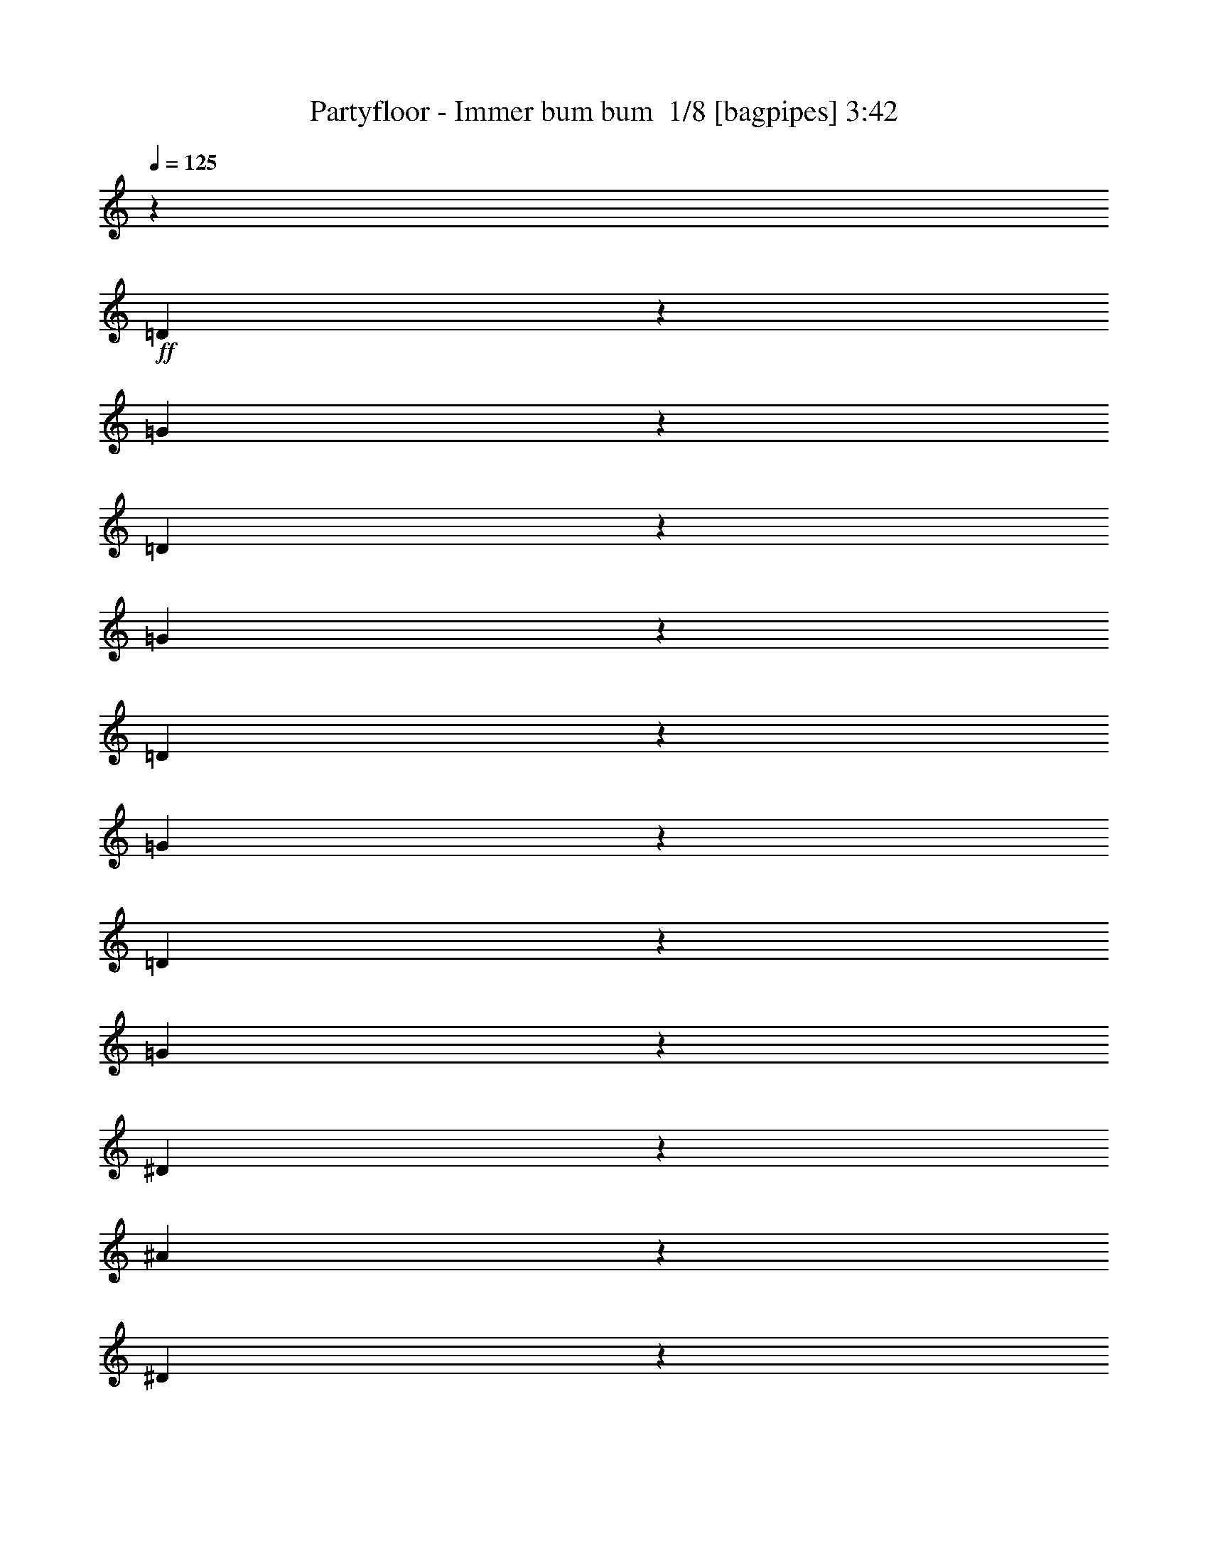 % Produced with Bruzo's Transcoding Environment 2.0 alpha 
% Transcribed by Bruzo 

X:1
T: Partyfloor - Immer bum bum  1/8 [bagpipes] 3:42
Z: Transcribed with BruTE 0 330 1
L: 1/4
Q: 125
K: C
z116587/8000
+ff+
[=D1413/8000]
z63/250
[=G371/2000]
z389/1600
[=D311/1600]
z937/4000
[=G813/4000]
z1803/8000
[=D1697/8000]
z433/2000
[=G317/2000]
z2161/8000
[=D1339/8000]
z209/800
[=G141/800]
z2019/8000
[^D1481/8000]
z487/2000
[^A97/500]
z1877/8000
[^D1623/8000]
z903/4000
[^A847/4000]
z347/1600
[^D253/1600]
z541/2000
[^A167/1000]
z2093/8000
[^D1407/8000]
z2023/8000
[^A1477/8000]
z61/250
[=C387/2000]
z1881/8000
[=F1619/8000]
z181/800
[=C169/800]
z1739/8000
[=F1261/8000]
z271/1000
[=C333/2000]
z2097/8000
[=F1403/8000]
z1013/4000
[=C737/4000]
z391/1600
[=F309/1600]
z471/2000
[=D101/500]
z1813/8000
[=G1687/8000]
z871/4000
[=D629/4000]
z2171/8000
[=G1329/8000]
z21/80
[=D7/40]
z2029/8000
[=G1471/8000]
z979/4000
[=D771/4000]
z1887/8000
[=G1613/8000]
z227/1000
[=D421/2000]
z349/1600
[=G251/1600]
z1087/4000
[=D663/4000]
z2103/8000
[=G1397/8000]
z127/500
[=D367/2000]
z1961/8000
[=G1539/8000]
z189/800
[=D161/800]
z1819/8000
[=G1681/8000]
z1749/8000
[^D1251/8000]
z1089/4000
[^A661/4000]
z2107/8000
[^D1393/8000]
z509/2000
[^A183/1000]
z393/1600
[^D307/1600]
z947/4000
[^A803/4000]
z1823/8000
[^D1677/8000]
z219/1000
[^A39/250]
z2181/8000
[=C1319/8000]
z211/800
[=F139/800]
z2039/8000
[=C1461/8000]
z123/500
[=F383/2000]
z1897/8000
[=C1603/8000]
z913/4000
[=F837/4000]
z351/1600
[=C249/1600]
z273/1000
[=F329/2000]
z2113/8000
[=D1387/8000]
z1021/4000
[=G729/4000]
z1971/8000
[=D1529/8000]
z19/80
[=G1/5]
z1829/8000
[=D1671/8000]
z879/4000
[=G621/4000]
z2187/8000
[=D1313/8000]
z529/2000
[=G173/1000]
z1113/1000
+fff+
[=G137/1000]
z2333/8000
[=G1167/8000]
z1131/4000
[=G619/4000]
z2191/8000
[=d1309/8000]
z53/200
[^A69/400]
z2049/8000
[=G1451/8000]
z989/4000
[^A761/4000]
z1907/8000
[=D1593/8000]
z459/2000
[^D291/2000]
z453/1600
[^A247/1600]
z1097/4000
[^D653/4000]
z2123/8000
[=G1377/8000]
z513/2000
[^D181/1000]
z541/800
[=F159/800]
z1839/8000
[=G1161/8000]
z567/2000
[=F77/500]
z2197/8000
[=c1303/8000]
z1063/4000
[=A687/4000]
z411/1600
[=F289/1600]
z31/125
[=A379/2000]
z1913/8000
[=F1587/8000]
z921/4000
[=C579/4000]
z71/250
[^A307/2000]
z2201/8000
[=G1299/8000]
z213/800
[=G137/800]
z2059/8000
[=G1441/8000]
z497/2000
[=D189/1000]
z1917/8000
[=G1583/8000]
z89/200
[=D343/1600]
[=F49/320]
z551/2000
[=G81/500]
z2133/8000
[=G1367/8000]
z1031/4000
[=G719/4000]
z1991/8000
[=G1509/8000]
z6/25
[=d79/400]
z1849/8000
[^A1151/8000]
z1139/4000
[=G611/4000]
z2207/8000
[^A1293/8000]
z267/1000
[=D341/2000]
z413/1600
[^D287/1600]
z997/4000
[^A753/4000]
z1923/8000
[^D1577/8000]
z463/2000
[=G287/2000]
z2281/8000
[^D1219/8000]
z5639/8000
[=F1361/8000]
z2069/8000
[=G1431/8000]
z999/4000
[=F751/4000]
z1927/8000
[=c1573/8000]
z29/125
[=A143/1000]
z457/1600
[=F243/1600]
z1107/4000
[=A643/4000]
z2143/8000
[=F1357/8000]
z259/1000
[=C357/2000]
z2001/8000
[^A1499/8000]
z193/800
[=G157/800]
z1859/8000
[=G1141/8000]
z143/500
[=G303/2000]
z2217/8000
[=D1283/8000]
z1073/4000
[=G677/4000]
z379/800
[=D857/4000]
[=F187/1000]
z1933/8000
[=G1567/8000]
z931/4000
[=G569/4000]
z2291/8000
[=G1209/8000]
z111/400
[=G4/25]
z2149/8000
[=d1351/8000]
z1039/4000
[^A711/4000]
z2007/8000
[=G1493/8000]
z121/500
[^A391/2000]
z933/4000
[=D567/4000]
z459/1600
[^D241/1600]
z139/500
[^A319/2000]
z2153/8000
[^D1347/8000]
z1041/4000
[=G709/4000]
z2011/8000
[^D1489/8000]
z5369/8000
[=F1131/8000]
z1149/4000
[=G601/4000]
z2227/8000
[=F1273/8000]
z539/2000
[=c21/125]
z417/1600
[=A283/1600]
z1007/4000
[=F743/4000]
z1943/8000
[=A1557/8000]
z117/500
[=F407/2000]
z1801/8000
[=C1199/8000]
z223/800
[^A127/800]
z2159/8000
[=G1341/8000]
z261/1000
[=G353/2000]
z2017/8000
[=G1483/8000]
z973/4000
[=D777/4000]
z15/64
[=G13/64]
z3519/8000
[=D857/4000]
[=F1267/8000]
z1081/4000
[=G669/4000]
z523/2000
[=G22/125]
z2021/8000
[=G1479/8000]
z39/160
[=G31/160]
z1879/8000
[=d1621/8000]
z113/500
[^A149/1000]
z2237/8000
[=G1263/8000]
z1083/4000
[^A667/4000]
z419/1600
[=D281/1600]
z253/1000
[^D369/2000]
z1953/8000
[^A1547/8000]
z941/4000
[^D809/4000]
z1811/8000
[=G1189/8000]
z7/25
[^D63/400]
z2169/8000
[=F343/1600]
[=G101/500]
z1813/8000
[=F857/4000]
[=G1473/8000]
z489/2000
[=F193/1000]
z377/1600
[=c323/1600]
z907/4000
[=A593/4000]
z2243/8000
[=F1257/8000]
z543/2000
[=A343/1600]
[=G857/4000]
[=F1399/8000]
z203/800
[=F343/1600]
[=G857/4000]
[^A343/1600]
[=A343/1600]
[=G1611/8000]
z909/4000
[=G591/4000]
z2247/8000
[=G1253/8000]
z34/125
[=D331/2000]
z421/1600
[=G279/1600]
z5463/8000
[=G857/4000]
[=G343/1600]
[=G857/4000]
[=G343/1600]
[=G1179/8000]
z9/32
[=G5/32]
z2179/8000
[=G1321/8000]
z527/2000
[=d87/500]
z2037/8000
[^A1463/8000]
z983/4000
[=G767/4000]
z379/1600
[^A321/1600]
z57/250
[=D147/1000]
z2253/8000
[^D1247/8000]
z1091/4000
[^A659/4000]
z2111/8000
[^D1389/8000]
z51/200
[=G73/400]
z1969/8000
[^D1531/8000]
z949/4000
[=F343/1600]
[=G1387/8000]
z1021/4000
[=F857/4000]
[=G311/2000]
z437/1600
[=F263/1600]
z423/1600
[=c277/1600]
z511/2000
[=A91/500]
z1973/8000
[=F1527/8000]
z951/4000
[=A857/4000]
[=G343/1600]
[=F1169/8000]
z113/400
[=F857/4000]
[=G343/1600]
[^A857/4000]
[=A343/1600]
[=G691/4000]
z2047/8000
[=G1453/8000]
z247/1000
[=G381/2000]
z381/1600
[=D319/1600]
z917/4000
[=G583/4000]
z61179/4000
z8/1
z8/1
z8/1
z8/1
z8/1
z8/1
z8/1
z8/1
z8/1
+ff+
[=D821/4000]
z1787/8000
[=F1713/8000]
z429/2000
[=G321/2000]
z429/1600
[=F271/1600]
z83/320
[^D57/320]
z501/2000
[=G187/1000]
z1933/8000
[^A1567/8000]
z447/1000
[=F343/1600]
[=C1709/8000]
z43/200
[^D4/25]
z2149/8000
[=F1351/8000]
z1039/4000
[^D711/4000]
z2007/8000
[=D1493/8000]
z121/500
[=F391/2000]
z373/1600
[=G327/1600]
z5223/8000
[=D1277/8000]
z269/1000
[=F337/2000]
z2081/8000
[=G1419/8000]
z201/800
[=F149/800]
z1939/8000
[^D1561/8000]
z467/2000
[=G51/250]
z1797/8000
[^A1703/8000]
z3441/8000
[=F857/4000]
[=C269/1600]
z521/2000
[^D177/1000]
z2013/8000
[=F1487/8000]
z971/4000
[^D779/4000]
z1871/8000
[=D1629/8000]
z1801/8000
[=F1699/8000]
z173/800
[=G127/800]
z1397/2000
[=D353/2000]
z2017/8000
[=F1483/8000]
z973/4000
[=G777/4000]
z15/64
[=F13/64]
z451/2000
[^D53/250]
z1733/8000
[=G1267/8000]
z1081/4000
[^A669/4000]
z761/1600
[=F343/1600]
[=C37/200]
z1949/8000
[^D1551/8000]
z939/4000
[=F811/4000]
z1807/8000
[^D1693/8000]
z217/1000
[=D79/500]
z433/1600
[=F267/1600]
z1047/4000
[=G703/4000]
z1363/2000
[=D387/2000]
z1881/8000
[=F1619/8000]
z181/800
[=G169/800]
z1739/8000
[=F1261/8000]
z271/1000
[^D333/2000]
z1049/4000
[=G701/4000]
z2027/8000
[^A1473/8000]
z367/800
[=F343/1600]
[=C323/1600]
z907/4000
[^D843/4000]
z1743/8000
[=F1257/8000]
z543/2000
[^D83/500]
z2101/8000
[=D1399/8000]
z203/800
[=F147/800]
z1959/8000
[=G1541/8000]
z487/320
[=D53/320]
z263/1000
[=G349/2000]
z2033/8000
[=D1467/8000]
z981/4000
[=G769/4000]
z1891/8000
[=D1609/8000]
z91/400
[=G21/100]
z1749/8000
[=D1251/8000]
z1089/4000
[=G661/4000]
z2107/8000
[^D1393/8000]
z509/2000
[^A183/1000]
z393/1600
[^D307/1600]
z379/1600
[^A321/1600]
z57/250
[^D419/2000]
z1753/8000
[^A1247/8000]
z1091/4000
[^D659/4000]
z2111/8000
[^A1389/8000]
z51/200
[=C73/400]
z1969/8000
[=F1531/8000]
z949/4000
[=C801/4000]
z1827/8000
[=F1673/8000]
z439/2000
[=C311/2000]
z437/1600
[=F263/1600]
z1057/4000
[=C693/4000]
z2043/8000
[=F1457/8000]
z493/2000
[=D191/1000]
z1901/8000
[=G1599/8000]
z183/800
[=D167/800]
z1759/8000
[=G1241/8000]
z547/2000
[=D41/250]
z2117/8000
[=G1383/8000]
z1023/4000
[=D727/4000]
z79/320
[=G61/320]
z119/500
[=D399/2000]
z1833/8000
[=G1667/8000]
z881/4000
[=D619/4000]
z2191/8000
[=G1309/8000]
z2121/8000
[=D1379/8000]
z41/160
[=G29/160]
z1979/8000
[=D1521/8000]
z477/2000
[=G199/1000]
z1837/8000
[^D1663/8000]
z883/4000
[^A617/4000]
z439/1600
[^D261/1600]
z531/2000
[^A43/250]
z2053/8000
[^D1447/8000]
z991/4000
[^A759/4000]
z1911/8000
[^D1589/8000]
z23/100
[^A83/400]
z1769/8000
[=C1231/8000]
z1099/4000
[=F651/4000]
z2127/8000
[=C1373/8000]
z257/1000
[=F361/2000]
z397/1600
[=C303/1600]
z957/4000
[=F793/4000]
z1843/8000
[=C1657/8000]
z443/2000
[=F307/2000]
z2201/8000
[=D1299/8000]
z213/800
[=G137/800]
z2059/8000
[=D1441/8000]
z497/2000
[=G189/1000]
z959/4000
[=D791/4000]
z1847/8000
[=G1653/8000]
z111/500
[=D153/1000]
z441/1600
[=G259/1600]
z281/250
+fff+
[=G377/2000]
z1921/8000
[=G1579/8000]
z37/160
[=G23/160]
z2279/8000
[=d1221/8000]
z69/250
[^A323/2000]
z2137/8000
[=G1363/8000]
z1033/4000
[^A717/4000]
z399/1600
[=D301/1600]
z481/2000
[^D197/1000]
z1853/8000
[^A1147/8000]
z1141/4000
[^D609/4000]
z2211/8000
[=G1289/8000]
z107/400
[^D17/100]
z2749/4000
[=F751/4000]
z1927/8000
[=G1573/8000]
z29/125
[=F143/1000]
z457/1600
[=c243/1600]
z1107/4000
[=A643/4000]
z67/250
[=F339/2000]
z2073/8000
[=A1427/8000]
z1001/4000
[=F749/4000]
z1931/8000
[=C1569/8000]
z93/400
[^A57/400]
z2289/8000
[=G1211/8000]
z1109/4000
[=G641/4000]
z2147/8000
[=G1353/8000]
z519/2000
[=D89/500]
z401/1600
[=G299/1600]
z57/125
[=D343/1600]
[=F1137/8000]
z573/2000
[=G151/1000]
z2221/8000
[=G1279/8000]
z43/160
[=G27/160]
z2079/8000
[=G1421/8000]
z251/1000
[=d373/2000]
z1937/8000
[^A1563/8000]
z933/4000
[=G567/4000]
z459/1600
[^A241/1600]
z139/500
[=D319/2000]
z2153/8000
[^D1347/8000]
z1041/4000
[^A709/4000]
z2011/8000
[^D1489/8000]
z1941/8000
[=G1559/8000]
z187/800
[^D113/800]
z179/250
[=F159/1000]
z2157/8000
[=G1343/8000]
z1043/4000
[=F707/4000]
z403/1600
[=c297/1600]
z243/1000
[=A389/2000]
z1873/8000
[=F1627/8000]
z901/4000
[=A599/4000]
z2231/8000
[=F1269/8000]
z27/100
[=C67/400]
z2089/8000
[^A1411/8000]
z1009/4000
[=G741/4000]
z1947/8000
[=G1553/8000]
z469/2000
[=G203/1000]
z361/1600
[=D239/1600]
z1117/4000
[=G633/4000]
z1939/4000
[=D857/4000]
[=F22/125]
z2021/8000
[=G1479/8000]
z39/160
[=G31/160]
z1879/8000
[=G1621/8000]
z113/500
[=G149/1000]
z1119/4000
[=d631/4000]
z2167/8000
[^A1333/8000]
z131/500
[=G351/2000]
z81/320
[^A59/320]
z977/4000
[=D773/4000]
z1883/8000
[^D1617/8000]
z453/2000
[^A297/2000]
z2241/8000
[^D1259/8000]
z217/800
[=G133/800]
z2099/8000
[^D1401/8000]
z5457/8000
[=F1543/8000]
z943/4000
[=G807/4000]
z363/1600
[=F237/1600]
z561/2000
[=c157/1000]
z2173/8000
[=A1327/8000]
z1051/4000
[=F699/4000]
z2031/8000
[=A1469/8000]
z49/200
[=F77/400]
z1889/8000
[=C1611/8000]
z909/4000
[^A591/4000]
z2247/8000
[=G1253/8000]
z34/125
[=G331/2000]
z421/1600
[=G279/1600]
z1017/4000
[=D733/4000]
z491/2000
[=G24/125]
z3607/8000
[=D343/1600]
[=F589/4000]
z2251/8000
[=G1249/8000]
z109/400
[=G33/200]
z2109/8000
[=G1391/8000]
z1019/4000
[=G731/4000]
z1967/8000
[=d1533/8000]
z237/1000
[^A401/2000]
z73/320
[=G47/320]
z1127/4000
[^A623/4000]
z2183/8000
[=D1317/8000]
z33/125
[^D347/2000]
z2041/8000
[^A1459/8000]
z197/800
[^D153/800]
z1899/8000
[=G1601/8000]
z457/2000
[^D293/2000]
z2257/8000
[=F343/1600]
[=G191/1000]
z1901/8000
[=F857/4000]
[=G277/1600]
z511/2000
[=F91/500]
z1973/8000
[=c1527/8000]
z951/4000
[=A799/4000]
z1831/8000
[=F1169/8000]
z2261/8000
[=A857/4000]
[=G343/1600]
[=F131/800]
z2119/8000
[=F857/4000]
[=G343/1600]
[^A857/4000]
[=A343/1600]
[=G1523/8000]
z953/4000
[=G797/4000]
z367/1600
[=G233/1600]
z283/1000
[=D309/2000]
z2193/8000
[=G1307/8000]
z5551/8000
[=G857/4000]
[=G343/1600]
[=G857/4000]
[=G343/1600]
[=G1091/8000]
z1169/4000
[=G581/4000]
z2267/8000
[=G1233/8000]
z549/2000
[=d163/1000]
z17/64
[^A11/64]
z1027/4000
[=G723/4000]
z1983/8000
[^A1517/8000]
z239/1000
[=D397/2000]
z1841/8000
[^D1159/8000]
z227/800
[^A123/800]
z2199/8000
[^D1301/8000]
z133/500
[=G343/2000]
z2057/8000
[^D1443/8000]
z1987/8000
[=F857/4000]
[=G1299/8000]
z213/800
[=F343/1600]
[=G231/1600]
z1137/4000
[=F613/4000]
z2203/8000
[=c1297/8000]
z533/2000
[=A171/1000]
z2061/8000
[=F1439/8000]
z199/800
[=A857/4000]
[=G343/1600]
[=F1581/8000]
z231/1000
[=F857/4000]
[=G343/1600]
[^A857/4000]
[=A343/1600]
[=G647/4000]
z427/1600
[=G273/1600]
z129/500
[=G359/2000]
z1993/8000
[=D1507/8000]
z961/4000
[=G789/4000]
z50673/4000
z8/1
z8/1
z8/1
z8/1
z8/1
z8/1
+ff+
[=D827/4000]
z71/320
[=G49/320]
z551/2000
[=D81/500]
z2133/8000
[=G1367/8000]
z1031/4000
[=D719/4000]
z1991/8000
[=G1509/8000]
z6/25
[=D79/400]
z1849/8000
[=G1651/8000]
z889/4000
[^D611/4000]
z2207/8000
[^A1293/8000]
z267/1000
[^D341/2000]
z413/1600
[^A287/1600]
z997/4000
[^D753/4000]
z481/2000
[^A197/1000]
z1853/8000
[^D1647/8000]
z891/4000
[^A609/4000]
z2211/8000
[=C1289/8000]
z107/400
[=F17/100]
z2069/8000
[=C1431/8000]
z999/4000
[=F751/4000]
z1927/8000
[=C1573/8000]
z29/125
[=F411/2000]
z357/1600
[=C243/1600]
z1107/4000
[=F643/4000]
z2143/8000
[=D1357/8000]
z259/1000
[=G357/2000]
z2001/8000
[=D1499/8000]
z193/800
[=G157/800]
z1859/8000
[=D1641/8000]
z447/2000
[=G107/500]
z1717/8000
[=D1283/8000]
z1073/4000
[=G677/4000]
z83/320
[=D57/320]
z501/2000
[=G187/1000]
z1933/8000
[=D1567/8000]
z931/4000
[=G819/4000]
z1791/8000
[=D1709/8000]
z43/200
[=G4/25]
z43/160
[=D27/160]
z2079/8000
[=G1421/8000]
z251/1000
[^D373/2000]
z1937/8000
[^A1563/8000]
z933/4000
[^D817/4000]
z359/1600
[^A341/1600]
z431/2000
[^D319/2000]
z2153/8000
[^A1347/8000]
z1041/4000
[^D709/4000]
z2011/8000
[^A1489/8000]
z97/400
[=C39/200]
z1869/8000
[=F1631/8000]
z899/4000
[=C851/4000]
z1727/8000
[=F1273/8000]
z539/2000
[=C21/125]
z417/1600
[=F283/1600]
z1007/4000
[=C743/4000]
z1943/8000
[=F1557/8000]
z117/500
[=D407/2000]
z1801/8000
[=G1699/8000]
z173/800
[=D127/800]
z2159/8000
[=G1341/8000]
z261/1000
[=D353/2000]
z2017/8000
[=G1483/8000]
z1947/8000
[=D1553/8000]
z469/2000
[=G203/1000]
z361/1600
+fff+
[=G239/1600]
z1117/4000
[=G857/4000]
[=G343/1600]
[=G1337/8000]
z523/2000
[=G22/125]
z2021/8000
[=G1479/8000]
z39/160
[=G31/160]
z1879/8000
[=G1621/8000]
z113/500
[=d149/1000]
z2237/8000
[^A1263/8000]
z1083/4000
[=G667/4000]
z419/1600
[^A281/1600]
z253/1000
[=D369/2000]
z1953/8000
[^D1547/8000]
z941/4000
[^A809/4000]
z1811/8000
[^D1189/8000]
z7/25
[=G63/400]
z2169/8000
[^D1331/8000]
z1049/4000
[=F343/1600]
[=G1187/8000]
z1121/4000
[=F857/4000]
[=G193/1000]
z377/1600
[=F323/1600]
z907/4000
[=c593/4000]
z2243/8000
[=A1257/8000]
z2173/8000
[=F1327/8000]
z1051/4000
[=A857/4000]
[=G343/1600]
[=F1469/8000]
z49/200
[=F857/4000]
[=G343/1600]
[^A857/4000]
[=A343/1600]
[=G591/4000]
z2247/8000
[=G1253/8000]
z34/125
[=G331/2000]
z421/1600
[=D279/1600]
z1017/4000
[=G733/4000]
z337/500
[=G343/1600]
[=G857/4000]
[=G343/1600]
[=G857/4000]
[=G5/32]
z2179/8000
[=G1321/8000]
z527/2000
[=G87/500]
z2037/8000
[=d1463/8000]
z983/4000
[^A767/4000]
z379/1600
[=G321/1600]
z57/250
[^A147/1000]
z2253/8000
[=D1247/8000]
z1091/4000
[^D659/4000]
z2111/8000
[^A1389/8000]
z51/200
[^D73/400]
z197/800
[=G153/800]
z1899/8000
[^D1601/8000]
z457/2000
[=F857/4000]
[=G729/4000]
z1971/8000
[=F343/1600]
[=G657/4000]
z423/1600
[=F277/1600]
z511/2000
[=c91/500]
z1973/8000
[=A1527/8000]
z951/4000
[=F799/4000]
z1831/8000
[=A857/4000]
[=G343/1600]
[=F31/200]
z2189/8000
[=F857/4000]
[=G343/1600]
[^A343/1600]
[=A857/4000]
[=G1453/8000]
z247/1000
[=G381/2000]
z381/1600
[=G319/1600]
z917/4000
[=D583/4000]
z2263/8000
[=G1237/8000]
z249/16

X:2
T: Partyfloor - Immer bum bum  2/8 [bardic fiddle] 3:42
Z: Transcribed with BruTE -33 285 4
L: 1/4
Q: 125
K: C
z779/80
z8/1
z8/1
z8/1
z8/1
z8/1
z8/1
z8/1
z8/1
z8/1
z8/1
z8/1
z8/1
z8/1
z8/1
z8/1
z8/1
z8/1
z8/1
z8/1
z8/1
+fff+
[^A,21/80]
z1329/8000
[^A,2171/8000]
z629/4000
+ff+
[=G1121/4000]
z1187/8000
[=d2313/8000]
z279/2000
+fff+
[^A,149/500]
z209/1600
[^A,391/1600]
z737/4000
+ff+
[^A1013/4000]
z1403/8000
[=G2097/8000=g2097/8000]
z333/2000
+fff+
[=F,271/1000]
z1261/8000
[=F,2239/8000]
z119/800
+ff+
[=F231/800]
z1119/8000
[=f2381/8000=c'2381/8000]
z131/1000
+fff+
[=D61/250]
z1477/8000
[=D2023/8000]
z703/4000
+ff+
[=g1047/4000]
z267/1600
[=d433/1600]
z79/500
+fff+
[^A,559/2000]
z1193/8000
[^A,2307/8000]
z561/4000
+ff+
[=G1189/4000]
z263/2000
[=d487/2000]
z1481/8000
+fff+
[^A,2019/8000]
z141/800
[^A,209/800]
z1339/8000
+ff+
[^A2161/8000]
z317/2000
[=G279/1000=g279/1000]
z1197/8000
+fff+
[=F,2303/8000]
z563/4000
[=F,1187/4000]
z211/1600
+ff+
[=F389/1600]
z371/2000
[=f63/250=c'63/250]
z1413/8000
+fff+
[=G,2087/8000]
z671/4000
[=G,1079/4000]
z1271/8000
+ff+
[=g2229/8000]
z3/20
[=G23/80=d23/80]
z1129/8000
+fff+
[^A,2371/8000]
z529/4000
[^A,971/4000]
z1487/8000
+ff+
[=G2013/8000]
z177/1000
[=d521/2000]
z269/1600
+fff+
[^A,431/1600]
z637/4000
[^A,1113/4000]
z1203/8000
+ff+
[^A2297/8000]
z283/2000
[=G37/125=g37/125]
z1061/8000
+fff+
[=F,1939/8000]
z149/800
[=F,201/800]
z1419/8000
+ff+
[=F2081/8000]
z337/2000
[=f269/1000=c'269/1000]
z639/4000
+fff+
[=D1111/4000]
z1207/8000
[=D2293/8000]
z71/500
+ff+
[=g591/2000]
z213/1600
[=d387/1600]
z747/4000
+fff+
[^A,1003/4000]
z1423/8000
[^A,2077/8000]
z169/1000
+ff+
[=G537/2000]
z1281/8000
[=d2219/8000]
z121/800
+fff+
[^A,229/800]
z1139/8000
[^A,2361/8000]
z267/2000
+ff+
[^A483/2000]
z1497/8000
[=G2003/8000=g2003/8000]
z713/4000
+fff+
[=F,1037/4000]
z271/1600
[=F,429/1600]
z321/2000
+ff+
[=F277/1000]
z1213/8000
[=f2287/8000=c'2287/8000]
z571/4000
+fff+
[=G,1179/4000]
z1071/8000
[=G,1929/8000]
z4929/8000
[=G,2071/8000]
z241/16
z8/1
z8/1
z8/1
z8/1
z8/1
z8/1
z8/1
z8/1
z8/1
z8/1
z8/1
z8/1
z8/1
z8/1
z8/1
z8/1
z8/1
z8/1
z8/1
z8/1
z8/1
z8/1
z8/1
z8/1
z8/1
z8/1
z8/1
z8/1
z8/1
z8/1

X:3
T: Partyfloor - Immer bum bum  3/8 [horn] 3:42
Z: Transcribed with BruTE 40 236 12
L: 1/4
Q: 125
K: C
z116587/8000
+ff+
[=D1413/8000]
z63/250
[=G371/2000]
z389/1600
[=D311/1600]
z937/4000
[=G813/4000]
z1803/8000
[=D1697/8000]
z433/2000
[=G317/2000]
z2161/8000
[=D1339/8000]
z209/800
[=G141/800]
z2019/8000
[^D1481/8000]
z487/2000
[^A97/500]
z1877/8000
[^D1623/8000]
z903/4000
[^A847/4000]
z347/1600
[^D253/1600]
z541/2000
[^A167/1000]
z2093/8000
[^D1407/8000]
z2023/8000
[^A1477/8000]
z61/250
[=C387/2000]
z1881/8000
[=F1619/8000]
z181/800
[=C169/800]
z1739/8000
[=F1261/8000]
z271/1000
[=C333/2000]
z2097/8000
[=F1403/8000]
z1013/4000
[=C737/4000]
z391/1600
[=F309/1600]
z471/2000
[=D101/500]
z1813/8000
[=G1687/8000]
z871/4000
[=D629/4000]
z2171/8000
[=G1329/8000]
z21/80
[=D7/40]
z2029/8000
[=G1471/8000]
z979/4000
[=D771/4000]
z1887/8000
[=G1613/8000]
z227/1000
[=D421/2000]
z349/1600
[=G251/1600]
z1087/4000
[=D663/4000]
z2103/8000
[=G1397/8000]
z127/500
[=D367/2000]
z1961/8000
[=G1539/8000]
z189/800
[=D161/800]
z1819/8000
[=G1681/8000]
z1749/8000
[^D1251/8000]
z1089/4000
[^A661/4000]
z2107/8000
[^D1393/8000]
z509/2000
[^A183/1000]
z393/1600
[^D307/1600]
z947/4000
[^A803/4000]
z1823/8000
[^D1677/8000]
z219/1000
[^A39/250]
z2181/8000
[=C1319/8000]
z211/800
[=F139/800]
z2039/8000
[=C1461/8000]
z123/500
[=F383/2000]
z1897/8000
[=C1603/8000]
z913/4000
[=F837/4000]
z351/1600
[=C249/1600]
z273/1000
[=F329/2000]
z2113/8000
[=D1387/8000]
z1021/4000
[=G729/4000]
z1971/8000
[=D1529/8000]
z19/80
[=G1/5]
z1829/8000
[=D1671/8000]
z879/4000
[=G621/4000]
z2187/8000
[=D1313/8000]
z529/2000
[=G173/1000]
z2191/160
z8/1
z8/1
z8/1
z8/1
z8/1
z8/1
z8/1
+ppp+
[=g3429/8000-]
+ff+
[=G1521/8000=g1521/8000-]
+ppp+
[=g477/2000-]
+ff+
[=G343/1600=g343/1600-]
[=G857/4000=g857/4000-]
[=G343/1600=g343/1600-]
[=d857/4000-=g857/4000]
+ppp+
[^d343/1600-=d343/1600]
+ff+
[=G857/4000^d857/4000-]
[^D261/1600^d261/1600-]
+ppp+
[^d531/2000-]
+ff+
[=D343/1600^d343/1600-]
[^D857/4000^d857/4000-]
[=F1447/8000^d1447/8000-]
+ppp+
[^d991/4000]
+ff+
[=A343/1600=f343/1600-]
[=F343/1600=f343/1600-]
[=c857/4000=f857/4000-]
[=G343/1600=f343/1600-]
[=d1659/8000=f1659/8000-]
+ppp+
[=f177/800-]
+ff+
[=c857/4000=f857/4000-]
[=A343/1600=f343/1600]
[=G3301/8000=g3301/8000-]
+ppp+
[=g3557/8000-]
+ff+
[=G857/4000=g857/4000-]
[=G1229/8000=g1229/8000-]
+ppp+
[=g783/1600]
[=g3429/8000-]
+ff+
[=G207/1000=g207/1000-]
+ppp+
[=g1773/8000-]
+ff+
[=G857/4000=g857/4000-]
[=G343/1600=g343/1600-]
[=G857/4000=g857/4000-]
[=d343/1600-=g343/1600]
+ppp+
[^d857/4000-=d857/4000]
+ff+
[=G343/1600^d343/1600-]
[^D9/50^d9/50-]
+ppp+
[^d1989/8000-]
+ff+
[=D343/1600^d343/1600-]
[^D857/4000^d857/4000-]
[=F791/4000^d791/4000-]
+ppp+
[^d1847/8000]
+ff+
[=A343/1600=f343/1600-]
[=F857/4000=f857/4000-]
[=c343/1600=f343/1600-]
[=G857/4000=f857/4000-]
[=d259/1600=f259/1600-]
+ppp+
[=f1067/4000-]
+ff+
[=c343/1600=f343/1600-]
[=A857/4000=f857/4000]
[=G2937/8000=g2937/8000-]
+ppp+
[=g3921/8000-]
+ff+
[=G343/1600=g343/1600-]
[=G341/2000=g341/2000-]
+ppp+
[=g3779/8000]
[=g343/800-]
+ff+
[=G1291/8000=g1291/8000-]
+ppp+
[=g1069/4000-]
+ff+
[=G857/4000=g857/4000-]
[=G343/1600=g343/1600-]
[=G857/4000=g857/4000-]
[=d343/1600-=g343/1600]
+ppp+
[^d857/4000-=d857/4000]
+ff+
[=G343/1600^d343/1600-]
[^D63/320^d63/320-]
+ppp+
[^d927/4000-]
+ff+
[=D857/4000^d857/4000-]
[^D343/1600^d343/1600-]
[=F1217/8000^d1217/8000-]
+ppp+
[^d553/2000]
+ff+
[=A857/4000=f857/4000-]
[=F343/1600=f343/1600-]
[=c857/4000=f857/4000-]
[=G343/1600=f343/1600-]
[=d143/800=f143/800-]
+ppp+
[=f1999/8000-]
+ff+
[=c857/4000=f857/4000-]
[=A343/1600=f343/1600]
[=G48/125=g48/125-]
+ppp+
[=g1893/4000-]
+ff+
[=G343/1600=g343/1600-]
[=G1499/8000=g1499/8000-]
+ppp+
[=g911/2000]
[=g3429/8000-]
+ff+
[=G1427/8000=g1427/8000-]
+ppp+
[=g1001/4000-]
+ff+
[=G343/1600=g343/1600-]
[=G857/4000=g857/4000-]
[=G343/1600=g343/1600-]
[=d857/4000-=g857/4000]
+ppp+
[^d343/1600-=d343/1600]
+ff+
[=G857/4000^d857/4000-]
[^D1711/8000^d1711/8000-]
+ppp+
[^d859/4000-]
+ff+
[=D343/1600^d343/1600-]
[^D857/4000^d857/4000-]
[=F1353/8000^d1353/8000-]
+ppp+
[^d519/2000]
+ff+
[=A343/1600=f343/1600-]
[=F857/4000=f857/4000-]
[=c343/1600=f343/1600-]
[=G343/1600=f343/1600-]
[=d313/1600=f313/1600-]
+ppp+
[=f233/1000-]
+ff+
[=c857/4000=f857/4000-]
[=A343/1600=f343/1600]
[=G3207/8000=g3207/8000-]
+ppp+
[=g3651/8000-]
+ff+
[=G857/4000=g857/4000-]
[=G327/1600=g327/1600-]
+ppp+
[=g7/16]
z1189/80
z8/1
z8/1
+ff+
[^A,21/80]
z1329/8000
[^A,2171/8000]
z629/4000
[=G1121/4000]
z1187/8000
[=d2313/8000]
z279/2000
[^A,149/500]
z209/1600
[^A,391/1600]
z737/4000
[^A1013/4000]
z1403/8000
[=G2097/8000=g2097/8000]
z333/2000
[=F,271/1000]
z1261/8000
[=F,2239/8000]
z119/800
[=F231/800]
z1119/8000
[=f2381/8000=c'2381/8000]
z131/1000
[=D61/250]
z1477/8000
[=D2023/8000]
z703/4000
[=g1047/4000]
z267/1600
[=d433/1600]
z79/500
[^A,559/2000]
z1193/8000
[^A,2307/8000]
z561/4000
+f+
[=G1189/4000]
z263/2000
[=d487/2000]
z1481/8000
+ff+
[^A,2019/8000]
z141/800
[^A,209/800]
z1339/8000
+f+
[^A2161/8000]
z317/2000
[=G279/1000=g279/1000]
z1197/8000
+ff+
[=F,2303/8000]
z563/4000
[=F,1187/4000]
z211/1600
+f+
[=F389/1600]
z371/2000
[=f63/250=c'63/250]
z1413/8000
+ff+
[=G,2087/8000]
z671/4000
[=G,1079/4000]
z1271/8000
+f+
[=g2229/8000]
z3/20
[=G23/80=d23/80]
z1129/8000
+ff+
[^A,2371/8000]
z529/4000
[^A,971/4000]
z1487/8000
+f+
[=G2013/8000]
z177/1000
[=d521/2000]
z269/1600
+ff+
[^A,431/1600]
z637/4000
[^A,1113/4000]
z1203/8000
+f+
[^A2297/8000]
z283/2000
[=G37/125=g37/125]
z1061/8000
+ff+
[=F,1939/8000]
z149/800
[=F,201/800]
z1419/8000
+f+
[=F2081/8000]
z337/2000
[=f269/1000=c'269/1000]
z639/4000
+ff+
[=D1111/4000]
z1207/8000
[=D2293/8000]
z71/500
+f+
[=g591/2000]
z213/1600
[=d387/1600]
z747/4000
+ff+
[^A,1003/4000]
z1423/8000
[^A,2077/8000]
z169/1000
+f+
[=G537/2000]
z1281/8000
[=d2219/8000]
z121/800
+ff+
[^A,229/800]
z1139/8000
[^A,2361/8000]
z267/2000
+f+
[^A483/2000]
z1497/8000
[=G2003/8000=g2003/8000]
z713/4000
+ff+
[=F,1037/4000]
z271/1600
[=F,429/1600]
z321/2000
+f+
[=F277/1000]
z1213/8000
[=f2287/8000=c'2287/8000]
z571/4000
+ff+
[=G,1179/4000]
z1071/8000
[=G,1929/8000]
z4929/8000
[=G,2071/8000]
z3987/320
z8/1
z8/1
[=D53/320]
z263/1000
[=G349/2000]
z2033/8000
[=D1467/8000]
z981/4000
[=G769/4000]
z1891/8000
[=D1609/8000]
z91/400
[=G21/100]
z1749/8000
[=D1251/8000]
z1089/4000
[=G661/4000]
z2107/8000
[^D1393/8000]
z509/2000
[^A183/1000]
z393/1600
[^D307/1600]
z379/1600
[^A321/1600]
z57/250
[^D419/2000]
z1753/8000
[^A1247/8000]
z1091/4000
[^D659/4000]
z2111/8000
[^A1389/8000]
z51/200
[=C73/400]
z1969/8000
[=F1531/8000]
z949/4000
[=C801/4000]
z1827/8000
[=F1673/8000]
z439/2000
[=C311/2000]
z437/1600
[=F263/1600]
z1057/4000
[=C693/4000]
z2043/8000
[=F1457/8000]
z493/2000
[=D191/1000]
z1901/8000
[=G1599/8000]
z183/800
[=D167/800]
z1759/8000
[=G1241/8000]
z547/2000
[=D41/250]
z2117/8000
[=G1383/8000]
z1023/4000
[=D727/4000]
z79/320
[=G61/320]
z119/500
[=D399/2000]
z1833/8000
[=G1667/8000]
z881/4000
[=D619/4000]
z2191/8000
[=G1309/8000]
z2121/8000
[=D1379/8000]
z41/160
[=G29/160]
z1979/8000
[=D1521/8000]
z477/2000
[=G199/1000]
z1837/8000
[^D1663/8000]
z883/4000
[^A617/4000]
z439/1600
[^D261/1600]
z531/2000
[^A43/250]
z2053/8000
[^D1447/8000]
z991/4000
[^A759/4000]
z1911/8000
[^D1589/8000]
z23/100
[^A83/400]
z1769/8000
[=C1231/8000]
z1099/4000
[=F651/4000]
z2127/8000
[=C1373/8000]
z257/1000
[=F361/2000]
z397/1600
[=C303/1600]
z957/4000
[=F793/4000]
z1843/8000
[=C1657/8000]
z443/2000
[=F307/2000]
z2201/8000
[=D1299/8000]
z213/800
[=G137/800]
z2059/8000
[=D1441/8000]
z497/2000
[=G189/1000]
z959/4000
[=D791/4000]
z1847/8000
[=G1653/8000]
z111/500
[=D153/1000]
z441/1600
[=G259/1600]
z54819/4000
z8/1
z8/1
z8/1
z8/1
z8/1
z8/1
z8/1
+ppp+
[=g3429/8000-]
+ff+
[=G1433/8000=g1433/8000-]
+ppp+
[=g499/2000-]
+ff+
[=G343/1600=g343/1600-]
[=G857/4000=g857/4000-]
[=G343/1600=g343/1600-]
[=d857/4000-=g857/4000]
+ppp+
[^d343/1600-=d343/1600]
+ff+
[=G343/1600^d343/1600-]
[^D19/125^d19/125-]
+ppp+
[^d2213/8000-]
+ff+
[=D857/4000^d857/4000-]
[^D343/1600^d343/1600-]
[=F679/4000^d679/4000-]
+ppp+
[^d2071/8000]
+ff+
[=A857/4000=f857/4000-]
[=F343/1600=f343/1600-]
[=c857/4000=f857/4000-]
[=G343/1600=f343/1600-]
[=d1571/8000=f1571/8000-]
+ppp+
[=f929/4000-]
+ff+
[=c857/4000=f857/4000-]
[=A343/1600=f343/1600]
[=G3213/8000=g3213/8000-]
+ppp+
[=g729/1600-]
+ff+
[=G857/4000=g857/4000-]
[=G1641/8000=g1641/8000-]
+ppp+
[=g3503/8000]
[=g3429/8000-]
+ff+
[=G49/250=g49/250-]
+ppp+
[=g1861/8000-]
+ff+
[=G343/1600=g343/1600-]
[=G857/4000=g857/4000-]
[=G343/1600=g343/1600-]
[=d857/4000-=g857/4000]
+ppp+
[^d343/1600-=d343/1600]
+ff+
[=G857/4000^d857/4000-]
[^D169/1000^d169/1000-]
+ppp+
[^d2077/8000-]
+ff+
[=D343/1600^d343/1600-]
[^D857/4000^d857/4000-]
[=F747/4000^d747/4000-]
+ppp+
[^d387/1600]
+ff+
[=A343/1600=f343/1600-]
[=F857/4000=f857/4000-]
[=c343/1600=f343/1600-]
[=G857/4000=f857/4000-]
[=d1707/8000=f1707/8000-]
+ppp+
[=f861/4000-]
+ff+
[=c343/1600=f343/1600-]
[=A857/4000=f857/4000]
[=G3349/8000=g3349/8000-]
+ppp+
[=g351/800-]
+ff+
[=G857/4000=g857/4000-]
[=G319/2000=g319/2000-]
+ppp+
[=g967/2000]
[=g3429/8000-]
+ff+
[=G1703/8000=g1703/8000-]
+ppp+
[=g863/4000-]
+ff+
[=G857/4000=g857/4000-]
[=G343/1600=g343/1600-]
[=G857/4000=g857/4000-]
[=d343/1600-=g343/1600]
+ppp+
[^d857/4000-=d857/4000]
+ff+
[=G343/1600^d343/1600-]
[^D1487/8000^d1487/8000-]
+ppp+
[^d971/4000-]
+ff+
[=D857/4000^d857/4000-]
[^D343/1600^d343/1600-]
[=F1629/8000^d1629/8000-]
+ppp+
[^d9/40]
+ff+
[=A857/4000=f857/4000-]
[=F343/1600=f343/1600-]
[=c343/1600=f343/1600-]
[=G857/4000=f857/4000-]
[=d671/4000=f671/4000-]
+ppp+
[=f2087/8000-]
+ff+
[=c343/1600=f343/1600-]
[=A857/4000=f857/4000]
[=G373/1000=g373/1000-]
+ppp+
[=g1937/4000-]
+ff+
[=G343/1600=g343/1600-]
[=G1411/8000=g1411/8000-]
+ppp+
[=g933/2000]
[=g3429/8000-]
+ff+
[=G1339/8000=g1339/8000-]
+ppp+
[=g209/800-]
+ff+
[=G343/1600=g343/1600-]
[=G857/4000=g857/4000-]
[=G343/1600=g343/1600-]
[=d857/4000-=g857/4000]
+ppp+
[^d343/1600-=d343/1600]
+ff+
[=G857/4000^d857/4000-]
[^D1623/8000^d1623/8000-]
+ppp+
[^d1807/8000-]
+ff+
[=D857/4000^d857/4000-]
[^D343/1600^d343/1600-]
[=F79/500^d79/500-]
+ppp+
[^d433/1600]
+ff+
[=A857/4000=f857/4000-]
[=F343/1600=f343/1600-]
[=c857/4000=f857/4000-]
[=G343/1600=f343/1600-]
[=d1477/8000=f1477/8000-]
+ppp+
[=f61/250-]
+ff+
[=c857/4000=f857/4000-]
[=A343/1600=f343/1600]
[=G3119/8000=g3119/8000-]
+ppp+
[=g3739/8000-]
+ff+
[=G857/4000=g857/4000-]
[=G1547/8000=g1547/8000-]
+ppp+
[=g7/16]
z62923/4000
z8/1
z8/1
+ff+
[=D827/4000]
z71/320
[=G49/320]
z551/2000
[=D81/500]
z2133/8000
[=G1367/8000]
z1031/4000
[=D719/4000]
z1991/8000
[=G1509/8000]
z6/25
[=D79/400]
z1849/8000
[=G1651/8000]
z889/4000
[^D611/4000]
z2207/8000
[^A1293/8000]
z267/1000
[^D341/2000]
z413/1600
[^A287/1600]
z997/4000
[^D753/4000]
z481/2000
[^A197/1000]
z1853/8000
[^D1647/8000]
z891/4000
[^A609/4000]
z2211/8000
[=C1289/8000]
z107/400
[=F17/100]
z2069/8000
[=C1431/8000]
z999/4000
[=F751/4000]
z1927/8000
[=C1573/8000]
z29/125
[=F411/2000]
z357/1600
[=C243/1600]
z1107/4000
[=F643/4000]
z2143/8000
[=D1357/8000]
z259/1000
[=G357/2000]
z2001/8000
[=D1499/8000]
z193/800
[=G157/800]
z1859/8000
[=D1641/8000]
z447/2000
[=G107/500]
z1717/8000
[=D1283/8000]
z1073/4000
[=G677/4000]
z83/320
[=D57/320]
z501/2000
[=G187/1000]
z1933/8000
[=D1567/8000]
z931/4000
[=G819/4000]
z1791/8000
[=D1709/8000]
z43/200
[=G4/25]
z43/160
[=D27/160]
z2079/8000
[=G1421/8000]
z251/1000
[^D373/2000]
z1937/8000
[^A1563/8000]
z933/4000
[^D817/4000]
z359/1600
[^A341/1600]
z431/2000
[^D319/2000]
z2153/8000
[^A1347/8000]
z1041/4000
[^D709/4000]
z2011/8000
[^A1489/8000]
z97/400
[=C39/200]
z1869/8000
[=F1631/8000]
z899/4000
[=C851/4000]
z1727/8000
[=F1273/8000]
z539/2000
[=C21/125]
z417/1600
[=F283/1600]
z1007/4000
[=C743/4000]
z1943/8000
[=F1557/8000]
z117/500
[=D407/2000]
z1801/8000
[=G1699/8000]
z173/800
[=D127/800]
z2159/8000
[=G1341/8000]
z261/1000
[=D353/2000]
z2017/8000
[=G1483/8000]
z1947/8000
[=D1553/8000]
z469/2000
[=G203/1000]
z91/8
z8/1
z8/1
z8/1
z8/1

X:4
T: Partyfloor - Immer bum bum  4/8 [flute] 3:42
Z: Transcribed with BruTE 0 220 14
L: 1/4
Q: 125
K: C
+f+
[=G,857/4000=G857/4000]
[=G343/1600^A343/1600]
[=G,857/4000=G857/4000]
[=G343/1600^A343/1600]
[=G,857/4000=G857/4000]
[=G,343/1600=G343/1600]
[=G,857/4000=G857/4000]
[=G,343/1600=G343/1600]
[^A,857/4000^D857/4000]
[^D343/1600=G343/1600]
[^A,857/4000^D857/4000]
[^D343/1600=G343/1600]
[^A,857/4000^D857/4000]
[^A,343/1600^D343/1600]
[^A,857/4000^D857/4000]
[^A,343/1600^D343/1600]
[=F,857/4000=F857/4000]
[=F343/1600=A343/1600]
[=F,857/4000=F857/4000]
[=F343/1600=A343/1600]
[=F,857/4000=F857/4000]
[=F,343/1600=F343/1600]
[=F,857/4000=F857/4000]
[=F,343/1600=F343/1600]
[=G,343/1600=G343/1600]
[=G857/4000^A857/4000]
[=G,343/1600=G343/1600]
[=G857/4000^A857/4000]
[=G,343/1600=G343/1600]
[=G,857/4000=G857/4000]
[=G,343/1600=G343/1600]
[=G,857/4000=G857/4000]
[=G,343/1600=G343/1600]
[=G857/4000^A857/4000]
[=G,343/1600=G343/1600]
[=G857/4000^A857/4000]
[=G,343/1600=G343/1600]
[=G,857/4000=G857/4000]
[=G,343/1600=G343/1600]
[=G,857/4000=G857/4000]
[^A,343/1600^D343/1600]
[^D857/4000=G857/4000]
[^A,343/1600^D343/1600]
[^D857/4000=G857/4000]
[^A,343/1600^D343/1600]
[^A,857/4000^D857/4000]
[^A,343/1600^D343/1600]
[^A,857/4000^D857/4000]
[=F,343/1600=F343/1600]
[=F343/1600=A343/1600]
[=F,857/4000=F857/4000]
[=F343/1600=A343/1600]
[=F,857/4000=F857/4000]
[=F,343/1600=F343/1600]
[=F,857/4000=F857/4000]
[=F,343/1600=F343/1600]
[=G,857/4000=G857/4000]
[=G343/1600^A343/1600]
[=G,857/4000=G857/4000]
[=G343/1600^A343/1600]
[=G,857/4000=G857/4000]
[=G,343/1600=G343/1600]
[=G,857/4000=G857/4000]
[=G,1/8=G1/8]
z69427/8000
z8/1
z8/1
z8/1
z8/1
z8/1
z8/1
z8/1
z8/1
z8/1
z8/1
z8/1
z8/1
z8/1
z8/1
z8/1
[=G,343/1600=G343/1600]
[=G857/4000^A857/4000]
[^A,113/800-=G113/800]
+ppp+
[^A,1/8]
+f+
[^A,1299/8000^A1299/8000]
[=G,343/1600=G343/1600]
[=G,857/4000=G857/4000]
[=G343/1600^A343/1600]
[=G,857/4000^A857/4000]
[^A,343/1600^D343/1600]
[^D857/4000=G857/4000]
[=G,343/1600^D343/1600]
[^A,857/4000=G857/4000]
[^A,343/1600^D343/1600]
[^A,857/4000^D857/4000]
[^D33/250=G33/250]
+ppp+
[=G,1/8]
+f+
[^A,1373/8000=G1373/8000]
[=F,343/1600=F343/1600]
[=F857/4000=A857/4000]
[=A,599/4000-=F599/4000]
+ppp+
[=A,1/8]
+f+
[=A,77/500=A77/500]
[=F,857/4000=F857/4000]
[=F,343/1600=F343/1600]
[=F857/4000=A857/4000]
[=F,343/1600=A343/1600]
[=G,857/4000=G857/4000]
[=G343/1600^A343/1600]
[^A,857/4000=G857/4000]
[^A,343/1600^A343/1600]
[=G,857/4000=G857/4000]
[=G,343/1600=G343/1600]
[=G1123/8000^A1123/8000]
+ppp+
[^A,1/8]
+f+
[=G,653/4000^A653/4000]
[=G,857/4000=G857/4000]
[=G343/1600^A343/1600]
[^A,857/4000=G857/4000]
[^A,343/1600^A343/1600]
[=G,857/4000=G857/4000]
[=G,343/1600=G343/1600]
[=G857/4000^A857/4000]
[=G,343/1600^A343/1600]
[^A,857/4000^D857/4000]
[^D343/1600=G343/1600]
[=G,1049/8000-^D1049/8000]
+ppp+
[=G,1/8]
+f+
[^A,69/400=G69/400]
[^A,343/1600^D343/1600]
[^A,857/4000^D857/4000]
[^D1191/8000=G1191/8000]
+ppp+
[=G,1/8]
+f+
[^A,619/4000=G619/4000]
[=F,343/1600=F343/1600]
[=F857/4000=A857/4000]
[=A,343/1600=F343/1600]
[=A,857/4000=A857/4000]
[=F,343/1600=F343/1600]
[=F,857/4000=F857/4000]
[=F343/1600=A343/1600]
[=F,857/4000=A857/4000]
[=G,343/1600=G343/1600]
[=G857/4000^A857/4000]
[^A,1117/8000-=G1117/8000]
+ppp+
[^A,1/8]
+f+
[^A,41/250^A41/250]
[=G,343/1600=G343/1600]
[=G,857/4000=G857/4000]
[=G343/1600^A343/1600]
[=G,857/4000^A857/4000]
[=G,343/1600=G343/1600]
[=G857/4000^A857/4000]
[^A,343/1600=G343/1600]
[^A,857/4000^A857/4000]
[=G,343/1600=G343/1600]
[=G,343/1600=G343/1600]
[=G521/4000^A521/4000]
+ppp+
[^A,1/8]
+f+
[=G,1387/8000^A1387/8000]
[^A,857/4000^D857/4000]
[^D343/1600=G343/1600]
[=G,37/250-^D37/250]
+ppp+
[=G,1/8]
+f+
[^A,249/1600=G249/1600]
[^A,857/4000^D857/4000]
[^A,343/1600^D343/1600]
[^D857/4000=G857/4000]
[^A,343/1600=G343/1600]
[=F,857/4000=F857/4000]
[=F343/1600=A343/1600]
[=A,857/4000=F857/4000]
[=A,343/1600=A343/1600]
[=F,857/4000=F857/4000]
[=F,343/1600=F343/1600]
[=F111/800=A111/800]
+ppp+
[=A,1/8]
+f+
[=F,1319/8000=A1319/8000]
[=G,857/4000=G857/4000]
[=G343/1600^A343/1600]
[^A,857/4000=G857/4000]
[^A,343/1600^A343/1600]
[=G,343/1600=G343/1600]
[=G,857/4000=G857/4000]
[=G343/1600^A343/1600]
[=G,857/4000^A857/4000]
[=G,343/1600=G343/1600]
[=G857/4000^A857/4000]
[^A,259/2000-=G259/2000]
+ppp+
[^A,1/8]
+f+
[^A,1393/8000^A1393/8000]
[=G,343/1600=G343/1600]
[=G,857/4000=G857/4000]
[=G589/4000^A589/4000]
+ppp+
[^A,1/8]
+f+
[=G,1251/8000^A1251/8000]
[^A,343/1600^D343/1600]
[^D857/4000=G857/4000]
[=G,343/1600^D343/1600]
[^A,857/4000=G857/4000]
[^A,343/1600^D343/1600]
[^A,857/4000^D857/4000]
[^D343/1600=G343/1600]
[^A,857/4000=G857/4000]
[=F,343/1600=F343/1600]
[=F857/4000=A857/4000]
[=A,69/500-=F69/500]
+ppp+
[=A,1/8]
+f+
[=A,53/320=A53/320]
[=F,343/1600=F343/1600]
[=F,343/1600=F343/1600]
[=F857/4000=A857/4000]
[=F,343/1600=A343/1600]
[=G,857/4000=G857/4000]
[=G343/1600^A343/1600]
[^A,857/4000=G857/4000]
[^A,343/1600^A343/1600]
[=G,857/4000=G857/4000]
[=G,343/1600=G343/1600]
[=G857/4000^A857/4000]
[=G,263/1600^A263/1600]
z45929/4000
z8/1
z8/1
+ff+
[=D821/4000]
z1787/8000
[=F1713/8000]
z429/2000
[=G321/2000]
z429/1600
[=F271/1600]
z83/320
[^D57/320]
z501/2000
[=G187/1000]
z1933/8000
[^A1567/8000]
z447/1000
[=F343/1600]
[=C1709/8000]
z43/200
[^D4/25]
z2149/8000
[=F1351/8000]
z1039/4000
[^D711/4000]
z2007/8000
[=D1493/8000]
z121/500
[=F391/2000]
z373/1600
[=G327/1600]
z5223/8000
[=D1277/8000]
z269/1000
[=F337/2000]
z2081/8000
[=G1419/8000]
z201/800
[=F149/800]
z1939/8000
[^D1561/8000]
z467/2000
[=G51/250]
z1797/8000
[^A1703/8000]
z3441/8000
[=F857/4000]
[=C269/1600]
z521/2000
[^D177/1000]
z2013/8000
[=F1487/8000]
z971/4000
[^D779/4000]
z1871/8000
[=D1629/8000]
z1801/8000
[=F1699/8000]
z173/800
[=G127/800]
z1397/2000
[=D353/2000]
z2017/8000
[=F1483/8000]
z973/4000
[=G777/4000]
z15/64
[=F13/64]
z451/2000
[^D53/250]
z1733/8000
[=G1267/8000]
z1081/4000
[^A669/4000]
z761/1600
[=F343/1600]
[=C37/200]
z1949/8000
[^D1551/8000]
z939/4000
[=F811/4000]
z1807/8000
[^D1693/8000]
z217/1000
[=D79/500]
z433/1600
[=F267/1600]
z1047/4000
[=G703/4000]
z1363/2000
[=D387/2000]
z1881/8000
[=F1619/8000]
z181/800
[=G169/800]
z1739/8000
[=F1261/8000]
z271/1000
[^D333/2000]
z1049/4000
[=G701/4000]
z2027/8000
[^A1473/8000]
z367/800
[=F343/1600]
[=C323/1600]
z907/4000
[^D843/4000]
z1743/8000
[=F1257/8000]
z543/2000
[^D83/500]
z2101/8000
[=D1399/8000]
z203/800
[=F147/800]
z1959/8000
[=G1541/8000]
z74029/8000
z8/1
z8/1
z8/1
z8/1
z8/1
z8/1
z8/1
z8/1
z8/1
z8/1
z8/1
z8/1
z8/1
z8/1
z8/1
+f+
[=G,343/1600=G343/1600]
[=G857/4000^A857/4000]
[^A,521/4000-=G521/4000]
+ppp+
[^A,1/8]
+f+
[^A,1387/8000^A1387/8000]
[=G,343/1600=G343/1600]
[=G,857/4000=G857/4000]
[=G37/250^A37/250]
+ppp+
[^A,1/8]
+f+
[=G,249/1600^A249/1600]
[^A,343/1600^D343/1600]
[^D857/4000=G857/4000]
[=G,343/1600^D343/1600]
[^A,343/1600=G343/1600]
[^A,857/4000^D857/4000]
[^A,343/1600^D343/1600]
[^D857/4000=G857/4000]
[^A,343/1600=G343/1600]
[=F,857/4000=F857/4000]
[=F343/1600=A343/1600]
[=A,1109/8000-=F1109/8000]
+ppp+
[=A,1/8]
+f+
[=A,33/200=A33/200]
[=F,857/4000=F857/4000]
[=F,343/1600=F343/1600]
[=F857/4000=A857/4000]
[=F,343/1600=A343/1600]
[=G,857/4000=G857/4000]
[=G343/1600^A343/1600]
[^A,857/4000=G857/4000]
[^A,343/1600^A343/1600]
[=G,857/4000=G857/4000]
[=G,343/1600=G343/1600]
[=G207/1600^A207/1600]
+ppp+
[^A,1/8]
+f+
[=G,697/4000^A697/4000]
[=G,857/4000=G857/4000]
[=G343/1600^A343/1600]
[^A,1177/8000-=G1177/8000]
+ppp+
[^A,1/8]
+f+
[^A,313/2000^A313/2000]
[=G,343/1600=G343/1600]
[=G,857/4000=G857/4000]
[=G343/1600^A343/1600]
[=G,857/4000^A857/4000]
[^A,343/1600^D343/1600]
[^D857/4000=G857/4000]
[=G,343/1600^D343/1600]
[^A,857/4000=G857/4000]
[^A,343/1600^D343/1600]
[^A,857/4000^D857/4000]
[^D1103/8000=G1103/8000]
+ppp+
[=G,1/8]
+f+
[^A,663/4000=G663/4000]
[=F,343/1600=F343/1600]
[=F857/4000=A857/4000]
[=A,343/1600=F343/1600]
[=A,857/4000=A857/4000]
[=F,343/1600=F343/1600]
[=F,857/4000=F857/4000]
[=F343/1600=A343/1600]
[=F,857/4000=A857/4000]
[=G,343/1600=G343/1600]
[=G857/4000^A857/4000]
[^A,1029/8000-=G1029/8000]
+ppp+
[^A,1/8]
+f+
[^A,7/40^A7/40]
[=G,343/1600=G343/1600]
[=G,343/1600=G343/1600]
[=G117/800^A117/800]
+ppp+
[^A,1/8]
+f+
[=G,1259/8000^A1259/8000]
[=G,857/4000=G857/4000]
[=G343/1600^A343/1600]
[^A,857/4000=G857/4000]
[^A,343/1600^A343/1600]
[=G,857/4000=G857/4000]
[=G,343/1600=G343/1600]
[=G857/4000^A857/4000]
[=G,343/1600^A343/1600]
[^A,857/4000^D857/4000]
[^D343/1600=G343/1600]
[=G,137/1000-^D137/1000]
+ppp+
[=G,1/8]
+f+
[^A,1333/8000=G1333/8000]
[^A,857/4000^D857/4000]
[^A,343/1600^D343/1600]
[^D857/4000=G857/4000]
[^A,343/1600=G343/1600]
[=F,857/4000=F857/4000]
[=F343/1600=A343/1600]
[=A,857/4000=F857/4000]
[=A,343/1600=A343/1600]
[=F,343/1600=F343/1600]
[=F,857/4000=F857/4000]
[=F511/4000=A511/4000]
+ppp+
[=A,1/8]
+f+
[=F,1407/8000=A1407/8000]
[=G,343/1600=G343/1600]
[=G857/4000^A857/4000]
[^A,291/2000-=G291/2000]
+ppp+
[^A,1/8]
+f+
[^A,253/1600^A253/1600]
[=G,343/1600=G343/1600]
[=G,857/4000=G857/4000]
[=G343/1600^A343/1600]
[=G,857/4000^A857/4000]
[=G,343/1600=G343/1600]
[=G857/4000^A857/4000]
[^A,343/1600=G343/1600]
[^A,857/4000^A857/4000]
[=G,343/1600=G343/1600]
[=G,857/4000=G857/4000]
[=G109/800^A109/800]
+ppp+
[^A,1/8]
+f+
[=G,1339/8000^A1339/8000]
[^A,343/1600^D343/1600]
[^D857/4000=G857/4000]
[=G,343/1600^D343/1600]
[^A,857/4000=G857/4000]
[^A,343/1600^D343/1600]
[^A,343/1600^D343/1600]
[^D857/4000=G857/4000]
[^A,343/1600=G343/1600]
[=F,857/4000=F857/4000]
[=F343/1600=A343/1600]
[=A,203/1600-=F203/1600]
+ppp+
[=A,1/8]
+f+
[=A,707/4000=A707/4000]
[=F,857/4000=F857/4000]
[=F,343/1600=F343/1600]
[=F1157/8000=A1157/8000]
+ppp+
[=A,1/8]
+f+
[=F,159/1000=A159/1000]
[=G,857/4000=G857/4000]
[=G343/1600^A343/1600]
[^A,857/4000=G857/4000]
[^A,343/1600^A343/1600]
[=G,857/4000=G857/4000]
[=G,343/1600=G343/1600]
[=G857/4000^A857/4000]
[=G,1727/8000^A1727/8000]
z247/16
z8/1
z8/1
z8/1
z8/1
z8/1
z8/1
z8/1

X:5
T: Partyfloor - Immer bum bum  5/8 [clarinet] 3:42
Z: Transcribed with BruTE -32 203 6
L: 1/4
Q: 125
K: C
z3429/500
+p+
[=G343/1600=g343/1600]
[=g857/4000^a857/4000]
[^A,343/1600=g343/1600]
[^A857/4000^a857/4000]
[=G343/1600=g343/1600]
[=G857/4000=g857/4000]
[=d343/1600^a343/1600]
[=G857/4000^a857/4000]
[^D343/1600^d343/1600]
[^d857/4000=g857/4000]
[=G,343/1600^d343/1600]
[=G857/4000=g857/4000]
[^D343/1600^d343/1600]
[^D857/4000^d857/4000]
[^d343/1600=g343/1600]
[^D857/4000=g857/4000]
[=F343/1600=f343/1600]
[=f343/1600=a343/1600]
[=A,857/4000=f857/4000]
[=A343/1600=a343/1600]
[=F857/4000=f857/4000]
[=F343/1600=f343/1600]
[=f857/4000=a857/4000]
[=F343/1600=a343/1600]
+ppp+
[=G857/4000=g857/4000]
[=g343/1600^a343/1600]
[^A,857/4000=g857/4000]
[^A343/1600^a343/1600]
[=G857/4000=g857/4000]
[=G283/1600=g283/1600]
[=g1/8-^a1/8]
[=g1/8]
[=G1/8^a1/8]
z81979/8000
z8/1
z8/1
z8/1
z8/1
z8/1
z8/1
z8/1
z8/1
z8/1
z8/1
z8/1
+ff+
[=G1521/8000]
z477/2000
[=G343/1600]
[=G857/4000]
[=G343/1600]
[=d3429/8000]
[=G857/4000]
[^D261/1600]
z531/2000
[=D343/1600]
[^D857/4000]
[=F1447/8000]
z991/4000
[=A343/1600]
[=F343/1600]
[=c857/4000]
[=G343/1600]
[=d1659/8000]
z177/800
[=c857/4000]
[=A343/1600]
[=G3301/8000]
z3557/8000
[=G1443/8000]
z2211/2000
[=G207/1000]
z1773/8000
[=G857/4000]
[=G343/1600]
[=G857/4000]
[=d3429/8000]
[=G343/1600]
[^D9/50]
z1989/8000
[=D343/1600]
[^D857/4000]
[=F791/4000]
z1847/8000
[=A343/1600]
[=F857/4000]
[=c343/1600]
[=G857/4000]
[=d259/1600]
z1067/4000
[=c343/1600]
[=A857/4000]
[=G2937/8000]
z3921/8000
[=G1579/8000]
z8709/8000
[=G1291/8000]
z1069/4000
[=G857/4000]
[=G343/1600]
[=G857/4000]
[=d3429/8000]
[=G343/1600]
[^D63/320]
z927/4000
[=D857/4000]
[^D343/1600]
[=F1217/8000]
z553/2000
[=A857/4000]
[=F343/1600]
[=c857/4000]
[=G343/1600]
[=d143/800]
z1999/8000
[=c857/4000]
[=A343/1600]
[=G48/125]
z1893/4000
[=G857/4000]
z8573/8000
[=G1427/8000]
z1001/4000
[=G343/1600]
[=G857/4000]
[=G343/1600]
[=d3429/8000]
[=G857/4000]
[^D1711/8000]
z859/4000
[=D343/1600]
[^D857/4000]
[=F1353/8000]
z519/2000
[=A343/1600]
[=F857/4000]
[=c343/1600]
[=G343/1600]
[=d313/1600]
z233/1000
[=c857/4000]
[=A343/1600]
[=G3207/8000]
z3651/8000
[=G1349/8000]
z7867/800
z8/1
+p+
[=G343/1600=g343/1600]
[=g857/4000^a857/4000]
[^A,343/1600=g343/1600]
[^A857/4000^a857/4000]
[=G343/1600=g343/1600]
[=G343/1600=g343/1600]
[=d857/4000^a857/4000]
[=G343/1600^a343/1600]
[^D857/4000^d857/4000]
[^d343/1600=g343/1600]
[=G,857/4000^d857/4000]
[=G343/1600=g343/1600]
[^D857/4000^d857/4000]
[^D343/1600^d343/1600]
[^d857/4000=g857/4000]
[^D343/1600=g343/1600]
[=F857/4000=f857/4000]
[=f343/1600=a343/1600]
[=A,857/4000=f857/4000]
[=A343/1600=a343/1600]
[=F857/4000=f857/4000]
[=F343/1600=f343/1600]
[=f857/4000=a857/4000]
[=F343/1600=a343/1600]
[=G857/4000=g857/4000]
[=g343/1600^a343/1600]
[^A,857/4000=g857/4000]
[^A343/1600^a343/1600]
[=G343/1600=g343/1600]
[=G857/4000=g857/4000]
[=g343/1600^a343/1600]
[=G857/4000^a857/4000]
[=G343/1600=g343/1600]
[=g857/4000^a857/4000]
[^A,343/1600=g343/1600]
[^A857/4000^a857/4000]
[=G343/1600=g343/1600]
[=G857/4000=g857/4000]
[=d343/1600^a343/1600]
[=G857/4000^a857/4000]
[^D343/1600^d343/1600]
[^d857/4000=g857/4000]
[=G,343/1600^d343/1600]
[=G857/4000=g857/4000]
[^D343/1600^d343/1600]
[^D857/4000^d857/4000]
[^d343/1600=g343/1600]
[^D857/4000=g857/4000]
[=F343/1600=f343/1600]
[=f857/4000=a857/4000]
[=A,343/1600=f343/1600]
[=A857/4000=a857/4000]
[=F343/1600=f343/1600]
[=F343/1600=f343/1600]
[=f857/4000=a857/4000]
[=F343/1600=a343/1600]
+ppp+
[=G857/4000=g857/4000]
[=g343/1600^a343/1600]
[^A,857/4000=g857/4000]
[^A343/1600^a343/1600]
[=G857/4000=g857/4000]
[=G311/2000=g311/2000]
[=g1/8-^a1/8]
[=g1/8]
[=G1/8^a1/8]
z73067/8000
z8/1
z8/1
z8/1
z8/1
z8/1
z8/1
z8/1
z8/1
z8/1
z8/1
z8/1
z8/1
z8/1
z8/1
z8/1
z8/1
z8/1
z8/1
+ff+
[=G1433/8000]
z499/2000
[=G343/1600]
[=G857/4000]
[=G343/1600]
[=d3429/8000]
[=G343/1600]
[^D19/125]
z2213/8000
[=D857/4000]
[^D343/1600]
[=F679/4000]
z2071/8000
[=A857/4000]
[=F343/1600]
[=c857/4000]
[=G343/1600]
[=d1571/8000]
z929/4000
[=c857/4000]
[=A343/1600]
[=G3213/8000]
z729/1600
[=G271/1600]
z2233/2000
[=G49/250]
z1861/8000
[=G343/1600]
[=G857/4000]
[=G343/1600]
[=d3429/8000]
[=G857/4000]
[^D169/1000]
z2077/8000
[=D343/1600]
[^D857/4000]
[=F747/4000]
z387/1600
[=A343/1600]
[=F857/4000]
[=c343/1600]
[=G857/4000]
[=d1707/8000]
z861/4000
[=c343/1600]
[=A857/4000]
[=G3349/8000]
z351/800
[=G149/800]
z8797/8000
[=G1703/8000]
z863/4000
[=G857/4000]
[=G343/1600]
[=G857/4000]
[=d3429/8000]
[=G343/1600]
[^D1487/8000]
z971/4000
[=D857/4000]
[^D343/1600]
[=F1629/8000]
z9/40
[=A857/4000]
[=F343/1600]
[=c343/1600]
[=G857/4000]
[=d671/4000]
z2087/8000
[=c343/1600]
[=A857/4000]
[=G373/1000]
z1937/4000
[=G813/4000]
z8661/8000
[=G1339/8000]
z209/800
[=G343/1600]
[=G857/4000]
[=G343/1600]
[=d3429/8000]
[=G857/4000]
[^D1623/8000]
z1807/8000
[=D857/4000]
[^D343/1600]
[=F79/500]
z433/1600
[=A857/4000]
[=F343/1600]
[=c857/4000]
[=G343/1600]
[=d1477/8000]
z61/250
[=c857/4000]
[=A343/1600]
[=G3119/8000]
z3739/8000
[=G1261/8000]
z78759/8000
z8/1
+p+
[=G857/4000=g857/4000]
[=g343/1600^a343/1600]
[^A,857/4000=g857/4000]
[^A343/1600^a343/1600]
[=G857/4000=g857/4000]
[=G343/1600=g343/1600]
[=d857/4000^a857/4000]
[=G343/1600^a343/1600]
[^D857/4000^d857/4000]
[^d343/1600=g343/1600]
[=G,857/4000^d857/4000]
[=G343/1600=g343/1600]
[^D857/4000^d857/4000]
[^D343/1600^d343/1600]
[^d857/4000=g857/4000]
[^D343/1600=g343/1600]
[=F857/4000=f857/4000]
[=f343/1600=a343/1600]
[=A,857/4000=f857/4000]
[=A343/1600=a343/1600]
[=F343/1600=f343/1600]
[=F857/4000=f857/4000]
[=f343/1600=a343/1600]
[=F857/4000=a857/4000]
[=G343/1600=g343/1600]
[=g857/4000^a857/4000]
[^A,343/1600=g343/1600]
[^A857/4000^a857/4000]
[=G343/1600=g343/1600]
[=G857/4000=g857/4000]
[=g343/1600^a343/1600]
[=G857/4000^a857/4000]
[=G343/1600=g343/1600]
[=g857/4000^a857/4000]
[^A,343/1600=g343/1600]
[^A857/4000^a857/4000]
[=G343/1600=g343/1600]
[=G857/4000=g857/4000]
[=d343/1600^a343/1600]
[=G857/4000^a857/4000]
[^D343/1600^d343/1600]
[^d857/4000=g857/4000]
[=G,343/1600^d343/1600]
[=G857/4000=g857/4000]
[^D343/1600^d343/1600]
[^D343/1600^d343/1600]
[^d857/4000=g857/4000]
[^D343/1600=g343/1600]
[=F857/4000=f857/4000]
[=f343/1600=a343/1600]
[=A,857/4000=f857/4000]
[=A343/1600=a343/1600]
[=F857/4000=f857/4000]
[=F343/1600=f343/1600]
[=f857/4000=a857/4000]
[=F343/1600=a343/1600]
+ppp+
[=G857/4000=g857/4000]
[=g343/1600^a343/1600]
[^A,857/4000=g857/4000]
[^A343/1600^a343/1600]
[=G857/4000=g857/4000]
[=G207/1000=g207/1000]
[=g3/16^a3/16]
[=G1/8-^a1/8]
[=G1/8]
z247/16
z8/1
z8/1
z8/1
z8/1
z8/1
z8/1
z8/1

X:6
T: Partyfloor - Immer bum bum  6/8 [lm fiddle] 3:42
Z: Transcribed with BruTE 38 154 16
L: 1/4
Q: 125
K: C
+pp+
[=G3429/2000^A3429/2000=d3429/2000]
[^D3429/2000=G3429/2000^A3429/2000]
[=F3429/2000=A3429/2000=c3429/2000]
[=G3429/2000^A3429/2000=d3429/2000]
[=G3429/2000^A3429/2000=d3429/2000]
[^D3429/2000=G3429/2000^A3429/2000]
[=F13717/8000=A13717/8000=c13717/8000]
[=G13487/8000^A13487/8000=d13487/8000]
z7087/8000
[=G3429/1000^A3429/1000=d3429/1000]
[^D27433/8000=G27433/8000^A27433/8000]
[=F3429/1000=A3429/1000=c3429/1000]
[=G3429/1000^A3429/1000=d3429/1000]
[=G27433/8000^A27433/8000=d27433/8000]
[^D3429/1000=G3429/1000^A3429/1000]
[=F3429/1000=A3429/1000=c3429/1000]
[=G26887/8000^A26887/8000=d26887/8000]
z1851/2000
[=G3429/1000^A3429/1000=d3429/1000]
[^D3429/1000=G3429/1000^A3429/1000]
[=F27433/8000=A27433/8000=c27433/8000]
[=G3429/1000^A3429/1000=d3429/1000]
[=G3429/1000^A3429/1000=d3429/1000]
[^D27433/8000=G27433/8000^A27433/8000]
[=F3429/1000=A3429/1000=c3429/1000]
[=G3429/1000^A3429/1000=d3429/1000]
[=G27433/8000^A27433/8000=d27433/8000]
[^D3429/1000=G3429/1000^A3429/1000]
[=F3429/1000=A3429/1000=c3429/1000]
[=G27433/8000^A27433/8000=d27433/8000]
[=G3429/1000^A3429/1000=d3429/1000]
[^D3429/1000=G3429/1000^A3429/1000]
[=F27433/8000=A27433/8000=c27433/8000]
[=G3429/1000^A3429/1000=d3429/1000]
[=G3429/1000^A3429/1000=d3429/1000]
[^D3429/1000=G3429/1000^A3429/1000]
[=F27433/8000=A27433/8000=c27433/8000]
[=G3429/1000^A3429/1000=d3429/1000]
[=G3429/2000^A3429/2000=d3429/2000]
[^D3429/2000=G3429/2000^A3429/2000]
[=F13717/8000=A13717/8000=c13717/8000]
[=G3429/2000^A3429/2000=d3429/2000]
[=G3429/2000^A3429/2000=d3429/2000]
[^D3429/2000=G3429/2000^A3429/2000]
[=F3429/2000=A3429/2000=c3429/2000]
[=G3429/2000^A3429/2000=d3429/2000]
[=G13717/8000^A13717/8000=d13717/8000]
[^D3429/2000=G3429/2000^A3429/2000]
[=F3429/2000=A3429/2000=c3429/2000]
[=G3429/2000^A3429/2000=d3429/2000]
[=G3429/2000^A3429/2000=d3429/2000]
[^D3429/2000=G3429/2000^A3429/2000]
[=F13717/8000=A13717/8000=c13717/8000]
[=G13207/8000^A13207/8000=d13207/8000]
z27941/8000
[=G3429/2000^A3429/2000=d3429/2000]
[^D3429/2000=G3429/2000^A3429/2000]
[=F13717/8000=A13717/8000=c13717/8000]
[=G3429/2000^A3429/2000=d3429/2000]
[=G3429/2000^A3429/2000=d3429/2000]
[^D3429/2000=G3429/2000^A3429/2000]
[=F3429/2000=A3429/2000=c3429/2000]
[=G3429/2000^A3429/2000=d3429/2000]
[=G13717/8000^A13717/8000=d13717/8000]
[^D3429/2000=G3429/2000^A3429/2000]
[=F3429/2000=A3429/2000=c3429/2000]
[=G3429/2000^A3429/2000=d3429/2000]
[=G3429/2000^A3429/2000=d3429/2000]
[^D3429/2000=G3429/2000^A3429/2000]
[=F13717/8000=A13717/8000=c13717/8000]
[=G3429/2000^A3429/2000=d3429/2000]
[=G3429/2000^A3429/2000=d3429/2000]
[^D3429/2000=G3429/2000^A3429/2000]
[=F3429/2000=A3429/2000=c3429/2000]
[=G3429/2000^A3429/2000=d3429/2000]
[=G13717/8000^A13717/8000=d13717/8000]
[^D3429/2000=G3429/2000^A3429/2000]
[=F3429/2000=A3429/2000=c3429/2000]
[=G3429/2000^A3429/2000=d3429/2000]
[=G3429/2000^A3429/2000=d3429/2000]
[^D3429/2000=G3429/2000^A3429/2000]
[=F13717/8000=A13717/8000=c13717/8000]
[=G3429/2000^A3429/2000=d3429/2000]
[=G3429/2000^A3429/2000=d3429/2000]
[^D3429/2000=G3429/2000^A3429/2000]
[=F3429/2000=A3429/2000=c3429/2000]
[=G3429/2000^A3429/2000=d3429/2000]
[=G13717/8000^A13717/8000=d13717/8000]
[^D3429/2000=G3429/2000^A3429/2000]
[=F3429/2000=A3429/2000=c3429/2000]
[=G3429/2000^A3429/2000=d3429/2000]
[=G3429/2000^A3429/2000=d3429/2000]
[^D3429/2000=G3429/2000^A3429/2000]
[=F3429/2000=A3429/2000=c3429/2000]
[=G13717/8000^A13717/8000=d13717/8000]
[=G3429/2000^A3429/2000=d3429/2000]
[^D3429/2000=G3429/2000^A3429/2000]
[=F3429/2000=A3429/2000=c3429/2000]
[=G3429/2000^A3429/2000=d3429/2000]
[=G3429/2000^A3429/2000=d3429/2000]
[^D13717/8000=G13717/8000^A13717/8000]
[=F3429/2000=A3429/2000=c3429/2000]
[=G13399/8000^A13399/8000=d13399/8000]
z287/320
[=G3429/1000^A3429/1000=d3429/1000]
[^D27433/8000=G27433/8000^A27433/8000]
[=F3429/1000=A3429/1000=c3429/1000]
[=G3429/1000^A3429/1000=d3429/1000]
[=G27433/8000^A27433/8000=d27433/8000]
[^D3429/1000=G3429/1000^A3429/1000]
[=F3429/1000=A3429/1000=c3429/1000]
[=G26799/8000^A26799/8000=d26799/8000]
z1873/2000
[=G3429/1000^A3429/1000=d3429/1000]
[^D3429/1000=G3429/1000^A3429/1000]
[=F27433/8000=A27433/8000=c27433/8000]
[=G3429/1000^A3429/1000=d3429/1000]
[=G3429/1000^A3429/1000=d3429/1000]
[^D27433/8000=G27433/8000^A27433/8000]
[=F3429/1000=A3429/1000=c3429/1000]
[=G3429/1000^A3429/1000=d3429/1000]
[=G27433/8000^A27433/8000=d27433/8000]
[^D3429/1000=G3429/1000^A3429/1000]
[=F3429/1000=A3429/1000=c3429/1000]
[=G27433/8000^A27433/8000=d27433/8000]
[=G3429/1000^A3429/1000=d3429/1000]
[^D3429/1000=G3429/1000^A3429/1000]
[=F27433/8000=A27433/8000=c27433/8000]
[=G3429/1000^A3429/1000=d3429/1000]
[=G3429/1000^A3429/1000=d3429/1000]
[^D27433/8000=G27433/8000^A27433/8000]
[=F3429/1000=A3429/1000=c3429/1000]
[=G3429/1000^A3429/1000=d3429/1000]
[=G3429/2000^A3429/2000=d3429/2000]
[^D13717/8000=G13717/8000^A13717/8000]
[=F3429/2000=A3429/2000=c3429/2000]
[=G3429/2000^A3429/2000=d3429/2000]
[=G3429/2000^A3429/2000=d3429/2000]
[^D3429/2000=G3429/2000^A3429/2000]
[=F3429/2000=A3429/2000=c3429/2000]
[=G13717/8000^A13717/8000=d13717/8000]
[=G3429/2000^A3429/2000=d3429/2000]
[^D3429/2000=G3429/2000^A3429/2000]
[=F3429/2000=A3429/2000=c3429/2000]
[=G3429/2000^A3429/2000=d3429/2000]
[=G3429/2000^A3429/2000=d3429/2000]
[^D13717/8000=G13717/8000^A13717/8000]
[=F3429/2000=A3429/2000=c3429/2000]
[=G13119/8000^A13119/8000=d13119/8000]
z28029/8000
[=G3429/2000^A3429/2000=d3429/2000]
[^D13717/8000=G13717/8000^A13717/8000]
[=F3429/2000=A3429/2000=c3429/2000]
[=G3429/2000^A3429/2000=d3429/2000]
[=G3429/2000^A3429/2000=d3429/2000]
[^D3429/2000=G3429/2000^A3429/2000]
[=F3429/2000=A3429/2000=c3429/2000]
[=G13717/8000^A13717/8000=d13717/8000]
[=G3429/2000^A3429/2000=d3429/2000]
[^D3429/2000=G3429/2000^A3429/2000]
[=F3429/2000=A3429/2000=c3429/2000]
[=G3429/2000^A3429/2000=d3429/2000]
[=G3429/2000^A3429/2000=d3429/2000]
[^D13717/8000=G13717/8000^A13717/8000]
[=F3429/2000=A3429/2000=c3429/2000]
[=G3307/2000^A3307/2000=d3307/2000]
z3673/4000
[=G3429/1000^A3429/1000=d3429/1000]
[^D27433/8000=G27433/8000^A27433/8000]
[=F3429/1000=A3429/1000=c3429/1000]
[=G3429/1000^A3429/1000=d3429/1000]
[=G27433/8000^A27433/8000=d27433/8000]
[^D3429/1000=G3429/1000^A3429/1000]
[=F3429/1000=A3429/1000=c3429/1000]
[=G3391/1000^A3391/1000=d3391/1000]
z14021/8000
[=G3429/1000^A3429/1000=d3429/1000]
[^D3429/1000=G3429/1000^A3429/1000]
[=F27433/8000=A27433/8000=c27433/8000]
[=G3429/1000^A3429/1000=d3429/1000]
[=G3429/1000^A3429/1000=d3429/1000]
[^D27433/8000=G27433/8000^A27433/8000]
[=F3429/1000=A3429/1000=c3429/1000]
[=G26953/8000^A26953/8000=d26953/8000]
z225/16

X:7
T: Partyfloor - Immer bum bum  7/8 [lute of ages] 3:42
Z: Transcribed with BruTE -41 117 15
L: 1/4
Q: 125
K: C
z58293/8000
+fff+
[^A1207/8000=d1207/8000]
z5651/8000
[^A1349/8000=d1349/8000]
z5509/8000
[=G1491/8000^A1491/8000]
z5367/8000
[=G1133/8000^A1133/8000]
z2863/4000
[=A637/4000=c637/4000]
z349/500
[=A177/1000=c177/1000]
z2721/4000
[^A529/4000=d529/4000]
z29/40
[^A3/20=d3/20]
z3129/2000
[^A371/2000=d371/2000]
z2687/4000
[^A563/4000=d563/4000]
z1433/2000
[^A317/2000=d317/2000]
z559/800
[^A141/800=d141/800]
z681/1000
[=G97/500^A97/500]
z2653/4000
[=G597/4000^A597/4000]
z177/250
[=G167/1000^A167/1000]
z5523/8000
[=G1477/8000^A1477/8000]
z5381/8000
[=A1119/8000=c1119/8000]
z5739/8000
[=A1261/8000=c1261/8000]
z5597/8000
[=A1403/8000=c1403/8000]
z1091/1600
[=A309/1600=c309/1600]
z5313/8000
[^A1187/8000=d1187/8000]
z5671/8000
[^A1329/8000=d1329/8000]
z5529/8000
[^A1471/8000=d1471/8000]
z5387/8000
[^A1113/8000=d1113/8000]
z1149/1600
[^A251/1600=d251/1600]
z5603/8000
[^A1397/8000=d1397/8000]
z5461/8000
[^A1539/8000=d1539/8000]
z5319/8000
[^A1181/8000=d1181/8000]
z2839/4000
[=G661/4000^A661/4000]
z173/250
[=G183/1000^A183/1000]
z2697/4000
[=G553/4000^A553/4000]
z719/1000
[=G39/250^A39/250]
z561/800
[=A139/800=c139/800]
z1367/2000
[=A383/2000=c383/2000]
z2663/4000
[=A587/4000=c587/4000]
z1421/2000
[=A329/2000=c329/2000]
z2771/4000
[^A729/4000=d729/4000]
z27/40
[^A11/80=d11/80]
z2879/4000
[^A621/4000=d621/4000]
z351/500
[^A173/1000=d173/1000]
z12333/8000
[^A1167/8000=d1167/8000]
z5691/8000
[^A1309/8000=d1309/8000]
z5549/8000
[^A1451/8000=d1451/8000]
z5407/8000
[^A1093/8000=d1093/8000]
z1153/1600
[=G247/1600^A247/1600]
z5623/8000
[=G1377/8000^A1377/8000]
z5481/8000
[=G1519/8000^A1519/8000]
z5339/8000
[=G1161/8000^A1161/8000]
z5697/8000
[=A1303/8000=c1303/8000]
z1111/1600
[=A289/1600=c289/1600]
z5413/8000
[=A1087/8000=c1087/8000]
z1443/2000
[=A307/2000=c307/2000]
z563/800
[^A137/800=d137/800]
z343/500
[^A189/1000=d189/1000]
z2673/4000
[^A577/4000=d577/4000]
z713/1000
[^A81/500=d81/500]
z2781/4000
[^A719/4000=d719/4000]
z271/400
[^A27/200=d27/200]
z2889/4000
[^A611/4000=d611/4000]
z1409/2000
[^A341/2000=d341/2000]
z2747/4000
[=G753/4000^A753/4000]
z669/1000
[=G287/2000^A287/2000]
z571/800
[=G129/800^A129/800]
z5569/8000
[=G1431/8000^A1431/8000]
z5427/8000
[=A1073/8000=c1073/8000]
z1157/1600
[=A243/1600=c243/1600]
z5643/8000
[=A1357/8000=c1357/8000]
z5501/8000
[=A1499/8000=c1499/8000]
z5359/8000
[^A1141/8000=d1141/8000]
z5717/8000
[^A1283/8000=d1283/8000]
z223/320
[^A57/320=d57/320]
z5433/8000
[^A1067/8000=d1067/8000]
z5791/8000
[^A1209/8000=d1209/8000]
z5649/8000
[^A1351/8000=d1351/8000]
z5507/8000
[^A1493/8000=d1493/8000]
z2683/4000
[^A567/4000=d567/4000]
z1431/2000
[=G319/2000^A319/2000]
z2791/4000
[=G709/4000^A709/4000]
z17/25
[=G53/400^A53/400]
z2899/4000
[=G601/4000^A601/4000]
z707/1000
[=A21/125=c21/125]
z2757/4000
[=A743/4000=c743/4000]
z1343/2000
[=A141/1000=c141/1000]
z573/800
[=A127/800=c127/800]
z1397/2000
[^A353/2000=d353/2000]
z2723/4000
[^A777/4000=d777/4000]
z663/1000
[^A299/2000=d299/2000]
z2831/4000
[^A669/4000=d669/4000]
z5521/8000
[^A1479/8000=d1479/8000]
z5379/8000
[^A1121/8000=d1121/8000]
z5737/8000
[^A1263/8000=d1263/8000]
z1119/1600
[^A281/1600=d281/1600]
z5453/8000
[=G1547/8000^A1547/8000]
z5311/8000
[=G1189/8000^A1189/8000]
z5669/8000
[=G1331/8000^A1331/8000]
z5527/8000
[=G1473/8000^A1473/8000]
z1077/1600
[=A223/1600=c223/1600]
z5743/8000
[=A1257/8000=c1257/8000]
z5601/8000
[=A1399/8000=c1399/8000]
z5459/8000
[=A1541/8000=c1541/8000]
z2659/4000
[^A591/4000=d591/4000]
z1419/2000
[^A331/2000=d331/2000]
z2767/4000
[^A733/4000=d733/4000]
z337/500
[^A277/2000=d277/2000]
z23/32
[^A5/32=d5/32]
z701/1000
[^A87/500=d87/500]
z2733/4000
[^A767/4000=d767/4000]
z1331/2000
[^A147/1000=d147/1000]
z2841/4000
[=G659/4000^A659/4000]
z277/400
[=G73/400^A73/400]
z2699/4000
[=G551/4000^A551/4000]
z1439/2000
[=G311/2000^A311/2000]
z1123/1600
[=A277/1600=c277/1600]
z5473/8000
[=A1527/8000=c1527/8000]
z5331/8000
[=A1169/8000=c1169/8000]
z5689/8000
[=A1311/8000=c1311/8000]
z5547/8000
[^A1453/8000=d1453/8000]
z1081/1600
[^A219/1600=d219/1600]
z5763/8000
[^A1237/8000=d1237/8000]
z5621/8000
[^A1379/8000=d1379/8000]
z5479/8000
[^A1521/8000=d1521/8000]
z5337/8000
[^A1163/8000=d1163/8000]
z1139/1600
[=G261/1600^A261/1600]
z5553/8000
[=G1447/8000^A1447/8000]
z1353/2000
[=A17/125=c17/125]
z577/800
[=A123/800=c123/800]
z1407/2000
[^A343/2000=d343/2000]
z2743/4000
[^A757/4000=d757/4000]
z167/250
[^A289/2000=d289/2000]
z2851/4000
[^A649/4000=d649/4000]
z139/200
[=G9/50^A9/50]
z2709/4000
[=G541/4000^A541/4000]
z361/500
[=A153/1000=c153/1000]
z2817/4000
[=A683/4000=c683/4000]
z1373/2000
[^A377/2000=d377/2000]
z107/160
[^A23/160=d23/160]
z5709/8000
[^A1291/8000=d1291/8000]
z5567/8000
[^A1433/8000=d1433/8000]
z217/320
[=G43/320^A43/320]
z5783/8000
[=G1217/8000^A1217/8000]
z5641/8000
[=A1359/8000=c1359/8000]
z5499/8000
[=A1501/8000=c1501/8000]
z5357/8000
[^A1143/8000=d1143/8000]
z1143/1600
[^A257/1600=d257/1600]
z5573/8000
[^A1427/8000=d1427/8000]
z5431/8000
[^A1069/8000=d1069/8000]
z5789/8000
[=G1211/8000^A1211/8000]
z5647/8000
[=G1353/8000^A1353/8000]
z1101/1600
[=A299/1600=c299/1600]
z1341/2000
[=A71/500=c71/500]
z2861/4000
[^A639/4000=d639/4000]
z279/400
[^A71/400=d71/400]
z3287/800
[^A113/800=d113/800]
z179/250
[^A159/1000=d159/1000]
z2793/4000
[=G707/4000^A707/4000]
z1361/2000
[=G389/2000^A389/2000]
z2651/4000
[=A599/4000=c599/4000]
z5661/8000
[=A1339/8000=c1339/8000]
z5519/8000
[^A1481/8000=d1481/8000]
z5377/8000
[^A1123/8000=d1123/8000]
z1147/1600
[^A253/1600=d253/1600]
z5593/8000
[^A1407/8000=d1407/8000]
z5451/8000
[=G1549/8000^A1549/8000]
z5309/8000
[=G1191/8000^A1191/8000]
z5667/8000
[=A1333/8000=c1333/8000]
z221/320
[=A59/320=c59/320]
z5383/8000
[^A1117/8000=d1117/8000]
z5741/8000
[^A1259/8000=d1259/8000]
z5599/8000
[^A1401/8000=d1401/8000]
z2729/4000
[^A771/4000=d771/4000]
z1329/2000
[=G37/250^A37/250]
z2837/4000
[=G663/4000^A663/4000]
z1383/2000
[=A367/2000=c367/2000]
z539/800
[=A111/800=c111/800]
z1437/2000
[^A313/2000=d313/2000]
z2803/4000
[^A697/4000=d697/4000]
z683/1000
[^A24/125=d24/125]
z2661/4000
[^A589/4000=d589/4000]
z71/100
[=G33/200^A33/200]
z2769/4000
[=G731/4000^A731/4000]
z1349/2000
[=A69/500=c69/500]
z1151/1600
[=A249/1600=c249/1600]
z5613/8000
[^A1387/8000=d1387/8000]
z5471/8000
[^A1529/8000=d1529/8000]
z5329/8000
[^A1171/8000=d1171/8000]
z5687/8000
[^A1313/8000=d1313/8000]
z1109/1600
[=G291/1600^A291/1600]
z5403/8000
[=G1097/8000^A1097/8000]
z5761/8000
[=A1239/8000=c1239/8000]
z5619/8000
[=A1381/8000=c1381/8000]
z5477/8000
[^A1523/8000=d1523/8000]
z1067/1600
[^A233/1600=d233/1600]
z5693/8000
[^A1307/8000=d1307/8000]
z347/500
[^A181/1000=d181/1000]
z541/800
[=G109/800^A109/800]
z721/1000
[=G77/500^A77/500]
z2813/4000
[=A687/4000=c687/4000]
z1371/2000
[=A379/2000=c379/2000]
z2671/4000
[^A579/4000=d579/4000]
z57/80
[^A13/80=d13/80]
z2779/4000
[^A721/4000=d721/4000]
z677/1000
[^A271/2000=d271/2000]
z2887/4000
[=G613/4000^A613/4000]
z88/125
[=G171/1000^A171/1000]
z549/800
[=A151/800=c151/800]
z1337/2000
[=A18/125=c18/125]
z5707/8000
[^A1293/8000=d1293/8000]
z1113/1600
[^A287/1600=d287/1600]
z5423/8000
[^A1077/8000=d1077/8000]
z5781/8000
[^A1219/8000=d1219/8000]
z5639/8000
[=G1361/8000^A1361/8000]
z5497/8000
[=G1503/8000^A1503/8000]
z1071/1600
[=A229/1600=c229/1600]
z5713/8000
[=A1287/8000=c1287/8000]
z5571/8000
[^A1429/8000=d1429/8000]
z5429/8000
[^A1071/8000=d1071/8000]
z5787/8000
[^A1213/8000=d1213/8000]
z1129/1600
[^A271/1600=d271/1600]
z86/125
[=G187/1000^A187/1000]
z2681/4000
[=G569/4000^A569/4000]
z143/200
[=A4/25=c4/25]
z2789/4000
[=A711/4000=c711/4000]
z1359/2000
[^A133/1000=d133/1000]
z2897/4000
[^A603/4000=d603/4000]
z1413/2000
[^A337/2000=d337/2000]
z551/800
[^A149/800=d149/800]
z671/1000
[=G283/2000^A283/2000]
z2863/4000
[=G637/4000^A637/4000]
z349/500
[=A177/1000=c177/1000]
z2721/4000
[=A779/4000=c779/4000]
z5301/8000
[^A1199/8000=d1199/8000]
z5659/8000
[^A1341/8000=d1341/8000]
z5517/8000
[^A1483/8000=d1483/8000]
z43/64
[^A9/64=d9/64]
z5733/8000
[=G1267/8000^A1267/8000]
z5591/8000
[=G1409/8000^A1409/8000]
z5449/8000
[=A1551/8000=c1551/8000]
z5307/8000
[=A1193/8000=c1193/8000]
z1133/1600
[^A267/1600=d267/1600]
z5523/8000
[^A1477/8000=d1477/8000]
z5381/8000
[^A1119/8000=d1119/8000]
z5739/8000
[^A1261/8000=d1261/8000]
z2799/4000
[=G701/4000^A701/4000]
z341/500
[=G193/1000^A193/1000]
z2657/4000
[=A593/4000=c593/4000]
z709/1000
[=A83/500=c83/500]
z553/800
[^A147/800=d147/800]
z1347/2000
[^A139/1000=d139/1000]
z3151/2000
[^A349/2000=d349/2000]
z2731/4000
[^A769/4000=d769/4000]
z133/200
[^A59/400=d59/400]
z2839/4000
[^A661/4000=d661/4000]
z173/250
[=G183/1000^A183/1000]
z1079/1600
[=G221/1600^A221/1600]
z5753/8000
[=G1247/8000^A1247/8000]
z5611/8000
[=G1389/8000^A1389/8000]
z5469/8000
[=A1531/8000=c1531/8000]
z5327/8000
[=A1173/8000=c1173/8000]
z1137/1600
[=A263/1600=c263/1600]
z5543/8000
[=A1457/8000=c1457/8000]
z5401/8000
[^A1099/8000=d1099/8000]
z5759/8000
[^A1241/8000=d1241/8000]
z5617/8000
[^A1383/8000=d1383/8000]
z219/320
[^A61/320=d61/320]
z5333/8000
[^A1167/8000=d1167/8000]
z5691/8000
[^A1309/8000=d1309/8000]
z111/160
[^A29/160=d29/160]
z169/250
[^A273/2000=d273/2000]
z2883/4000
[=G617/4000^A617/4000]
z703/1000
[=G43/250^A43/250]
z2741/4000
[=G759/4000^A759/4000]
z267/400
[=G29/200^A29/200]
z2849/4000
[=A651/4000=c651/4000]
z1389/2000
[=A361/2000=c361/2000]
z2707/4000
[=A543/4000=c543/4000]
z1443/2000
[=A307/2000=c307/2000]
z563/800
[^A137/800=d137/800]
z343/500
[^A189/1000=d189/1000]
z5347/8000
[^A1153/8000=d1153/8000]
z1141/1600
[^A259/1600=d259/1600]
z12421/8000
[^A1079/8000=d1079/8000]
z5779/8000
[^A1221/8000=d1221/8000]
z5637/8000
[^A1363/8000=d1363/8000]
z1099/1600
[^A301/1600=d301/1600]
z5353/8000
[=G1147/8000^A1147/8000]
z5711/8000
[=G1289/8000^A1289/8000]
z5569/8000
[=G1431/8000^A1431/8000]
z5427/8000
[=G1073/8000^A1073/8000]
z1157/1600
[=A243/1600=c243/1600]
z1411/2000
[=A339/2000=c339/2000]
z2751/4000
[=A749/4000=c749/4000]
z67/100
[=A57/400=c57/400]
z2859/4000
[^A641/4000=d641/4000]
z697/1000
[^A89/500=d89/500]
z2717/4000
[^A533/4000=d533/4000]
z181/250
[^A151/1000=d151/1000]
z113/160
[^A27/160=d27/160]
z1377/2000
[^A373/2000=d373/2000]
z2683/4000
[^A567/4000=d567/4000]
z1431/2000
[^A319/2000=d319/2000]
z2791/4000
[=G709/4000^A709/4000]
z5441/8000
[=G1059/8000^A1059/8000]
z5799/8000
[=G1201/8000^A1201/8000]
z5657/8000
[=G1343/8000^A1343/8000]
z1103/1600
[=A297/1600=c297/1600]
z5373/8000
[=A1127/8000=c1127/8000]
z5731/8000
[=A1269/8000=c1269/8000]
z5589/8000
[=A1411/8000=c1411/8000]
z5447/8000
[^A1553/8000=d1553/8000]
z1061/1600
[^A239/1600=d239/1600]
z5663/8000
[^A1337/8000=d1337/8000]
z5521/8000
[^A1479/8000=d1479/8000]
z5379/8000
[^A1121/8000=d1121/8000]
z2869/4000
[^A631/4000=d631/4000]
z1399/2000
[^A351/2000=d351/2000]
z2727/4000
[^A773/4000=d773/4000]
z83/125
[=G297/2000^A297/2000]
z567/800
[=G133/800^A133/800]
z691/1000
[=G23/125^A23/125]
z2693/4000
[=G557/4000^A557/4000]
z359/500
[=A157/1000=c157/1000]
z2801/4000
[=A699/4000=c699/4000]
z273/400
[=A77/400=c77/400]
z2659/4000
[=A591/4000=c591/4000]
z1419/2000
[^A331/2000=d331/2000]
z2767/4000
[^A733/4000=d733/4000]
z5393/8000
[^A1107/8000=d1107/8000]
z5751/8000
[^A1249/8000=d1249/8000]
z5609/8000
[^A1391/8000=d1391/8000]
z5467/8000
[^A1533/8000=d1533/8000]
z213/320
[^A47/320=d47/320]
z5683/8000
[^A1317/8000=d1317/8000]
z5541/8000
[=G1459/8000^A1459/8000]
z5399/8000
[=G1101/8000^A1101/8000]
z5757/8000
[=G1243/8000^A1243/8000]
z1123/1600
[=G277/1600^A277/1600]
z5473/8000
[=A1527/8000=c1527/8000]
z5331/8000
[=A1169/8000=c1169/8000]
z569/800
[=A131/800=c131/800]
z1387/2000
[=A363/2000=c363/2000]
z2703/4000
[^A547/4000=d547/4000]
z1441/2000
[^A309/2000=d309/2000]
z2811/4000
[^A689/4000=d689/4000]
z137/200
[^A19/100=d19/100]
z2669/4000
[^A581/4000=d581/4000]
z89/125
[^A163/1000=d163/1000]
z2777/4000
[^A723/4000=d723/4000]
z1353/2000
[^A17/125=d17/125]
z577/800
[=G123/800^A123/800]
z1407/2000
[=G343/2000^A343/2000]
z5487/8000
[=G1513/8000^A1513/8000]
z1069/1600
[=G231/1600^A231/1600]
z5703/8000
[=A1297/8000=c1297/8000]
z5561/8000
[=A1439/8000=c1439/8000]
z5419/8000
[=A1081/8000=c1081/8000]
z5777/8000
[=A1223/8000=c1223/8000]
z1127/1600
[^A273/1600=d273/1600]
z5493/8000
[^A1507/8000=d1507/8000]
z5351/8000
[^A1149/8000=d1149/8000]
z5709/8000
[^A1291/8000=d1291/8000]
z5567/8000
[^A1433/8000=d1433/8000]
z217/320
[^A43/320=d43/320]
z723/1000
[=G19/125^A19/125]
z2821/4000
[=G679/4000^A679/4000]
z11/16
[=A3/16=c3/16]
z2679/4000
[=A571/4000=c571/4000]
z1429/2000
[^A321/2000=d321/2000]
z2787/4000
[^A713/4000=d713/4000]
z679/1000
[^A267/2000=d267/2000]
z579/800
[^A121/800=d121/800]
z353/500
[=G169/1000^A169/1000]
z2753/4000
[=G747/4000^A747/4000]
z1341/2000
[=A71/500=c71/500]
z2861/4000
[=A639/4000=c639/4000]
z5581/8000
[^A1419/8000=d1419/8000]
z5439/8000
[^A1061/8000=d1061/8000]
z5797/8000
[^A1203/8000=d1203/8000]
z1131/1600
[^A269/1600=d269/1600]
z5513/8000
[=G1487/8000^A1487/8000]
z5371/8000
[=G1129/8000^A1129/8000]
z5729/8000
[=A1271/8000=c1271/8000]
z5587/8000
[=A1413/8000=c1413/8000]
z1089/1600
[^A311/1600=d311/1600]
z5303/8000
[^A1197/8000=d1197/8000]
z5661/8000
[^A1339/8000=d1339/8000]
z5519/8000
[^A1481/8000=d1481/8000]
z5377/8000
[=G1123/8000^A1123/8000]
z717/1000
[=G79/500^A79/500]
z2797/4000
[=A703/4000=c703/4000]
z1363/2000
[=A387/2000=c387/2000]
z531/800
[^A119/800=d119/800]
z1417/2000
[^A333/2000=d333/2000]
z16479/4000
[^A771/4000=d771/4000]
z1329/2000
[^A37/250=d37/250]
z2837/4000
[=G663/4000^A663/4000]
z5533/8000
[=G1467/8000^A1467/8000]
z5391/8000
[=A1109/8000=c1109/8000]
z5749/8000
[=A1251/8000=c1251/8000]
z5607/8000
[^A1393/8000=d1393/8000]
z1093/1600
[^A307/1600=d307/1600]
z5323/8000
[^A1177/8000=d1177/8000]
z5681/8000
[^A1319/8000=d1319/8000]
z5539/8000
[=G1461/8000^A1461/8000]
z5397/8000
[=G1103/8000^A1103/8000]
z1151/1600
[=A249/1600=c249/1600]
z5613/8000
[=A1387/8000=c1387/8000]
z5471/8000
[^A1529/8000=d1529/8000]
z533/800
[^A117/800=d117/800]
z711/1000
[^A41/250=d41/250]
z2773/4000
[^A727/4000=d727/4000]
z1351/2000
[=G137/1000^A137/1000]
z2881/4000
[=G619/4000^A619/4000]
z281/400
[=A69/400=c69/400]
z2739/4000
[=A761/4000=c761/4000]
z667/1000
[^A291/2000=d291/2000]
z2847/4000
[^A653/4000=d653/4000]
z347/500
[^A181/1000=d181/1000]
z541/800
[^A109/800=d109/800]
z721/1000
[=G77/500^A77/500]
z5627/8000
[=G1373/8000^A1373/8000]
z1097/1600
[=A303/1600=c303/1600]
z5343/8000
[=A1157/8000=c1157/8000]
z5701/8000
[^A1299/8000=d1299/8000]
z5559/8000
[^A1441/8000=d1441/8000]
z491/320
[^A49/320=d49/320]
z5633/8000
[^A1367/8000=d1367/8000]
z5491/8000
[^A1509/8000=d1509/8000]
z5349/8000
[^A1151/8000=d1151/8000]
z5707/8000
[=G1293/8000^A1293/8000]
z1113/1600
[=G287/1600^A287/1600]
z339/500
[=G269/2000^A269/2000]
z2891/4000
[=G609/4000^A609/4000]
z141/200
[=A17/100=c17/100]
z2749/4000
[=A751/4000=c751/4000]
z1339/2000
[=A143/1000=c143/1000]
z2857/4000
[=A643/4000=c643/4000]
z1393/2000
[^A357/2000=d357/2000]
z543/800
[^A107/800=d107/800]
z1447/2000
[^A303/2000=d303/2000]
z2823/4000
[^A677/4000=d677/4000]
z86/125
[^A187/1000=d187/1000]
z2681/4000
[^A569/4000=d569/4000]
z143/200
[^A4/25=d4/25]
z5579/8000
[^A1421/8000=d1421/8000]
z5437/8000
[=G1063/8000^A1063/8000]
z1159/1600
[=G241/1600^A241/1600]
z5653/8000
[=G1347/8000^A1347/8000]
z5511/8000
[=G1489/8000^A1489/8000]
z5369/8000
[=A1131/8000=c1131/8000]
z5727/8000
[=A1273/8000=c1273/8000]
z1117/1600
[=A283/1600=c283/1600]
z5443/8000
[=A1557/8000=c1557/8000]
z5301/8000
[^A1199/8000=d1199/8000]
z5659/8000
[^A1341/8000=d1341/8000]
z5517/8000
[^A1483/8000=d1483/8000]
z84/125
[^A281/2000=d281/2000]
z389/160
[^A31/160=d31/160]
z1327/2000
[^A149/1000=d149/1000]
z2833/4000
[^A667/4000=d667/4000]
z1381/2000
[^A369/2000=d369/2000]
z2691/4000
[=G559/4000^A559/4000]
z287/400
[=G63/400^A63/400]
z2799/4000
[=G701/4000^A701/4000]
z341/500
[=G193/1000^A193/1000]
z2657/4000
[=A593/4000=c593/4000]
z5673/8000
[=A1327/8000=c1327/8000]
z5531/8000
[=A1469/8000=c1469/8000]
z5389/8000
[=A1111/8000=c1111/8000]
z5747/8000
[^A1253/8000=d1253/8000]
z1121/1600
[^A279/1600=d279/1600]
z5463/8000
[^A1537/8000=d1537/8000]
z5321/8000
[^A1179/8000=d1179/8000]
z5679/8000
[^A1321/8000=d1321/8000]
z5537/8000
[^A1463/8000=d1463/8000]
z1079/1600
[^A221/1600=d221/1600]
z5753/8000
[^A1247/8000=d1247/8000]
z5611/8000
[=G1389/8000^A1389/8000]
z547/800
[=G153/800^A153/800]
z333/500
[=G293/2000^A293/2000]
z2843/4000
[=G657/4000^A657/4000]
z693/1000
[=A91/500=c91/500]
z2701/4000
[=A549/4000=c549/4000]
z18/25
[=A31/200=c31/200]
z2809/4000
[=A691/4000=c691/4000]
z1369/2000
[^A381/2000=d381/2000]
z2667/4000
[^A583/4000=d583/4000]
z1423/2000
[^A327/2000=d327/2000]
z111/160
[^A29/160=d29/160]
z57/4

X:8
T: Partyfloor - Immer bum bum  8/8 [drums] 3:42
Z: Transcribed with BruTE 1 76 7
L: 1/4
Q: 125
K: C
+mf+
[=D3429/8000-]
+ff+
[^C,3429/4000=D3429/4000-]
[^C,3429/4000=D3429/4000-]
[^C,3429/4000=D3429/4000-]
[^C,3429/4000=D3429/4000-]
[^C,3429/4000=D3429/4000-]
[^C,3429/4000=D3429/4000-]
[^C,3429/4000=D3429/4000-]
[^C,3429/8000-=D3429/8000]
[=C3429/8000-=D3429/8000-^C,3429/8000]
[^C,3429/8000-=C3429/8000=D3429/8000-]
[=C3429/8000-^C,3429/8000=D3429/8000-]
[^C,3429/8000-=C3429/8000=D3429/8000-]
[=C3429/8000-^C,3429/8000=D3429/8000-]
[^C,3429/8000-=C3429/8000=D3429/8000-]
[=C3429/8000-^C,3429/8000=D3429/8000-]
[^C,3429/8000-=C3429/8000=D3429/8000]
[=C343/800-=D343/800-^C,343/800]
[^C,3429/8000-=C3429/8000=D3429/8000]
[=C857/4000=D857/4000-^C,857/4000-]
[=C343/1600^C,343/1600=D343/1600-]
[^C,857/4000-=C857/4000=D857/4000-]
[=C343/1600^C,343/1600-=D343/1600]
[=C857/4000=D857/4000-^C,857/4000-]
[=C343/1600^C,343/1600=D343/1600-]
[^C,857/4000-=C857/4000=D857/4000-]
[=C343/1600^C,343/1600-=D343/1600]
[=C857/4000=D857/4000-^C,857/4000-]
[=C343/1600^C,343/1600=D343/1600-]
[^C,3429/8000-=C3429/8000=D3429/8000]
+fff+
[=C3429/8000-=D3429/8000-^A3429/8000^C,3429/8000]
+ff+
[^C,3429/8000-=C3429/8000-=D3429/8000]
+fff+
[=D2913/8000-^A2913/8000^C,2913/8000-=C2913/8000-]
+ppp+
[^C,1/8=C1/8-=D1/8-]
+ff+
[^C,589/1600-=C589/1600-=D589/1600-]
+fff+
[^A3429/8000^C,3429/8000=C3429/8000-=D3429/8000-]
+ff+
[^C,3429/8000-=C3429/8000-=D3429/8000-]
+fff+
[^A3429/8000^C,3429/8000=C3429/8000-=D3429/8000-]
+ff+
[^C,3429/8000-=C3429/8000-=D3429/8000-]
+fff+
[^A3429/8000^C,3429/8000=C3429/8000-=D3429/8000-]
+ff+
[^C,3429/8000-=C3429/8000-=D3429/8000-]
+fff+
[^A3429/8000^C,3429/8000=C3429/8000-=D3429/8000-]
+ff+
[^C,3429/8000-=C3429/8000-=D3429/8000-]
+fff+
[^A3429/8000^C,3429/8000=C3429/8000-=D3429/8000-]
+ff+
[^C,3429/8000-=C3429/8000-=D3429/8000-]
+fff+
[^A3429/8000^C,3429/8000=C3429/8000-=D3429/8000-]
+ff+
[^C,3429/8000-=C3429/8000-=D3429/8000-]
+fff+
[^A2907/8000^C,2907/8000-=C2907/8000-=D2907/8000-]
+ppp+
[^C,1/8=C1/8-=D1/8-]
+ff+
[^C,369/1000-=C369/1000-=D369/1000-]
+fff+
[^A3429/8000^C,3429/8000=C3429/8000-=D3429/8000-]
+ff+
[^C,3429/8000-=C3429/8000-=D3429/8000-]
+fff+
[^A3429/8000^C,3429/8000=C3429/8000-=D3429/8000-]
+ff+
[^C,3429/8000-=C3429/8000-=D3429/8000-]
+fff+
[^A3429/8000^C,3429/8000=C3429/8000-=D3429/8000-]
+ff+
[^C,3429/8000-=C3429/8000-=D3429/8000-]
+fff+
[^A3429/8000^C,3429/8000=C3429/8000-=D3429/8000-]
+ff+
[^C,3429/8000-=C3429/8000-=D3429/8000-]
+fff+
[^A3429/8000^C,3429/8000=C3429/8000-=D3429/8000-]
+ff+
[^C,3429/8000-=C3429/8000-=D3429/8000-]
+fff+
[^A3429/8000^C,3429/8000=C3429/8000-=D3429/8000-]
+ff+
[^C,3429/8000-=C3429/8000-=D3429/8000]
+mf+
[=D3429/8000-^C,3429/8000=C3429/8000-]
+ff+
[^C,3429/8000-=C3429/8000-=D3429/8000]
+mf+
[=D3429/8000-^C,3429/8000=C3429/8000-]
+ff+
[^C,3429/8000-=C3429/8000-=D3429/8000]
+fff+
[=D3429/8000-^A3429/8000^C,3429/8000=C3429/8000-]
+ff+
[^C,3429/8000-=C3429/8000-=D3429/8000-]
+fff+
[=F3429/8000-^A3429/8000^a3429/8000-^C,3429/8000=C3429/8000-=D3429/8000-]
+ff+
[^C,3429/8000-=C3429/8000-=D3429/8000-=F3429/8000-^a3429/8000-]
+fff+
[^A3429/8000^C,3429/8000=C3429/8000-=D3429/8000-=F3429/8000-^a3429/8000-]
+ff+
[^C,3429/8000-=C3429/8000-=D3429/8000-=F3429/8000^a3429/8000]
+fff+
[=F3429/8000-^A3429/8000^a3429/8000-^C,3429/8000=C3429/8000-=D3429/8000-]
+ff+
[^C,343/800-=C343/800-=D343/800-=F343/800-^a343/800-]
+fff+
[^A3429/8000^C,3429/8000=C3429/8000-=D3429/8000-=F3429/8000-^a3429/8000-]
+ff+
[^C,3429/8000-=C3429/8000-=D3429/8000-=F3429/8000^a3429/8000]
+fff+
[=F2893/8000-^A2893/8000^a2893/8000-^C,2893/8000-=C2893/8000-=D2893/8000-]
+ppp+
[^C,1/8=C1/8-=D1/8-=F1/8-^a1/8-]
+ff+
[^C,593/1600-=C593/1600-=D593/1600-=F593/1600-^a593/1600-]
+fff+
[^A3429/8000^C,3429/8000=C3429/8000-=D3429/8000-=F3429/8000-^a3429/8000-]
+ff+
[^C,3429/8000-=C3429/8000-=D3429/8000-=F3429/8000^a3429/8000]
+fff+
[=F3429/8000-^A3429/8000^a3429/8000-^C,3429/8000=C3429/8000-=D3429/8000-]
+ff+
[^C,3429/8000-=C3429/8000-=D3429/8000-=F3429/8000-^a3429/8000-]
+fff+
[^A3429/8000^C,3429/8000=C3429/8000-=D3429/8000-=F3429/8000-^a3429/8000-]
+ff+
[^C,3429/8000-=C3429/8000-=D3429/8000-=F3429/8000^a3429/8000]
+fff+
[=F3429/8000-^A3429/8000^a3429/8000-^C,3429/8000=C3429/8000-=D3429/8000-]
+ff+
[^C,3429/8000-=C3429/8000-=D3429/8000-=F3429/8000-^a3429/8000-]
+fff+
[^A3429/8000^C,3429/8000=C3429/8000-=D3429/8000-=F3429/8000-^a3429/8000-]
+ff+
[^C,3429/8000-=C3429/8000-=D3429/8000-=F3429/8000^a3429/8000]
+fff+
[=F3429/8000-^A3429/8000^a3429/8000-^C,3429/8000=C3429/8000-=D3429/8000-]
+ff+
[^C,3429/8000-=C3429/8000=D3429/8000=F3429/8000-^a3429/8000-]
[=C343/1600=D343/1600-^C,343/1600-=F343/1600-^a343/1600-]
[=C857/4000^C,857/4000=D857/4000-=F857/4000-^a857/4000-]
[^C,343/1600-=C343/1600=D343/1600-=F343/1600-^a343/1600-]
[=C857/4000^C,857/4000-=D857/4000=F857/4000^a857/4000]
[=C343/1600=D343/1600-=F343/1600-^a343/1600-^C,343/1600-]
[=C857/4000^C,857/4000=D857/4000-=F857/4000-^a857/4000-]
[^C,343/1600-=C343/1600=D343/1600-=F343/1600-^a343/1600-]
[=C857/4000^C,857/4000-=D857/4000=F857/4000-^a857/4000-]
[=C343/1600=D343/1600-^C,343/1600-=F343/1600-^a343/1600-]
[=C857/4000^C,857/4000=D857/4000-=F857/4000-^a857/4000-]
[^C,343/1600-=C343/1600=D343/1600-=F343/1600-^a343/1600-]
[=C857/4000^C,857/4000-=D857/4000=F857/4000^a857/4000]
[=C3429/8000=D3429/8000-=F3429/8000-^a3429/8000-^C,3429/8000]
[^C,343/800-=C343/800=D343/800=F343/800-^a343/800-]
+fff+
[=C1477/4000-=D1477/4000-^A1477/4000^C,1477/4000-=F1477/4000-^a1477/4000-]
+ppp+
[^C,61/125-=C61/125-=D61/125-=F61/125-^a61/125-]
+fff+
[^A3429/8000^C,3429/8000=C3429/8000-=D3429/8000-=F3429/8000-^a3429/8000-]
+ff+
[^C,3429/8000-=C3429/8000-=D3429/8000-=F3429/8000-^a3429/8000-]
+fff+
[^A3429/8000^C,3429/8000=C3429/8000-=D3429/8000-=F3429/8000-^a3429/8000-]
+ff+
[^C,3429/8000-=C3429/8000-=D3429/8000-=F3429/8000-^a3429/8000-]
+fff+
[^A9/25^C,9/25-=C9/25-=D9/25-=F9/25-^a9/25-]
+ppp+
[^C,1/8=C1/8-=D1/8-=F1/8-^a1/8-]
+ff+
[^C,1489/4000-=C1489/4000-=D1489/4000-=F1489/4000-^a1489/4000-]
+fff+
[^A3429/8000^C,3429/8000=C3429/8000-=D3429/8000-=F3429/8000-^a3429/8000-]
+ff+
[^C,3429/8000-=C3429/8000-=D3429/8000-=F3429/8000-^a3429/8000-]
+fff+
[^A3429/8000^C,3429/8000=C3429/8000-=D3429/8000-=F3429/8000-^a3429/8000-]
+ff+
[^C,3429/8000-=C3429/8000-=D3429/8000-=F3429/8000-^a3429/8000-]
+fff+
[^A3429/8000^C,3429/8000=C3429/8000-=D3429/8000-=F3429/8000-^a3429/8000-]
+ff+
[^C,3429/8000-=C3429/8000-=D3429/8000-=F3429/8000-^a3429/8000-]
+fff+
[^A3429/8000^C,3429/8000=C3429/8000-=D3429/8000-=F3429/8000-^a3429/8000-]
+ff+
[^C,3429/8000-=C3429/8000-=D3429/8000-=F3429/8000-^a3429/8000-]
+fff+
[^A3429/8000^C,3429/8000=C3429/8000-=D3429/8000-=F3429/8000-^a3429/8000-]
+ff+
[^C,3429/8000-=C3429/8000-=D3429/8000-=F3429/8000-^a3429/8000-]
+fff+
[^A3429/8000^C,3429/8000=C3429/8000-=D3429/8000-=F3429/8000-^a3429/8000-]
+ff+
[^C,3429/8000-=C3429/8000-=D3429/8000-=F3429/8000-^a3429/8000-]
+fff+
[^A1437/4000^C,1437/4000-=C1437/4000-=D1437/4000-=F1437/4000-^a1437/4000-]
+ppp+
[^C,1/8=C1/8-=D1/8-=F1/8-^a1/8-]
+ff+
[^C,373/1000-=C373/1000-=D373/1000-=F373/1000-^a373/1000-]
+fff+
[^A3429/8000^C,3429/8000=C3429/8000-=D3429/8000-=F3429/8000-^a3429/8000-]
+ff+
[^C,3429/8000-=C3429/8000-=D3429/8000-=F3429/8000-^a3429/8000-]
+fff+
[^A343/800^C,343/800=C343/800-=D343/800-=F343/800-^a343/800-]
+ff+
[^C,3429/8000-=C3429/8000-=D3429/8000-=F3429/8000-^a3429/8000-]
+fff+
[^A3429/8000^C,3429/8000=C3429/8000-=D3429/8000-=F3429/8000-^a3429/8000-]
+ff+
[^C,3429/8000-=C3429/8000-=D3429/8000-=F3429/8000-^a3429/8000-]
+fff+
[^A3429/8000^C,3429/8000=C3429/8000-=D3429/8000-=F3429/8000-^a3429/8000-]
+ff+
[^C,3429/8000-=C3429/8000-=D3429/8000-=F3429/8000-^a3429/8000-]
+fff+
[^A3429/8000^C,3429/8000=C3429/8000-=D3429/8000-=F3429/8000-^a3429/8000-]
+ff+
[^C,3429/8000-=C3429/8000-=D3429/8000-=F3429/8000-^a3429/8000-]
+fff+
[^A3429/8000^C,3429/8000=C3429/8000-=D3429/8000-=F3429/8000-^a3429/8000-]
+ff+
[^C,3429/8000-=C3429/8000-=D3429/8000-=F3429/8000-^a3429/8000-]
+fff+
[^A2867/8000^C,2867/8000-=C2867/8000-=D2867/8000-=F2867/8000-^a2867/8000-]
+ppp+
[^C,1/8=C1/8-=D1/8-=F1/8-^a1/8-]
+ff+
[^C,2991/8000-=C2991/8000-=D2991/8000-=F2991/8000-^a2991/8000-]
+fff+
[^A3429/8000^C,3429/8000=C3429/8000-=D3429/8000-=F3429/8000-^a3429/8000-]
+ff+
[^C,3429/8000-=C3429/8000-=D3429/8000-=F3429/8000-^a3429/8000-]
+fff+
[^A3429/8000^C,3429/8000=C3429/8000-=D3429/8000-=F3429/8000-^a3429/8000-]
+ff+
[^C,3429/8000-=C3429/8000-=D3429/8000-=F3429/8000-^a3429/8000-]
+fff+
[^A3429/8000^C,3429/8000=C3429/8000-=D3429/8000-=F3429/8000-^a3429/8000-]
+ff+
[^C,3429/8000-=C3429/8000-=D3429/8000-=F3429/8000-^a3429/8000-]
+fff+
[^A3429/8000^C,3429/8000=C3429/8000-=D3429/8000-=F3429/8000-^a3429/8000-]
+ff+
[^C,3429/8000-=C3429/8000-=D3429/8000-=F3429/8000-^a3429/8000-]
+fff+
[^A3429/8000^C,3429/8000=C3429/8000-=D3429/8000-=F3429/8000-^a3429/8000-]
+ff+
[^C,3429/8000-=C3429/8000-=D3429/8000-=F3429/8000-^a3429/8000-]
+fff+
[^A3429/8000^C,3429/8000=C3429/8000-=D3429/8000-=F3429/8000-^a3429/8000-]
+ff+
[^C,3429/8000-=C3429/8000-=D3429/8000-=F3429/8000-^a3429/8000-]
+fff+
[^A2861/8000^C,2861/8000-=C2861/8000-=D2861/8000-=F2861/8000-^a2861/8000-]
+ppp+
[^C,1/8=C1/8-=D1/8-=F1/8-^a1/8-]
+ff+
[^C,1499/4000-=C1499/4000-=D1499/4000-=F1499/4000-^a1499/4000-]
+fff+
[^A3429/8000^C,3429/8000=C3429/8000-=D3429/8000-=F3429/8000-^a3429/8000-]
+ff+
[^C,3429/8000-=C3429/8000-=D3429/8000-=F3429/8000-^a3429/8000-]
+fff+
[^A3429/8000^C,3429/8000=C3429/8000-=D3429/8000-=F3429/8000-^a3429/8000-]
+ff+
[^C,3429/8000-=C3429/8000-=D3429/8000-=F3429/8000-^a3429/8000-]
+fff+
[^A3429/8000^C,3429/8000=C3429/8000-=D3429/8000-=F3429/8000-^a3429/8000-]
+ff+
[^C,3429/8000-=C3429/8000-=D3429/8000-=F3429/8000-^a3429/8000-]
+fff+
[^A183/500^C,183/500-=C183/500-=D183/500-=F183/500-^a183/500-]
+ppp+
[^C,1/8=C1/8-=D1/8-=F1/8-^a1/8-]
+ff+
[^C,293/800-=C293/800-=D293/800-=F293/800-^a293/800-]
+fff+
[^A3429/8000^C,3429/8000=C3429/8000-=D3429/8000-=F3429/8000-^a3429/8000-]
+ff+
[^C,3429/8000-=C3429/8000-=D3429/8000-=F3429/8000-^a3429/8000-]
+fff+
[^A3429/8000^C,3429/8000=C3429/8000-=D3429/8000-=F3429/8000-^a3429/8000-]
+ff+
[^C,3429/8000-=C3429/8000-=D3429/8000=F3429/8000-^a3429/8000-]
+mf+
[=D3429/8000-^C,3429/8000=C3429/8000-=F3429/8000-^a3429/8000-]
+ff+
[^C,3429/8000-=C3429/8000-=D3429/8000=F3429/8000-^a3429/8000-]
+mf+
[=D3429/8000-^C,3429/8000=C3429/8000-=F3429/8000-^a3429/8000-]
+ff+
[^C,3429/8000-=C3429/8000-=D3429/8000=F3429/8000-^a3429/8000-]
+fff+
[=D3429/8000-^A3429/8000^C,3429/8000=C3429/8000-=F3429/8000-^a3429/8000-]
+ff+
[^C,3429/8000-=C3429/8000-=D3429/8000-=F3429/8000^a3429/8000]
+fff+
[=F3429/8000-^A3429/8000^a3429/8000-^C,3429/8000=C3429/8000-=D3429/8000-]
+ff+
[^C,3429/8000-=C3429/8000-=D3429/8000-=F3429/8000-^a3429/8000-]
+fff+
[^A1461/4000^C,1461/4000-=C1461/4000-=D1461/4000-=F1461/4000-^a1461/4000-]
+ppp+
[^C,1/8=C1/8-=D1/8-=F1/8-^a1/8-]
+ff+
[^C,367/1000-=C367/1000-=D367/1000-=F367/1000^a367/1000]
+fff+
[=F343/800-^A343/800^a343/800-^C,343/800=C343/800-=D343/800-]
+ff+
[^C,3429/8000-=C3429/8000-=D3429/8000-=F3429/8000-^a3429/8000-]
+fff+
[^A3429/8000^C,3429/8000=C3429/8000-=D3429/8000-=F3429/8000-^a3429/8000-]
+ff+
[^C,3429/8000-=C3429/8000-=D3429/8000-=F3429/8000^a3429/8000]
+fff+
[=F2847/8000-^A2847/8000^a2847/8000-^C,2847/8000-=C2847/8000-=D2847/8000-]
+ppp+
[^C,1/8=C1/8-=D1/8-=F1/8-^a1/8-]
+ff+
[^C,3011/8000-=C3011/8000-=D3011/8000-=F3011/8000-^a3011/8000-]
+fff+
[^A3429/8000^C,3429/8000=C3429/8000-=D3429/8000-=F3429/8000-^a3429/8000-]
+ff+
[^C,3429/8000-=C3429/8000-=D3429/8000-=F3429/8000^a3429/8000]
+fff+
[=F3429/8000-^A3429/8000^a3429/8000-^C,3429/8000=C3429/8000-=D3429/8000-]
+ff+
[^C,3429/8000-=C3429/8000-=D3429/8000-=F3429/8000-^a3429/8000-]
+fff+
[^A3429/8000^C,3429/8000=C3429/8000-=D3429/8000-=F3429/8000-^a3429/8000-]
+ff+
[^C,3429/8000-=C3429/8000-=D3429/8000-=F3429/8000^a3429/8000]
+fff+
[=F583/1600-^A583/1600^a583/1600-^C,583/1600-=C583/1600-=D583/1600-]
+ppp+
[^C,1/8=C1/8-=D1/8-=F1/8-^a1/8-]
+ff+
[^C,2943/8000-=C2943/8000-=D2943/8000-=F2943/8000-^a2943/8000-]
+fff+
[^A3429/8000^C,3429/8000=C3429/8000-=D3429/8000-=F3429/8000-^a3429/8000-]
+ff+
[^C,3429/8000-=C3429/8000-=D3429/8000-=F3429/8000^a3429/8000]
+fff+
[=F3429/8000-^A3429/8000^a3429/8000-^C,3429/8000=C3429/8000-=D3429/8000-]
+ff+
[^C,3429/8000-=C3429/8000=D3429/8000=F3429/8000-^a3429/8000-]
[=C343/1600=D343/1600-^C,343/1600-=F343/1600-^a343/1600-]
[=C857/4000^C,857/4000=D857/4000-=F857/4000-^a857/4000-]
[^C,343/1600-=C343/1600=D343/1600-=F343/1600-^a343/1600-]
[=C857/4000^C,857/4000-=D857/4000=F857/4000^a857/4000]
[=C343/1600=D343/1600-=F343/1600-^a343/1600-^C,343/1600-]
[=C857/4000^C,857/4000=D857/4000-=F857/4000-^a857/4000-]
[^C,343/1600-=C343/1600=D343/1600-=F343/1600-^a343/1600-]
[=C857/4000^C,857/4000-=D857/4000=F857/4000-^a857/4000-]
[=C343/1600=D343/1600-^C,343/1600-=F343/1600-^a343/1600-]
[=C857/4000^C,857/4000=D857/4000-=F857/4000-^a857/4000-]
[^C,343/1600-=C343/1600=D343/1600-=F343/1600-^a343/1600-]
[=C857/4000^C,857/4000-=D857/4000=F857/4000^a857/4000]
[=C3429/8000=D3429/8000-=F3429/8000-^a3429/8000-^C,3429/8000]
[^C,343/800-=C343/800-=D343/800=F343/800-^a343/800-]
+fff+
[=D727/2000-^A727/2000^C,727/2000-=C727/2000-=F727/2000-^a727/2000-]
+ppp+
[^C,1/8=C1/8-=D1/8-=F1/8-^a1/8-]
+ff+
[^C,59/160-=C59/160-=D59/160-=F59/160^a59/160]
+fff+
[=F3429/8000-^A3429/8000^a3429/8000-^C,3429/8000=C3429/8000-=D3429/8000-]
+ff+
[^C,3429/8000-=C3429/8000-=D3429/8000-=F3429/8000-^a3429/8000-]
+fff+
[^A3429/8000^C,3429/8000=C3429/8000-=D3429/8000-=F3429/8000-^a3429/8000-]
+ff+
[^C,3429/8000-=C3429/8000-=D3429/8000-=F3429/8000^a3429/8000]
+fff+
[=F3429/8000-^A3429/8000^a3429/8000-^C,3429/8000=C3429/8000-=D3429/8000-]
+ff+
[^C,3429/8000-=C3429/8000-=D3429/8000-=F3429/8000-^a3429/8000-]
+fff+
[^A3429/8000^C,3429/8000=C3429/8000-=D3429/8000-=F3429/8000-^a3429/8000-]
+ff+
[^C,3429/8000-=C3429/8000-=D3429/8000-=F3429/8000^a3429/8000]
+fff+
[=F3429/8000-^A3429/8000^a3429/8000-^C,3429/8000=C3429/8000-=D3429/8000-]
+ff+
[^C,3429/8000-=C3429/8000-=D3429/8000-=F3429/8000-^a3429/8000-]
+fff+
[^A3429/8000^C,3429/8000=C3429/8000-=D3429/8000-=F3429/8000-^a3429/8000-]
+ff+
[^C,3429/8000-=C3429/8000-=D3429/8000-=F3429/8000^a3429/8000]
+fff+
[=F1451/4000-^A1451/4000^a1451/4000-^C,1451/4000-=C1451/4000-=D1451/4000-]
+ppp+
[^C,1/8=C1/8-=D1/8-=F1/8-^a1/8-]
+ff+
[^C,739/2000-=C739/2000-=D739/2000-=F739/2000-^a739/2000-]
+fff+
[^A3429/8000^C,3429/8000=C3429/8000-=D3429/8000-=F3429/8000-^a3429/8000-]
+ff+
[^C,3429/8000-=C3429/8000-=D3429/8000-=F3429/8000^a3429/8000]
+fff+
[=F3429/8000-^A3429/8000^a3429/8000-^C,3429/8000=C3429/8000-=D3429/8000-]
+ff+
[^C,3429/8000-=C3429/8000-=D3429/8000-=F3429/8000-^a3429/8000-]
+fff+
[^A3429/8000^C,3429/8000=C3429/8000-=D3429/8000-=F3429/8000-^a3429/8000-]
+ff+
[^C,3429/8000-=C3429/8000-=D3429/8000-=F3429/8000^a3429/8000]
+fff+
[=F3429/8000-^A3429/8000^a3429/8000-^C,3429/8000=C3429/8000-=D3429/8000-]
+ff+
[^C,343/800-=C343/800-=D343/800-=F343/800-^a343/800-]
+fff+
[^A3429/8000^C,3429/8000=C3429/8000-=D3429/8000-=F3429/8000-^a3429/8000-]
+ff+
[^C,3429/8000-=C3429/8000-=D3429/8000-=F3429/8000^a3429/8000]
+fff+
[=F3429/8000-^A3429/8000^a3429/8000-^C,3429/8000=C3429/8000-=D3429/8000-]
+ff+
[^C,3429/8000-=C3429/8000-=D3429/8000=F3429/8000-^a3429/8000-]
+mf+
[=D3429/8000-^C,3429/8000=C3429/8000-=F3429/8000-^a3429/8000-]
+ff+
[^C,3429/8000-=C3429/8000-=D3429/8000=F3429/8000^a3429/8000]
+fff+
[=D1/8-=F1/8-^A1/8^a1/8-^C,1/8-=C1/8-]
+ppp+
[^C,2429/8000=C2429/8000-=D2429/8000-=F2429/8000-^a2429/8000-]
+fff+
[^C,1/8-^A1/8=C1/8-=D1/8-=F1/8-^a1/8-]
+ppp+
[^C,2429/8000-=C2429/8000=D2429/8000=F2429/8000-^a2429/8000-]
+fff+
[=C3429/8000-=D3429/8000-^A3429/8000^C,3429/8000=F3429/8000-^a3429/8000-]
+ff+
[^C,3429/8000-=C3429/8000=D3429/8000-=F3429/8000^a3429/8000]
+fff+
[=C3429/8000-=F3429/8000-^A3429/8000^a3429/8000-^C,3429/8000=D3429/8000-]
+ff+
[^C,3429/8000-=C3429/8000=D3429/8000-=F3429/8000-^a3429/8000-]
+fff+
[=C3429/8000-^A3429/8000^C,3429/8000=D3429/8000-=F3429/8000-^a3429/8000-]
+ff+
[^C,3429/8000-=C3429/8000=D3429/8000-=F3429/8000^a3429/8000]
+fff+
[=C3429/8000-=F3429/8000-^A3429/8000^a3429/8000-^C,3429/8000=D3429/8000-]
+ff+
[^C,3429/8000-=C3429/8000=D3429/8000-=F3429/8000-^a3429/8000-]
+fff+
[=C3429/8000-^A3429/8000^C,3429/8000=D3429/8000-=F3429/8000-^a3429/8000-]
+ff+
[^C,3429/8000-=C3429/8000=D3429/8000-=F3429/8000^a3429/8000]
+fff+
[=C2889/8000-=F2889/8000-^A2889/8000^a2889/8000-^C,2889/8000-=D2889/8000-]
+ppp+
[^C,1/8=C1/8-=D1/8-=F1/8-^a1/8-]
+ff+
[^C,2969/8000-=C2969/8000=D2969/8000-=F2969/8000-^a2969/8000-]
+fff+
[=C3429/8000-^A3429/8000^C,3429/8000=D3429/8000-=F3429/8000-^a3429/8000-]
+ff+
[^C,3429/8000-=C3429/8000=D3429/8000-=F3429/8000^a3429/8000]
+fff+
[=C3429/8000-=F3429/8000-^A3429/8000^a3429/8000-^C,3429/8000=D3429/8000-]
+ff+
[^C,3429/8000-=C3429/8000=D3429/8000-=F3429/8000-^a3429/8000-]
+fff+
[=C343/800^A343/800^C,343/800=D343/800-=F343/800-^a343/800-]
+ff+
[^C,3429/8000-=C3429/8000=D3429/8000-=F3429/8000^a3429/8000]
+fff+
[=C3429/8000=F3429/8000-^A3429/8000^a3429/8000-^C,3429/8000=D3429/8000-]
+ff+
[^C,3429/8000-=C3429/8000=D3429/8000-=F3429/8000-^a3429/8000-]
+fff+
[=C3429/8000^A3429/8000^C,3429/8000=D3429/8000-=F3429/8000-^a3429/8000-]
+ff+
[^C,3429/8000-=C3429/8000=D3429/8000-=F3429/8000^a3429/8000]
+fff+
[=C3429/8000=F3429/8000-^A3429/8000^a3429/8000-^C,3429/8000=D3429/8000-]
+ff+
[^C,3429/8000-=C3429/8000=D3429/8000=F3429/8000-^a3429/8000-]
[=C857/4000=D857/4000-^C,857/4000-=F857/4000-^a857/4000-]
[=C343/1600^C,343/1600=D343/1600-=F343/1600-^a343/1600-]
[^C,857/4000-=C857/4000=D857/4000-=F857/4000-^a857/4000-]
[=C343/1600^C,343/1600-=D343/1600=F343/1600^a343/1600]
[=C857/4000=D857/4000-=F857/4000-^a857/4000-^C,857/4000-]
[=C343/1600^C,343/1600=D343/1600-=F343/1600-^a343/1600-]
[^C,857/4000-=C857/4000=D857/4000-=F857/4000-^a857/4000-]
[=C343/1600^C,343/1600-=D343/1600=F343/1600-^a343/1600-]
[=C343/1600=D343/1600-^C,343/1600-=F343/1600-^a343/1600-]
[=C857/4000^C,857/4000=D857/4000-=F857/4000-^a857/4000-]
[^C,343/1600-=C343/1600=D343/1600-=F343/1600-^a343/1600-]
[=C857/4000^C,857/4000-=D857/4000=F857/4000^a857/4000]
[=C3429/8000=D3429/8000-=F3429/8000-^a3429/8000-^C,3429/8000]
[^C,3429/8000-=C3429/8000-=D3429/8000=F3429/8000-^a3429/8000-]
+fff+
[=D3429/8000-^A3429/8000^C,3429/8000=C3429/8000-=F3429/8000-^a3429/8000-]
+ff+
[^C,3429/8000-=C3429/8000-=D3429/8000-=F3429/8000-^a3429/8000-]
+fff+
[^A3429/8000^C,3429/8000=C3429/8000-=D3429/8000-=F3429/8000-^a3429/8000-]
+ff+
[^C,3429/8000-=C3429/8000-=D3429/8000-=F3429/8000-^a3429/8000-]
+fff+
[^A3429/8000^C,3429/8000=C3429/8000-=D3429/8000-=F3429/8000-^a3429/8000-]
+ff+
[^C,3429/8000-=C3429/8000-=D3429/8000-=F3429/8000-^a3429/8000-]
+fff+
[^A719/2000^C,719/2000-=C719/2000-=D719/2000-=F719/2000-^a719/2000-]
+ppp+
[^C,1/8=C1/8-=D1/8-=F1/8-^a1/8-]
+ff+
[^C,1491/4000-=C1491/4000-=D1491/4000-=F1491/4000-^a1491/4000-]
+fff+
[^A343/800^C,343/800=C343/800-=D343/800-=F343/800-^a343/800-]
+ff+
[^C,3429/8000-=C3429/8000-=D3429/8000-=F3429/8000-^a3429/8000-]
+fff+
[^A3429/8000^C,3429/8000=C3429/8000-=D3429/8000-=F3429/8000-^a3429/8000-]
+ff+
[^C,3429/8000-=C3429/8000-=D3429/8000-=F3429/8000-^a3429/8000-]
+fff+
[^A3429/8000^C,3429/8000=C3429/8000-=D3429/8000-=F3429/8000-^a3429/8000-]
+ff+
[^C,3429/8000-=C3429/8000-=D3429/8000-=F3429/8000-^a3429/8000-]
+fff+
[^A3429/8000^C,3429/8000=C3429/8000-=D3429/8000-=F3429/8000-^a3429/8000-]
+ff+
[^C,3429/8000-=C3429/8000-=D3429/8000-=F3429/8000-^a3429/8000-]
+fff+
[^A3429/8000^C,3429/8000=C3429/8000-=D3429/8000-=F3429/8000-^a3429/8000-]
+ff+
[^C,3429/8000-=C3429/8000-=D3429/8000-=F3429/8000-^a3429/8000-]
+fff+
[^A3429/8000^C,3429/8000=C3429/8000-=D3429/8000-=F3429/8000-^a3429/8000-]
+ff+
[^C,3429/8000-=C3429/8000-=D3429/8000-=F3429/8000-^a3429/8000-]
+fff+
[^A2869/8000^C,2869/8000-=C2869/8000-=D2869/8000-=F2869/8000-^a2869/8000-]
+ppp+
[^C,1/8=C1/8-=D1/8-=F1/8-^a1/8-]
+ff+
[^C,2989/8000-=C2989/8000-=D2989/8000-=F2989/8000-^a2989/8000-]
+fff+
[^A3429/8000^C,3429/8000=C3429/8000-=D3429/8000-=F3429/8000-^a3429/8000-]
+ff+
[^C,3429/8000-=C3429/8000-=D3429/8000-=F3429/8000-^a3429/8000-]
+fff+
[^A3429/8000^C,3429/8000=C3429/8000-=D3429/8000-=F3429/8000-^a3429/8000-]
+ff+
[^C,3429/8000-=C3429/8000-=D3429/8000-=F3429/8000-^a3429/8000-]
+fff+
[^A3429/8000^C,3429/8000=C3429/8000-=D3429/8000-=F3429/8000-^a3429/8000-]
+ff+
[^C,3429/8000-=C3429/8000-=D3429/8000=F3429/8000-^a3429/8000-]
+mf+
[=D3429/8000-^C,3429/8000=C3429/8000-=F3429/8000-^a3429/8000-]
+ff+
[^C,3429/8000-=C3429/8000-=D3429/8000=F3429/8000-^a3429/8000-]
+mf+
[=D3429/8000-^C,3429/8000=C3429/8000-=F3429/8000-^a3429/8000-]
+ff+
[^C,3429/8000-=C3429/8000-=D3429/8000=F3429/8000-^a3429/8000-]
+fff+
[=D343/800-^A343/800^C,343/800=C343/800-=F343/800-^a343/800-]
+ff+
[^C,3429/8000-=C3429/8000-=D3429/8000-=F3429/8000^a3429/8000]
+fff+
[=F1431/4000-^A1431/4000^a1431/4000-^C,1431/4000-=C1431/4000-=D1431/4000-]
+ppp+
[^C,1/8=C1/8-=D1/8-=F1/8-^a1/8-]
+ff+
[^C,749/2000-=C749/2000-=D749/2000-=F749/2000-^a749/2000-]
+fff+
[^A3429/8000^C,3429/8000=C3429/8000-=D3429/8000-=F3429/8000-^a3429/8000-]
+ff+
[^C,3429/8000-=C3429/8000-=D3429/8000-=F3429/8000^a3429/8000]
+fff+
[=F3429/8000-^A3429/8000^a3429/8000-^C,3429/8000=C3429/8000-=D3429/8000-]
+ff+
[^C,3429/8000-=C3429/8000-=D3429/8000-=F3429/8000-^a3429/8000-]
+fff+
[^A3429/8000^C,3429/8000=C3429/8000-=D3429/8000-=F3429/8000-^a3429/8000-]
+ff+
[^C,3429/8000-=C3429/8000-=D3429/8000-=F3429/8000^a3429/8000]
+fff+
[=F3429/8000-^A3429/8000^a3429/8000-^C,3429/8000=C3429/8000-=D3429/8000-]
+ff+
[^C,3429/8000-=C3429/8000-=D3429/8000-=F3429/8000-^a3429/8000-]
+fff+
[^A3429/8000^C,3429/8000=C3429/8000-=D3429/8000-=F3429/8000-^a3429/8000-]
+ff+
[^C,3429/8000-=C3429/8000-=D3429/8000-=F3429/8000^a3429/8000]
+fff+
[=F3429/8000-^A3429/8000^a3429/8000-^C,3429/8000=C3429/8000-=D3429/8000-]
+ff+
[^C,3429/8000-=C3429/8000-=D3429/8000-=F3429/8000-^a3429/8000-]
+fff+
[^A357/1000^C,357/1000-=C357/1000-=D357/1000-=F357/1000-^a357/1000-]
+ppp+
[^C,1/8=C1/8-=D1/8-=F1/8-^a1/8-]
+ff+
[^C,1501/4000-=C1501/4000-=D1501/4000-=F1501/4000^a1501/4000]
+fff+
[=F3429/8000-^A3429/8000^a3429/8000-^C,3429/8000=C3429/8000-=D3429/8000-]
+ff+
[^C,3429/8000-=C3429/8000-=D3429/8000-=F3429/8000-^a3429/8000-]
+fff+
[^A3429/8000^C,3429/8000=C3429/8000-=D3429/8000-=F3429/8000-^a3429/8000-]
+ff+
[^C,3429/8000-=C3429/8000-=D3429/8000-=F3429/8000^a3429/8000]
+fff+
[=F3429/8000-^A3429/8000^a3429/8000-^C,3429/8000=C3429/8000-=D3429/8000-]
+ff+
[^C,3429/8000-=C3429/8000=D3429/8000-=F3429/8000-^a3429/8000-]
[=C343/1600^C,343/1600-=D343/1600-=F343/1600-^a343/1600-]
[=C857/4000^C,857/4000=D857/4000-=F857/4000-^a857/4000-]
[^C,343/1600-=C343/1600=D343/1600-=F343/1600-^a343/1600-]
[=C343/1600^C,343/1600-=D343/1600=F343/1600^a343/1600]
[=C857/4000=D857/4000-=F857/4000-^a857/4000-^C,857/4000-]
[=C343/1600^C,343/1600=D343/1600-=F343/1600-^a343/1600-]
[^C,857/4000-=C857/4000=D857/4000-=F857/4000-^a857/4000-]
[=C343/1600^C,343/1600-=D343/1600=F343/1600-^a343/1600-]
[=C857/4000=D857/4000-^C,857/4000-=F857/4000-^a857/4000-]
[=C343/1600^C,343/1600=D343/1600-=F343/1600-^a343/1600-]
[^C,857/4000-=C857/4000=D857/4000-=F857/4000-^a857/4000-]
[=C343/1600^C,343/1600-=D343/1600=F343/1600^a343/1600]
[=C3429/8000=D3429/8000-=F3429/8000-^a3429/8000-^C,3429/8000]
[^C,3429/8000-=C3429/8000=D3429/8000=F3429/8000-^a3429/8000-]
+fff+
[=C3429/8000-=D3429/8000-^A3429/8000^C,3429/8000=F3429/8000-^a3429/8000-]
+ff+
[^C,857/4000-=C857/4000=D857/4000-=F857/4000-^a857/4000-]
[=C343/1600^C,343/1600-=D343/1600=F343/1600-^a343/1600-]
[=C3429/8000=D3429/8000-^C,3429/8000=F3429/8000-^a3429/8000-]
[^C,857/4000-=C857/4000=D857/4000-=F857/4000-^a857/4000-]
[=C343/1600^C,343/1600-=D343/1600=F343/1600-^a343/1600-]
+fff+
[=C857/4000=D857/4000-^A857/4000-^C,857/4000-=F857/4000-^a857/4000-]
+ff+
[=C343/1600^C,343/1600=D343/1600-=F343/1600-^A343/1600^a343/1600-]
[^C,3429/8000-=C3429/8000=D3429/8000=F3429/8000-^a3429/8000-]
[=C3429/8000-=D3429/8000-^C,3429/8000=F3429/8000-^a3429/8000-]
[^C,3429/8000-=C3429/8000-=D3429/8000=F3429/8000-^a3429/8000-]
+fff+
[=D3429/8000-^A3429/8000^C,3429/8000=C3429/8000-=F3429/8000-^a3429/8000-]
+ff+
[^C,3429/8000-=C3429/8000-=D3429/8000-=F3429/8000-^a3429/8000-]
+fff+
[^A3429/8000^C,3429/8000=C3429/8000-=D3429/8000-=F3429/8000-^a3429/8000-]
+ff+
[^C,3429/8000-=C3429/8000-=D3429/8000-=F3429/8000-^a3429/8000-]
+fff+
[^A3429/8000^C,3429/8000=C3429/8000-=D3429/8000-=F3429/8000-^a3429/8000-]
+ff+
[^C,3429/8000-=C3429/8000-=D3429/8000-=F3429/8000-^a3429/8000-]
+fff+
[^A3429/8000^C,3429/8000=C3429/8000-=D3429/8000-=F3429/8000-^a3429/8000-]
+ff+
[^C,3429/8000-=C3429/8000-=D3429/8000-=F3429/8000-^a3429/8000-]
+fff+
[^A3429/8000^C,3429/8000=C3429/8000-=D3429/8000-=F3429/8000-^a3429/8000-]
+ff+
[^C,343/800-=C343/800-=D343/800-=F343/800-^a343/800-]
+fff+
[^A3429/8000^C,3429/8000=C3429/8000-=D3429/8000-=F3429/8000-^a3429/8000-]
+ff+
[^C,3429/8000-=C3429/8000-=D3429/8000-=F3429/8000-^a3429/8000-]
+fff+
[^A291/800^C,291/800-=C291/800-=D291/800-=F291/800-^a291/800-]
+ppp+
[^C,1/8=C1/8-=D1/8-=F1/8-^a1/8-]
+ff+
[^C,737/2000-=C737/2000-=D737/2000-=F737/2000-^a737/2000-]
+fff+
[^A3429/8000^C,3429/8000=C3429/8000-=D3429/8000-=F3429/8000-^a3429/8000-]
+ff+
[^C,3429/8000-=C3429/8000-=D3429/8000-=F3429/8000-^a3429/8000-]
+fff+
[^A3429/8000^C,3429/8000=C3429/8000-=D3429/8000-=F3429/8000-^a3429/8000-]
+ff+
[^C,3429/8000-=C3429/8000-=D3429/8000-=F3429/8000-^a3429/8000-]
+fff+
[^A3429/8000^C,3429/8000=C3429/8000-=D3429/8000-=F3429/8000-^a3429/8000-]
+ff+
[^C,3429/8000-=C3429/8000-=D3429/8000-=F3429/8000-^a3429/8000-]
+fff+
[^A3429/8000^C,3429/8000=C3429/8000-=D3429/8000-=F3429/8000-^a3429/8000-]
+ff+
[^C,3429/8000-=C3429/8000-=D3429/8000-=F3429/8000-^a3429/8000-]
+fff+
[^A3429/8000^C,3429/8000=C3429/8000-=D3429/8000-=F3429/8000-^a3429/8000-]
+ff+
[^C,3429/8000-=C3429/8000-=D3429/8000-=F3429/8000-^a3429/8000-]
+fff+
[^A3429/8000^C,3429/8000=C3429/8000-=D3429/8000-=F3429/8000-^a3429/8000-]
+ff+
[^C,3429/8000-=C3429/8000-=D3429/8000-=F3429/8000-^a3429/8000-]
+fff+
[^A363/1000^C,363/1000-=C363/1000-=D363/1000-=F363/1000-^a363/1000-]
+ppp+
[^C,1/8=C1/8-=D1/8-=F1/8-^a1/8-]
+ff+
[^C,1477/4000-=C1477/4000-=D1477/4000=F1477/4000-^a1477/4000-]
+mf+
[=D3429/8000-^C,3429/8000=C3429/8000-=F3429/8000-^a3429/8000-]
+ff+
[^C,3429/8000-=C3429/8000-=D3429/8000=F3429/8000-^a3429/8000-]
+mf+
[=D3429/8000-^C,3429/8000=C3429/8000-=F3429/8000-^a3429/8000-]
+ff+
[^C,3429/8000-=C3429/8000=D3429/8000=F3429/8000-^a3429/8000-]
+fff+
[=C3429/8000-=D3429/8000-^A3429/8000^C,3429/8000=F3429/8000-^a3429/8000-]
+ff+
[^C,3429/8000-=C3429/8000=D3429/8000-=F3429/8000^a3429/8000]
+fff+
[=C343/800-=F343/800-^A343/800^a343/800-^C,343/800=D343/800-]
+ff+
[^C,3429/8000-=C3429/8000=D3429/8000-=F3429/8000-^a3429/8000-]
+fff+
[=C3429/8000-^A3429/8000^C,3429/8000=D3429/8000-=F3429/8000-^a3429/8000-]
+ff+
[^C,3429/8000-=C3429/8000=D3429/8000-=F3429/8000^a3429/8000]
+fff+
[=C3429/8000-=F3429/8000-^A3429/8000^a3429/8000-^C,3429/8000=D3429/8000-]
+ff+
[^C,3429/8000-=C3429/8000=D3429/8000-=F3429/8000-^a3429/8000-]
+fff+
[=C2897/8000-^A2897/8000^C,2897/8000-=D2897/8000-=F2897/8000-^a2897/8000-]
+ppp+
[^C,1/8=C1/8-=D1/8-=F1/8-^a1/8-]
+ff+
[^C,2961/8000-=C2961/8000=D2961/8000-=F2961/8000^a2961/8000]
+fff+
[=C3429/8000-=F3429/8000-^A3429/8000^a3429/8000-^C,3429/8000=D3429/8000-]
+ff+
[^C,3429/8000-=C3429/8000=D3429/8000-=F3429/8000-^a3429/8000-]
+fff+
[=C3429/8000-^A3429/8000^C,3429/8000=D3429/8000-=F3429/8000-^a3429/8000-]
+ff+
[^C,3429/8000-=C3429/8000=D3429/8000-=F3429/8000^a3429/8000]
+fff+
[=C3429/8000-=F3429/8000-^A3429/8000^a3429/8000-^C,3429/8000=D3429/8000-]
+ff+
[^C,3429/8000-=C3429/8000=D3429/8000-=F3429/8000-^a3429/8000-]
+fff+
[=C3429/8000^A3429/8000^C,3429/8000=D3429/8000-=F3429/8000-^a3429/8000-]
+ff+
[^C,3429/8000-=C3429/8000=D3429/8000-=F3429/8000^a3429/8000]
+fff+
[=C3429/8000=F3429/8000-^A3429/8000^a3429/8000-^C,3429/8000=D3429/8000-]
+ff+
[^C,3429/8000-=C3429/8000=D3429/8000-=F3429/8000-^a3429/8000-]
+fff+
[=C3429/8000^A3429/8000^C,3429/8000=D3429/8000-=F3429/8000-^a3429/8000-]
+ff+
[^C,3429/8000-=C3429/8000=D3429/8000-=F3429/8000^a3429/8000]
+fff+
[=C2891/8000-=F2891/8000-^A2891/8000^a2891/8000-^C,2891/8000-=D2891/8000-]
+ppp+
[^C,1/8=C1/8=D1/8-=F1/8-^a1/8-]
+ff+
[^C,2967/8000-=C2967/8000=D2967/8000=F2967/8000-^a2967/8000-]
[=C343/1600=D343/1600-^C,343/1600-=F343/1600-^a343/1600-]
[=C857/4000^C,857/4000=D857/4000-=F857/4000-^a857/4000-]
[^C,343/1600-=C343/1600=D343/1600-=F343/1600-^a343/1600-]
[=C857/4000^C,857/4000-=D857/4000=F857/4000^a857/4000]
[=C343/1600=D343/1600-=F343/1600-^a343/1600-^C,343/1600-]
[=C343/1600^C,343/1600=D343/1600-=F343/1600-^a343/1600-]
[^C,857/4000-=C857/4000=D857/4000-=F857/4000-^a857/4000-]
[=C343/1600^C,343/1600-=D343/1600=F343/1600-^a343/1600-]
[=C857/4000=D857/4000-^C,857/4000-=F857/4000-^a857/4000-]
[=C343/1600^C,343/1600=D343/1600-=F343/1600-^a343/1600-]
[^C,857/4000-=C857/4000=D857/4000-=F857/4000-^a857/4000-]
[=C343/1600^C,343/1600-=D343/1600=F343/1600^a343/1600]
[=C3429/8000=D3429/8000-=F3429/8000-^a3429/8000-^C,3429/8000]
[^C,3429/8000-=C3429/8000-=D3429/8000=F3429/8000-^a3429/8000-]
+fff+
[=D3429/8000-^A3429/8000^C,3429/8000=C3429/8000-=F3429/8000-^a3429/8000-]
+ff+
[^C,3429/8000-=C3429/8000-=D3429/8000-=F3429/8000-^a3429/8000-]
+fff+
[^A3429/8000^C,3429/8000=C3429/8000-=D3429/8000-=F3429/8000-^a3429/8000-]
+ff+
[^C,3429/8000-=C3429/8000-=D3429/8000-=F3429/8000-^a3429/8000-]
+fff+
[^A721/2000^C,721/2000-=C721/2000-=D721/2000-=F721/2000-^a721/2000-]
+ppp+
[^C,1/8=C1/8-=D1/8-=F1/8-^a1/8-]
+ff+
[^C,1487/4000-=C1487/4000-=D1487/4000-=F1487/4000-^a1487/4000-]
+fff+
[^A3429/8000^C,3429/8000=C3429/8000-=D3429/8000-=F3429/8000-^a3429/8000-]
+ff+
[^C,3429/8000-=C3429/8000-=D3429/8000-=F3429/8000-^a3429/8000-]
+fff+
[^A3429/8000^C,3429/8000=C3429/8000-=D3429/8000-=F3429/8000-^a3429/8000-]
+ff+
[^C,3429/8000-=C3429/8000-=D3429/8000-=F3429/8000-^a3429/8000-]
+fff+
[^A3429/8000^C,3429/8000=C3429/8000-=D3429/8000-=F3429/8000-^a3429/8000-]
+ff+
[^C,3429/8000-=C3429/8000-=D3429/8000-=F3429/8000-^a3429/8000-]
+fff+
[^A3429/8000^C,3429/8000=C3429/8000-=D3429/8000-=F3429/8000-^a3429/8000-]
+ff+
[^C,3429/8000-=C3429/8000-=D3429/8000-=F3429/8000-^a3429/8000-]
+fff+
[^A3429/8000^C,3429/8000=C3429/8000-=D3429/8000-=F3429/8000-^a3429/8000-]
+ff+
[^C,3429/8000-=C3429/8000-=D3429/8000-=F3429/8000-^a3429/8000-]
+fff+
[^A3429/8000^C,3429/8000=C3429/8000-=D3429/8000-=F3429/8000-^a3429/8000-]
+ff+
[^C,3429/8000-=C3429/8000-=D3429/8000-=F3429/8000-^a3429/8000-]
+fff+
[^A1439/4000^C,1439/4000-=C1439/4000-=D1439/4000-=F1439/4000-^a1439/4000-]
+ppp+
[^C,1/8=C1/8-=D1/8-=F1/8-^a1/8-]
+ff+
[^C,2981/8000-=C2981/8000-=D2981/8000-=F2981/8000-^a2981/8000-]
+fff+
[^A3429/8000^C,3429/8000=C3429/8000-=D3429/8000-=F3429/8000-^a3429/8000-]
+ff+
[^C,3429/8000-=C3429/8000-=D3429/8000-=F3429/8000-^a3429/8000-]
+fff+
[^A3429/8000^C,3429/8000=C3429/8000-=D3429/8000-=F3429/8000-^a3429/8000-]
+ff+
[^C,3429/8000-=C3429/8000-=D3429/8000-=F3429/8000-^a3429/8000-]
+fff+
[^A3429/8000^C,3429/8000=C3429/8000-=D3429/8000-=F3429/8000-^a3429/8000-]
+ff+
[^C,3429/8000-=C3429/8000-=D3429/8000-=F3429/8000-^a3429/8000-]
+fff+
[^A3429/8000^C,3429/8000=C3429/8000-=D3429/8000-=F3429/8000-^a3429/8000-]
+ff+
[^C,3429/8000-=C3429/8000-=D3429/8000=F3429/8000-^a3429/8000-]
+mf+
[=D3429/8000-^C,3429/8000=C3429/8000-=F3429/8000-^a3429/8000-]
+ff+
[^C,3429/8000-=C3429/8000-=D3429/8000=F3429/8000-^a3429/8000-]
+mf+
[=D3429/8000-^C,3429/8000=C3429/8000-=F3429/8000-^a3429/8000-]
+ff+
[^C,3429/8000-=C3429/8000-=D3429/8000=F3429/8000-^a3429/8000-]
+fff+
[=D2871/8000-^A2871/8000^C,2871/8000-=C2871/8000-=F2871/8000-^a2871/8000-]
+ppp+
[^C,1/8=C1/8-=D1/8-=F1/8-^a1/8-]
+ff+
[^C,2987/8000-=C2987/8000-=D2987/8000-=F2987/8000^a2987/8000]
+fff+
[=F3429/8000-^A3429/8000^a3429/8000-^C,3429/8000=C3429/8000-=D3429/8000-]
+ff+
[^C,3429/8000-=C3429/8000-=D3429/8000-=F3429/8000-^a3429/8000-]
+fff+
[^A3429/8000^C,3429/8000=C3429/8000-=D3429/8000-=F3429/8000-^a3429/8000-]
+ff+
[^C,3429/8000-=C3429/8000-=D3429/8000-=F3429/8000^a3429/8000]
+fff+
[=F3429/8000-^A3429/8000^a3429/8000-^C,3429/8000=C3429/8000-=D3429/8000-]
+ff+
[^C,3429/8000-=C3429/8000-=D3429/8000-=F3429/8000-^a3429/8000-]
+fff+
[^A3429/8000^C,3429/8000=C3429/8000-=D3429/8000-=F3429/8000-^a3429/8000-]
+ff+
[^C,3429/8000-=C3429/8000-=D3429/8000-=F3429/8000^a3429/8000]
+fff+
[=F3429/8000-^A3429/8000^a3429/8000-^C,3429/8000=C3429/8000-=D3429/8000-]
+ff+
[^C,343/800-=C343/800-=D343/800-=F343/800-^a343/800-]
+fff+
[^A3429/8000^C,3429/8000=C3429/8000-=D3429/8000-=F3429/8000-^a3429/8000-]
+ff+
[^C,3429/8000-=C3429/8000-=D3429/8000-=F3429/8000^a3429/8000]
+fff+
[=F179/500-^A179/500^a179/500-^C,179/500-=C179/500-=D179/500-]
+ppp+
[^C,1/8=C1/8-=D1/8-=F1/8-^a1/8-]
+ff+
[^C,1497/4000-=C1497/4000-=D1497/4000-=F1497/4000-^a1497/4000-]
+fff+
[^A3429/8000^C,3429/8000=C3429/8000-=D3429/8000-=F3429/8000-^a3429/8000-]
+ff+
[^C,3429/8000-=C3429/8000-=D3429/8000-=F3429/8000^a3429/8000]
+fff+
[=F3429/8000-^A3429/8000^a3429/8000-^C,3429/8000=C3429/8000-=D3429/8000-]
+ff+
[^C,3429/8000-=C3429/8000-=D3429/8000-=F3429/8000-^a3429/8000-]
+fff+
[^A3429/8000^C,3429/8000=C3429/8000-=D3429/8000-=F3429/8000-^a3429/8000-]
+ff+
[^C,3429/8000-=C3429/8000-=D3429/8000-=F3429/8000^a3429/8000]
+fff+
[=F3429/8000-^A3429/8000^a3429/8000-^C,3429/8000=C3429/8000-=D3429/8000-]
+ff+
[^C,3429/8000-=C3429/8000=D3429/8000=F3429/8000-^a3429/8000-]
[=C343/1600=D343/1600-^C,343/1600-=F343/1600-^a343/1600-]
[=C857/4000^C,857/4000=D857/4000-=F857/4000-^a857/4000-]
[^C,343/1600-=C343/1600=D343/1600-=F343/1600-^a343/1600-]
[=C857/4000^C,857/4000-=D857/4000=F857/4000^a857/4000]
[=C343/1600=D343/1600-=F343/1600-^a343/1600-^C,343/1600-]
[=C857/4000^C,857/4000=D857/4000-=F857/4000-^a857/4000-]
[^C,343/1600-=C343/1600=D343/1600-=F343/1600-^a343/1600-]
[=C857/4000^C,857/4000-=D857/4000=F857/4000-^a857/4000-]
[=C343/1600=D343/1600-^C,343/1600-=F343/1600-^a343/1600-]
[=C857/4000^C,857/4000=D857/4000-=F857/4000-^a857/4000-]
[^C,343/1600-=C343/1600=D343/1600-=F343/1600-^a343/1600-]
[=C857/4000^C,857/4000-=D857/4000=F857/4000^a857/4000]
[=C3429/8000=D3429/8000-=F3429/8000-^a3429/8000-^C,3429/8000]
[^C,3429/8000-=C3429/8000-=D3429/8000=F3429/8000-^a3429/8000-]
+fff+
[=D3429/8000-^A3429/8000^C,3429/8000=C3429/8000-=F3429/8000-^a3429/8000-]
+ff+
[^C,3429/8000-=C3429/8000-=D3429/8000-=F3429/8000-^a3429/8000-]
+fff+
[^A3429/8000^C,3429/8000=C3429/8000-=D3429/8000-=F3429/8000-^a3429/8000-]
+ff+
[^C,343/800-=C343/800-=D343/800-=F343/800-^a343/800-]
+fff+
[^A117/320^C,117/320-=C117/320-=D117/320-=F117/320-^a117/320-]
+ppp+
[^C,1/8=C1/8-=D1/8-=F1/8-^a1/8-]
+ff+
[^C,2933/8000-=C2933/8000-=D2933/8000-=F2933/8000-^a2933/8000-]
+fff+
[^A3429/8000^C,3429/8000=C3429/8000-=D3429/8000-=F3429/8000-^a3429/8000-]
+ff+
[^C,3429/8000-=C3429/8000-=D3429/8000-=F3429/8000-^a3429/8000-]
+fff+
[^A3429/8000^C,3429/8000=C3429/8000-=D3429/8000-=F3429/8000-^a3429/8000-]
+ff+
[^C,3429/8000-=C3429/8000-=D3429/8000-=F3429/8000-^a3429/8000-]
+fff+
[^A2851/8000^C,2851/8000-=C2851/8000-=D2851/8000-=F2851/8000-^a2851/8000-]
+ppp+
[^C,1/8=C1/8-=D1/8-=F1/8-^a1/8-]
+ff+
[^C,3007/8000-=C3007/8000-=D3007/8000-=F3007/8000-^a3007/8000-]
+fff+
[^A3429/8000^C,3429/8000=C3429/8000-=D3429/8000-=F3429/8000-^a3429/8000-]
+ff+
[^C,3429/8000-=C3429/8000-=D3429/8000-=F3429/8000-^a3429/8000-]
+fff+
[^A3429/8000^C,3429/8000=C3429/8000-=D3429/8000-=F3429/8000-^a3429/8000-]
+ff+
[^C,3429/8000-=C3429/8000-=D3429/8000-=F3429/8000-^a3429/8000-]
+fff+
[^A3429/8000^C,3429/8000=C3429/8000-=D3429/8000-=F3429/8000-^a3429/8000-]
+ff+
[^C,3429/8000-=C3429/8000-=D3429/8000-=F3429/8000-^a3429/8000-]
+fff+
[^A2919/8000^C,2919/8000-=C2919/8000-=D2919/8000-=F2919/8000-^a2919/8000-]
+ppp+
[^C,1/8=C1/8-=D1/8-=F1/8-^a1/8-]
+ff+
[^C,2939/8000-=C2939/8000-=D2939/8000-=F2939/8000-^a2939/8000-]
+fff+
[^A3429/8000^C,3429/8000=C3429/8000-=D3429/8000-=F3429/8000-^a3429/8000-]
+ff+
[^C,3429/8000-=C3429/8000-=D3429/8000-=F3429/8000-^a3429/8000-]
+fff+
[^A3429/8000^C,3429/8000=C3429/8000-=D3429/8000-=F3429/8000-^a3429/8000-]
+ff+
[^C,3429/8000-=C3429/8000-=D3429/8000-=F3429/8000-^a3429/8000-]
+fff+
[^A569/1600^C,569/1600-=C569/1600-=D569/1600-=F569/1600-^a569/1600-]
+ppp+
[^C,1/8=C1/8-=D1/8-=F1/8-^a1/8-]
+ff+
[^C,3013/8000-=C3013/8000-=D3013/8000-=F3013/8000-^a3013/8000-]
+fff+
[^A3429/8000^C,3429/8000=C3429/8000-=D3429/8000-=F3429/8000-^a3429/8000-]
+ff+
[^C,3429/8000-=C3429/8000-=D3429/8000=F3429/8000-^a3429/8000-]
+mf+
[=D343/800-^C,343/800=C343/800-=F343/800-^a343/800-]
+ff+
[^C,3429/8000-=C3429/8000-=D3429/8000=F3429/8000-^a3429/8000-]
+mf+
[=D3429/8000-^C,3429/8000=C3429/8000-=F3429/8000-^a3429/8000-]
+ff+
[^C,3429/8000-=C3429/8000=D3429/8000=F3429/8000-^a3429/8000-]
+fff+
[=C91/250-=D91/250-^A91/250^C,91/250-=F91/250-^a91/250-]
+ppp+
[^C,1/8=C1/8-=D1/8-=F1/8-^a1/8-]
+ff+
[^C,1473/4000-=C1473/4000=D1473/4000-=F1473/4000^a1473/4000]
+fff+
[=C3429/8000-=F3429/8000-^A3429/8000^a3429/8000-^C,3429/8000=D3429/8000-]
+ff+
[^C,3429/8000-=C3429/8000=D3429/8000-=F3429/8000-^a3429/8000-]
+fff+
[=C3429/8000-^A3429/8000^C,3429/8000=D3429/8000-=F3429/8000-^a3429/8000-]
+ff+
[^C,3429/8000-=C3429/8000=D3429/8000-=F3429/8000^a3429/8000]
+fff+
[=C3429/8000-=F3429/8000-^A3429/8000^a3429/8000-^C,3429/8000=D3429/8000-]
+ff+
[^C,3429/8000-=C3429/8000=D3429/8000-=F3429/8000-^a3429/8000-]
+fff+
[=C3429/8000-^A3429/8000^C,3429/8000=D3429/8000-=F3429/8000-^a3429/8000-]
+ff+
[^C,3429/8000-=C3429/8000=D3429/8000-=F3429/8000^a3429/8000]
+fff+
[=C3429/8000-=F3429/8000-^A3429/8000^a3429/8000-^C,3429/8000=D3429/8000-]
+ff+
[^C,3429/8000-=C3429/8000=D3429/8000-=F3429/8000-^a3429/8000-]
+fff+
[=C3429/8000-^A3429/8000^C,3429/8000=D3429/8000-=F3429/8000-^a3429/8000-]
+ff+
[^C,3429/8000-=C3429/8000=D3429/8000-=F3429/8000^a3429/8000]
+fff+
[=C1453/4000-=F1453/4000-^A1453/4000^a1453/4000-^C,1453/4000-=D1453/4000-]
+ppp+
[^C,1/8=C1/8-=D1/8-=F1/8-^a1/8-]
+ff+
[^C,369/1000-=C369/1000=D369/1000-=F369/1000-^a369/1000-]
+fff+
[=C3429/8000^A3429/8000^C,3429/8000=D3429/8000-=F3429/8000-^a3429/8000-]
+ff+
[^C,3429/8000-=C3429/8000=D3429/8000-=F3429/8000^a3429/8000]
+fff+
[=C3429/8000=F3429/8000-^A3429/8000^a3429/8000-^C,3429/8000=D3429/8000-]
+ff+
[^C,3429/8000-=C3429/8000=D3429/8000-=F3429/8000-^a3429/8000-]
+fff+
[=C343/800^A343/800^C,343/800=D343/800-=F343/800-^a343/800-]
+ff+
[^C,3429/8000-=C3429/8000=D3429/8000-=F3429/8000^a3429/8000]
+fff+
[=C3429/8000=F3429/8000-^A3429/8000^a3429/8000-^C,3429/8000=D3429/8000-]
+ff+
[^C,3429/8000-=C3429/8000=D3429/8000=F3429/8000-^a3429/8000-]
[=C857/4000=D857/4000-^C,857/4000-=F857/4000-^a857/4000-]
[=C343/1600^C,343/1600=D343/1600-=F343/1600-^a343/1600-]
[^C,857/4000-=C857/4000=D857/4000-=F857/4000-^a857/4000-]
[=C343/1600^C,343/1600-=D343/1600=F343/1600^a343/1600]
[=C857/4000=D857/4000-=F857/4000-^a857/4000-^C,857/4000-]
[=C343/1600^C,343/1600=D343/1600-=F343/1600-^a343/1600-]
[^C,857/4000-=C857/4000=D857/4000-=F857/4000-^a857/4000-]
[=C343/1600^C,343/1600-=D343/1600=F343/1600-^a343/1600-]
[=C857/4000=D857/4000-^C,857/4000-=F857/4000-^a857/4000-]
[=C343/1600^C,343/1600=D343/1600-=F343/1600-^a343/1600-]
[^C,857/4000-=C857/4000=D857/4000-=F857/4000-^a857/4000-]
[=C343/1600^C,343/1600-=D343/1600=F343/1600^a343/1600]
[=C3429/8000=D3429/8000-=F3429/8000-^a3429/8000-^C,3429/8000]
[^C,3429/8000-=C3429/8000=D3429/8000=F3429/8000-^a3429/8000-]
+fff+
[=C3183/8000-=D3183/8000-^A3183/8000^C,3183/8000-=F3183/8000-^a3183/8000-]
+ppp+
[^C,147/320-=C147/320-=D147/320=F147/320-^a147/320-]
+fff+
[=D3429/8000-^A3429/8000^C,3429/8000=C3429/8000-=F3429/8000-^a3429/8000-]
+ff+
[^C,3429/4000=C3429/4000-=D3429/4000-=F3429/4000-^a3429/4000-]
[^C,3429/4000=C3429/4000-=D3429/4000-=F3429/4000-^a3429/4000-]
[^C,3429/8000-=C3429/8000-=D3429/8000=F3429/8000-^a3429/8000-]
+fff+
[=D3429/8000-^A3429/8000^C,3429/8000=C3429/8000-=F3429/8000-^a3429/8000-]
+ff+
[^C,3429/8000-=C3429/8000-=D3429/8000-=F3429/8000-^a3429/8000-]
+fff+
[^A2893/8000^C,2893/8000-=C2893/8000-=D2893/8000-=F2893/8000-^a2893/8000-]
+ppp+
[^C,1/8=C1/8-=D1/8-=F1/8-^a1/8-]
+ff+
[^C,1279/1600=C1279/1600-=D1279/1600-=F1279/1600-^a1279/1600-]
[^C,3429/4000=C3429/4000-=D3429/4000-=F3429/4000-^a3429/4000-]
[^C,3429/8000-=C3429/8000-=D3429/8000=F3429/8000-^a3429/8000-]
+fff+
[=D3429/8000-^A3429/8000^C,3429/8000=C3429/8000-=F3429/8000-^a3429/8000-]
+ff+
[^C,3429/8000-=C3429/8000-=D3429/8000=F3429/8000-^a3429/8000-]
+fff+
[=D3429/8000-^A3429/8000^C,3429/8000=C3429/8000-=F3429/8000-^a3429/8000-]
+ff+
[^C,3429/4000=C3429/4000-=D3429/4000-=F3429/4000-^a3429/4000-]
[^C,3429/4000=C3429/4000-=D3429/4000-=F3429/4000-^a3429/4000-]
[^C,3429/8000-=C3429/8000-=D3429/8000=F3429/8000-^a3429/8000-]
+fff+
[=D1443/4000-^A1443/4000^C,1443/4000-=C1443/4000-=F1443/4000-^a1443/4000-]
+ppp+
[^C,1/8=C1/8-=D1/8-=F1/8-^a1/8-]
+ff+
[^C,743/2000-=C743/2000-=D743/2000=F743/2000-^a743/2000-]
+fff+
[=D3429/8000-^A3429/8000^C,3429/8000=C3429/8000-=F3429/8000-^a3429/8000-]
+ff+
[^C,3429/4000=C3429/4000-=D3429/4000-=F3429/4000-^a3429/4000-]
[^C,3429/4000=C3429/4000-=D3429/4000-=F3429/4000-^a3429/4000-]
[^C,3429/8000-=C3429/8000-=D3429/8000=F3429/8000-^a3429/8000-]
+fff+
[=D3429/8000-^A3429/8000^C,3429/8000=C3429/8000-=F3429/8000-^a3429/8000-]
+ff+
[^C,3429/8000-=C3429/8000-=D3429/8000=F3429/8000-^a3429/8000-]
+fff+
[=D3429/8000-^A3429/8000^C,3429/8000=C3429/8000-=F3429/8000-^a3429/8000-]
+ff+
[^C,3429/8000-=C3429/8000-=D3429/8000-=F3429/8000^a3429/8000]
+fff+
[=F3429/8000-^A3429/8000^a3429/8000-^C,3429/8000=C3429/8000-=D3429/8000-]
+ff+
[^C,343/800-=C343/800-=D343/800-=F343/800-^a343/800-]
+fff+
[^A2879/8000^C,2879/8000-=C2879/8000-=D2879/8000-=F2879/8000-^a2879/8000-]
+ppp+
[^C,1/8=C1/8-=D1/8-=F1/8-^a1/8-]
+ff+
[^C,2979/8000-=C2979/8000-=D2979/8000-=F2979/8000^a2979/8000]
+fff+
[=F3429/8000-^A3429/8000^a3429/8000-^C,3429/8000=C3429/8000-=D3429/8000-]
+ff+
[^C,3429/8000-=C3429/8000-=D3429/8000-=F3429/8000-^a3429/8000-]
+fff+
[^A3429/8000^C,3429/8000=C3429/8000-=D3429/8000-=F3429/8000-^a3429/8000-]
+ff+
[^C,3429/8000-=C3429/8000-=D3429/8000-=F3429/8000^a3429/8000]
+fff+
[=F3429/8000-^A3429/8000^a3429/8000-^C,3429/8000=C3429/8000-=D3429/8000-]
+ff+
[^C,3429/8000-=C3429/8000-=D3429/8000-=F3429/8000-^a3429/8000-]
+fff+
[^A3429/8000^C,3429/8000=C3429/8000-=D3429/8000-=F3429/8000-^a3429/8000-]
+ff+
[^C,3429/8000-=C3429/8000-=D3429/8000-=F3429/8000^a3429/8000]
+fff+
[=F3429/8000-^A3429/8000^a3429/8000-^C,3429/8000=C3429/8000-=D3429/8000-]
+ff+
[^C,3429/8000-=C3429/8000-=D3429/8000-=F3429/8000-^a3429/8000-]
+fff+
[^A3429/8000^C,3429/8000=C3429/8000-=D3429/8000-=F3429/8000-^a3429/8000-]
+ff+
[^C,3429/8000-=C3429/8000-=D3429/8000-=F3429/8000^a3429/8000]
+fff+
[=F2873/8000-^A2873/8000^a2873/8000-^C,2873/8000-=C2873/8000-=D2873/8000-]
+ppp+
[^C,1/8=C1/8-=D1/8-=F1/8-^a1/8-]
+ff+
[^C,597/1600-=C597/1600-=D597/1600-=F597/1600-^a597/1600-]
+fff+
[^A3429/8000^C,3429/8000=C3429/8000-=D3429/8000-=F3429/8000-^a3429/8000-]
+ff+
[^C,3429/8000-=C3429/8000-=D3429/8000-=F3429/8000^a3429/8000]
+fff+
[=F3429/8000-^A3429/8000^a3429/8000-^C,3429/8000=C3429/8000-=D3429/8000-]
+ff+
[^C,343/1600-=C343/1600=D343/1600-=F343/1600-^a343/1600-]
[=C857/4000^C,857/4000-=D857/4000=F857/4000-^a857/4000-]
[=C343/1600=D343/1600-^C,343/1600-=F343/1600-^a343/1600-]
[=C857/4000^C,857/4000=D857/4000-=F857/4000-^a857/4000-]
[^C,343/1600-=C343/1600=D343/1600-=F343/1600-^a343/1600-]
[=C857/4000^C,857/4000-=D857/4000=F857/4000^a857/4000]
[=C343/1600=D343/1600-=F343/1600-^a343/1600-^C,343/1600-]
[=C857/4000^C,857/4000=D857/4000-=F857/4000-^a857/4000-]
[^C,343/1600-=C343/1600=D343/1600-=F343/1600-^a343/1600-]
[=C343/1600^C,343/1600-=D343/1600=F343/1600-^a343/1600-]
[=C857/4000=D857/4000-^C,857/4000-=F857/4000-^a857/4000-]
[=C343/1600^C,343/1600=D343/1600-=F343/1600-^a343/1600-]
[^C,857/4000-=C857/4000=D857/4000-=F857/4000-^a857/4000-]
[=C343/1600^C,343/1600-=D343/1600=F343/1600^a343/1600]
[=C3429/8000=D3429/8000-=F3429/8000-^a3429/8000-^C,3429/8000]
[^C,3429/8000-=C3429/8000=D3429/8000=F3429/8000-^a3429/8000-]
+fff+
[=C1433/4000-=D1433/4000-^A1433/4000^C,1433/4000-=F1433/4000-^a1433/4000-]
+ppp+
[^C,499/1000-=C499/1000-=D499/1000=F499/1000-^a499/1000-]
+fff+
[=D3429/8000-^A3429/8000^C,3429/8000=C3429/8000-=F3429/8000-^a3429/8000-]
+ff+
[^C,3429/8000-=C3429/8000-=D3429/8000-=F3429/8000-^a3429/8000-]
+fff+
[^A3429/8000^C,3429/8000=C3429/8000-=D3429/8000-=F3429/8000-^a3429/8000-]
+ff+
[^C,3429/8000-=C3429/8000-=D3429/8000-=F3429/8000-^a3429/8000-]
+fff+
[^A3429/8000^C,3429/8000=C3429/8000-=D3429/8000-=F3429/8000-^a3429/8000-]
+ff+
[^C,3429/8000-=C3429/8000-=D3429/8000-=F3429/8000-^a3429/8000-]
+fff+
[^A3429/8000^C,3429/8000=C3429/8000-=D3429/8000-=F3429/8000-^a3429/8000-]
+ff+
[^C,3429/8000-=C3429/8000-=D3429/8000-=F3429/8000-^a3429/8000-]
+fff+
[^A3429/8000^C,3429/8000=C3429/8000-=D3429/8000-=F3429/8000-^a3429/8000-]
+ff+
[^C,3429/8000-=C3429/8000-=D3429/8000-=F3429/8000-^a3429/8000-]
+fff+
[^A3429/8000^C,3429/8000=C3429/8000-=D3429/8000-=F3429/8000-^a3429/8000-]
+ff+
[^C,3429/8000-=C3429/8000-=D3429/8000-=F3429/8000-^a3429/8000-]
+fff+
[^A143/400^C,143/400-=C143/400-=D143/400-=F143/400-^a143/400-]
+ppp+
[^C,1/8=C1/8-=D1/8-=F1/8-^a1/8-]
+ff+
[^C,1499/4000-=C1499/4000-=D1499/4000-=F1499/4000-^a1499/4000-]
+fff+
[^A3429/8000^C,3429/8000=C3429/8000-=D3429/8000-=F3429/8000-^a3429/8000-]
+ff+
[^C,3429/8000-=C3429/8000-=D3429/8000-=F3429/8000-^a3429/8000-]
+fff+
[^A3429/8000^C,3429/8000=C3429/8000-=D3429/8000-=F3429/8000-^a3429/8000-]
+ff+
[^C,3429/8000-=C3429/8000-=D3429/8000-=F3429/8000-^a3429/8000-]
+fff+
[^A343/800^C,343/800=C343/800-=D343/800-=F343/800-^a343/800-]
+ff+
[^C,3429/8000-=C3429/8000-=D3429/8000-=F3429/8000-^a3429/8000-]
+fff+
[^A2927/8000^C,2927/8000-=C2927/8000-=D2927/8000-=F2927/8000-^a2927/8000-]
+ppp+
[^C,1/8=C1/8-=D1/8-=F1/8-^a1/8-]
+ff+
[^C,2931/8000-=C2931/8000-=D2931/8000-=F2931/8000-^a2931/8000-]
+fff+
[^A3429/8000^C,3429/8000=C3429/8000-=D3429/8000-=F3429/8000-^a3429/8000-]
+ff+
[^C,3429/8000-=C3429/8000-=D3429/8000-=F3429/8000-^a3429/8000-]
+fff+
[^A3429/8000^C,3429/8000=C3429/8000-=D3429/8000-=F3429/8000-^a3429/8000-]
+ff+
[^C,3429/8000-=C3429/8000-=D3429/8000-=F3429/8000-^a3429/8000-]
+fff+
[^A2853/8000^C,2853/8000-=C2853/8000-=D2853/8000-=F2853/8000-^a2853/8000-]
+ppp+
[^C,1/8=C1/8-=D1/8-=F1/8-^a1/8-]
+ff+
[^C,601/1600-=C601/1600-=D601/1600-=F601/1600-^a601/1600-]
+fff+
[^A3429/8000^C,3429/8000=C3429/8000-=D3429/8000-=F3429/8000-^a3429/8000-]
+ff+
[^C,3429/8000-=C3429/8000-=D3429/8000-=F3429/8000-^a3429/8000-]
+fff+
[^A3429/8000^C,3429/8000=C3429/8000-=D3429/8000-=F3429/8000-^a3429/8000-]
+ff+
[^C,3429/8000-=C3429/8000-=D3429/8000-=F3429/8000-^a3429/8000-]
+fff+
[^A3429/8000^C,3429/8000=C3429/8000-=D3429/8000-=F3429/8000-^a3429/8000-]
+ff+
[^C,3429/8000-=C3429/8000-=D3429/8000-=F3429/8000-^a3429/8000-]
+fff+
[^A2921/8000^C,2921/8000-=C2921/8000-=D2921/8000-=F2921/8000-^a2921/8000-]
+ppp+
[^C,1/8=C1/8-=D1/8-=F1/8-^a1/8-]
+ff+
[^C,2937/8000-=C2937/8000-=D2937/8000-=F2937/8000-^a2937/8000-]
+fff+
[^A3429/8000^C,3429/8000=C3429/8000-=D3429/8000-=F3429/8000-^a3429/8000-]
+ff+
[^C,3429/8000-=C3429/8000-=D3429/8000-=F3429/8000-^a3429/8000-]
+fff+
[^A3429/8000^C,3429/8000=C3429/8000-=D3429/8000-=F3429/8000-^a3429/8000-]
+ff+
[^C,3429/8000-=C3429/8000-=D3429/8000-=F3429/8000-^a3429/8000-]
+fff+
[^A2847/8000^C,2847/8000-=C2847/8000-=D2847/8000-=F2847/8000-^a2847/8000-]
+ppp+
[^C,1/8=C1/8-=D1/8-=F1/8-^a1/8-]
+ff+
[^C,3011/8000-=C3011/8000-=D3011/8000-=F3011/8000-^a3011/8000-]
+fff+
[^A343/800^C,343/800=C343/800-=D343/800-=F343/800-^a343/800-]
+ff+
[^C,3429/8000-=C3429/8000-=D3429/8000-=F3429/8000-^a3429/8000-]
+fff+
[^A3429/8000^C,3429/8000=C3429/8000-=D3429/8000-=F3429/8000-^a3429/8000-]
+ff+
[^C,3429/8000-=C3429/8000-=D3429/8000-=F3429/8000-^a3429/8000-]
+fff+
[^A3429/8000^C,3429/8000=C3429/8000-=D3429/8000-=F3429/8000-^a3429/8000-]
+ff+
[^C,3429/8000-=C3429/8000-=D3429/8000-=F3429/8000-^a3429/8000-]
+fff+
[^A1457/4000^C,1457/4000-=C1457/4000-=D1457/4000-=F1457/4000-^a1457/4000-]
+ppp+
[^C,1/8=C1/8-=D1/8-=F1/8-^a1/8-]
+ff+
[^C,46/125-=C46/125-=D46/125-=F46/125-^a46/125-]
+fff+
[^A3429/8000^C,3429/8000=C3429/8000-=D3429/8000-=F3429/8000-^a3429/8000-]
+ff+
[^C,3429/8000-=C3429/8000-=D3429/8000-=F3429/8000-^a3429/8000-]
+fff+
[^A3429/8000^C,3429/8000=C3429/8000-=D3429/8000-=F3429/8000-^a3429/8000-]
+ff+
[^C,3429/8000-=C3429/8000-=D3429/8000-=F3429/8000-^a3429/8000-]
+fff+
[^A3429/8000^C,3429/8000=C3429/8000-=D3429/8000-=F3429/8000-^a3429/8000-]
+ff+
[^C,3429/8000-=C3429/8000-=D3429/8000-=F3429/8000-^a3429/8000-]
+fff+
[^A3429/8000^C,3429/8000=C3429/8000-=D3429/8000-=F3429/8000-^a3429/8000-]
+ff+
[^C,3429/8000-=C3429/8000-=D3429/8000-=F3429/8000-^a3429/8000-]
+fff+
[^A3429/8000^C,3429/8000=C3429/8000-=D3429/8000-=F3429/8000-^a3429/8000-]
+ff+
[^C,3429/8000-=C3429/8000-=D3429/8000=F3429/8000-^a3429/8000-]
+mf+
[=D3429/8000-^C,3429/8000=C3429/8000-=F3429/8000-^a3429/8000-]
+ff+
[^C,3429/8000-=C3429/8000-=D3429/8000=F3429/8000-^a3429/8000-]
+mf+
[=D3429/8000-^C,3429/8000=C3429/8000-=F3429/8000-^a3429/8000-]
+ff+
[^C,3429/8000-=C3429/8000-=D3429/8000=F3429/8000-^a3429/8000-]
+fff+
[=D3429/8000-^A3429/8000^C,3429/8000=C3429/8000-=F3429/8000-^a3429/8000-]
+ff+
[^C,3429/8000-=C3429/8000-=D3429/8000-=F3429/8000^a3429/8000]
+fff+
[=F343/800-^A343/800^a343/800-^C,343/800=C343/800-=D343/800-]
+ff+
[^C,3429/8000-=C3429/8000-=D3429/8000-=F3429/8000-^a3429/8000-]
+fff+
[^A3429/8000^C,3429/8000=C3429/8000-=D3429/8000-=F3429/8000-^a3429/8000-]
+ff+
[^C,3429/8000-=C3429/8000-=D3429/8000-=F3429/8000^a3429/8000]
+fff+
[=F3429/8000-^A3429/8000^a3429/8000-^C,3429/8000=C3429/8000-=D3429/8000-]
+ff+
[^C,3429/8000-=C3429/8000-=D3429/8000-=F3429/8000-^a3429/8000-]
+fff+
[^A3429/8000^C,3429/8000=C3429/8000-=D3429/8000-=F3429/8000-^a3429/8000-]
+ff+
[^C,3429/8000-=C3429/8000-=D3429/8000-=F3429/8000^a3429/8000]
+fff+
[=F3429/8000-^A3429/8000^a3429/8000-^C,3429/8000=C3429/8000-=D3429/8000-]
+ff+
[^C,3429/8000-=C3429/8000-=D3429/8000-=F3429/8000-^a3429/8000-]
+fff+
[^A2901/8000^C,2901/8000-=C2901/8000-=D2901/8000-=F2901/8000-^a2901/8000-]
+ppp+
[^C,1/8=C1/8-=D1/8-=F1/8-^a1/8-]
+ff+
[^C,2957/8000-=C2957/8000-=D2957/8000-=F2957/8000^a2957/8000]
+fff+
[=F3429/8000-^A3429/8000^a3429/8000-^C,3429/8000=C3429/8000-=D3429/8000-]
+ff+
[^C,3429/8000-=C3429/8000-=D3429/8000-=F3429/8000-^a3429/8000-]
+fff+
[^A3429/8000^C,3429/8000=C3429/8000-=D3429/8000-=F3429/8000-^a3429/8000-]
+ff+
[^C,3429/8000-=C3429/8000-=D3429/8000-=F3429/8000^a3429/8000]
+fff+
[=F3429/8000-^A3429/8000^a3429/8000-^C,3429/8000=C3429/8000-=D3429/8000-]
+ff+
[^C,3429/8000-=C3429/8000-=D3429/8000-=F3429/8000-^a3429/8000-]
+fff+
[^A3429/8000^C,3429/8000=C3429/8000-=D3429/8000-=F3429/8000-^a3429/8000-]
+ff+
[^C,3429/8000-=C3429/8000-=D3429/8000-=F3429/8000^a3429/8000]
+fff+
[=F3429/8000-^A3429/8000^a3429/8000-^C,3429/8000=C3429/8000-=D3429/8000-]
+ff+
[^C,3429/8000-=C3429/8000=D3429/8000=F3429/8000-^a3429/8000-]
[=C343/1600=D343/1600-^C,343/1600-=F343/1600-^a343/1600-]
[=C857/4000^C,857/4000=D857/4000-=F857/4000-^a857/4000-]
[^C,343/1600-=C343/1600=D343/1600-=F343/1600-^a343/1600-]
[=C857/4000^C,857/4000-=D857/4000=F857/4000^a857/4000]
[=C343/1600=D343/1600-=F343/1600-^a343/1600-^C,343/1600-]
[=C857/4000^C,857/4000=D857/4000-=F857/4000-^a857/4000-]
[^C,343/1600-=C343/1600=D343/1600-=F343/1600-^a343/1600-]
[=C343/1600^C,343/1600-=D343/1600=F343/1600-^a343/1600-]
[=C857/4000=D857/4000-^C,857/4000-=F857/4000-^a857/4000-]
[=C343/1600^C,343/1600=D343/1600-=F343/1600-^a343/1600-]
[^C,857/4000-=C857/4000=D857/4000-=F857/4000-^a857/4000-]
[=C343/1600^C,343/1600-=D343/1600=F343/1600^a343/1600]
[=C3429/8000=D3429/8000-=F3429/8000-^a3429/8000-^C,3429/8000]
[^C,3429/8000-=C3429/8000-=D3429/8000=F3429/8000-^a3429/8000-]
+fff+
[=D3429/8000-^A3429/8000^C,3429/8000=C3429/8000-=F3429/8000-^a3429/8000-]
+ff+
[^C,3429/8000-=C3429/8000-=D3429/8000-=F3429/8000^a3429/8000]
+fff+
[=F3429/8000-^A3429/8000^a3429/8000-^C,3429/8000=C3429/8000-=D3429/8000-]
+ff+
[^C,3429/8000-=C3429/8000-=D3429/8000-=F3429/8000-^a3429/8000-]
+fff+
[^A3429/8000^C,3429/8000=C3429/8000-=D3429/8000-=F3429/8000-^a3429/8000-]
+ff+
[^C,3429/8000-=C3429/8000-=D3429/8000-=F3429/8000^a3429/8000]
+fff+
[=F3429/8000-^A3429/8000^a3429/8000-^C,3429/8000=C3429/8000-=D3429/8000-]
+ff+
[^C,3429/8000-=C3429/8000-=D3429/8000-=F3429/8000-^a3429/8000-]
+fff+
[^A361/1000^C,361/1000-=C361/1000-=D361/1000-=F361/1000-^a361/1000-]
+ppp+
[^C,1/8=C1/8-=D1/8-=F1/8-^a1/8-]
+ff+
[^C,297/800-=C297/800-=D297/800-=F297/800^a297/800]
+fff+
[=F3429/8000-^A3429/8000^a3429/8000-^C,3429/8000=C3429/8000-=D3429/8000-]
+ff+
[^C,3429/8000-=C3429/8000-=D3429/8000-=F3429/8000-^a3429/8000-]
+fff+
[^A3429/8000^C,3429/8000=C3429/8000-=D3429/8000-=F3429/8000-^a3429/8000-]
+ff+
[^C,3429/8000-=C3429/8000-=D3429/8000-=F3429/8000^a3429/8000]
+fff+
[=F3429/8000-^A3429/8000^a3429/8000-^C,3429/8000=C3429/8000-=D3429/8000-]
+ff+
[^C,3429/8000-=C3429/8000-=D3429/8000-=F3429/8000-^a3429/8000-]
+fff+
[^A3429/8000^C,3429/8000=C3429/8000-=D3429/8000-=F3429/8000-^a3429/8000-]
+ff+
[^C,3429/8000-=C3429/8000-=D3429/8000-=F3429/8000^a3429/8000]
+fff+
[=F3429/8000-^A3429/8000^a3429/8000-^C,3429/8000=C3429/8000-=D3429/8000-]
+ff+
[^C,343/800-=C343/800-=D343/800-=F343/800-^a343/800-]
+fff+
[^A3429/8000^C,3429/8000=C3429/8000-=D3429/8000-=F3429/8000-^a3429/8000-]
+ff+
[^C,3429/8000-=C3429/8000-=D3429/8000-=F3429/8000^a3429/8000]
+fff+
[=F2881/8000-^A2881/8000^a2881/8000-^C,2881/8000-=C2881/8000-=D2881/8000-]
+ppp+
[^C,1/8=C1/8-=D1/8-=F1/8-^a1/8-]
+ff+
[^C,2977/8000-=C2977/8000-=D2977/8000-=F2977/8000-^a2977/8000-]
+fff+
[^A3429/8000^C,3429/8000=C3429/8000-=D3429/8000-=F3429/8000-^a3429/8000-]
+ff+
[^C,3429/8000-=C3429/8000-=D3429/8000-=F3429/8000^a3429/8000]
+fff+
[=F3429/8000-^A3429/8000^a3429/8000-^C,3429/8000=C3429/8000-=D3429/8000-]
+ff+
[^C,3429/8000-=C3429/8000-=D3429/8000=F3429/8000-^a3429/8000-]
+mf+
[=D3429/8000-^C,3429/8000=C3429/8000-=F3429/8000-^a3429/8000-]
+ff+
[^C,3429/8000-=C3429/8000-=D3429/8000=F3429/8000^a3429/8000]
+fff+
[=D1/8-=F1/8-^A1/8^a1/8-^C,1/8-=C1/8-]
+ppp+
[^C,2429/8000=C2429/8000-=D2429/8000-=F2429/8000-^a2429/8000-]
+fff+
[^C,1/8-^A1/8=C1/8-=D1/8-=F1/8-^a1/8-]
+ppp+
[^C,2429/8000-=C2429/8000=D2429/8000=F2429/8000-^a2429/8000-]
+fff+
[=C3429/8000-=D3429/8000-^A3429/8000^C,3429/8000=F3429/8000-^a3429/8000-]
+ff+
[^C,3429/8000-=C3429/8000=D3429/8000-=F3429/8000^a3429/8000]
+fff+
[=C3429/8000-=F3429/8000-^A3429/8000^a3429/8000-^C,3429/8000=D3429/8000-]
+ff+
[^C,3429/8000-=C3429/8000=D3429/8000-=F3429/8000-^a3429/8000-]
+fff+
[=C23/64-^A23/64^C,23/64-=D23/64-=F23/64-^a23/64-]
+ppp+
[^C,1/8=C1/8-=D1/8-=F1/8-^a1/8-]
+ff+
[^C,2983/8000-=C2983/8000=D2983/8000-=F2983/8000^a2983/8000]
+fff+
[=C3429/8000-=F3429/8000-^A3429/8000^a3429/8000-^C,3429/8000=D3429/8000-]
+ff+
[^C,3429/8000-=C3429/8000=D3429/8000-=F3429/8000-^a3429/8000-]
+fff+
[=C3429/8000-^A3429/8000^C,3429/8000=D3429/8000-=F3429/8000-^a3429/8000-]
+ff+
[^C,3429/8000-=C3429/8000=D3429/8000-=F3429/8000^a3429/8000]
+fff+
[=C3429/8000-=F3429/8000-^A3429/8000^a3429/8000-^C,3429/8000=D3429/8000-]
+ff+
[^C,3429/8000-=C3429/8000=D3429/8000-=F3429/8000-^a3429/8000-]
+fff+
[=C343/800-^A343/800^C,343/800=D343/800-=F343/800-^a343/800-]
+ff+
[^C,3429/8000-=C3429/8000=D3429/8000-=F3429/8000^a3429/8000]
+fff+
[=C3429/8000-=F3429/8000-^A3429/8000^a3429/8000-^C,3429/8000=D3429/8000-]
+ff+
[^C,3429/8000-=C3429/8000=D3429/8000-=F3429/8000-^a3429/8000-]
+fff+
[=C3429/8000^A3429/8000^C,3429/8000=D3429/8000-=F3429/8000-^a3429/8000-]
+ff+
[^C,3429/8000-=C3429/8000=D3429/8000-=F3429/8000^a3429/8000]
+fff+
[=C717/2000-=F717/2000-^A717/2000^a717/2000-^C,717/2000-=D717/2000-]
+ppp+
[^C,1/8=C1/8=D1/8-=F1/8-^a1/8-]
+ff+
[^C,299/800-=C299/800=D299/800-=F299/800-^a299/800-]
+fff+
[=C3429/8000^A3429/8000^C,3429/8000=D3429/8000-=F3429/8000-^a3429/8000-]
+ff+
[^C,3429/8000-=C3429/8000=D3429/8000-=F3429/8000^a3429/8000]
+fff+
[=C3429/8000=F3429/8000-^A3429/8000^a3429/8000-^C,3429/8000=D3429/8000-]
+ff+
[^C,3429/8000-=C3429/8000=D3429/8000=F3429/8000-^a3429/8000-]
[=C343/1600=D343/1600-^C,343/1600-=F343/1600-^a343/1600-]
[=C857/4000^C,857/4000=D857/4000-=F857/4000-^a857/4000-]
[^C,343/1600-=C343/1600=D343/1600-=F343/1600-^a343/1600-]
[=C857/4000^C,857/4000-=D857/4000=F857/4000^a857/4000]
[=C343/1600=D343/1600-=F343/1600-^a343/1600-^C,343/1600-]
[=C857/4000^C,857/4000=D857/4000-=F857/4000-^a857/4000-]
[^C,343/1600-=C343/1600=D343/1600-=F343/1600-^a343/1600-]
[=C857/4000^C,857/4000-=D857/4000=F857/4000-^a857/4000-]
[=C343/1600=D343/1600-^C,343/1600-=F343/1600-^a343/1600-]
[=C857/4000^C,857/4000=D857/4000-=F857/4000-^a857/4000-]
[^C,343/1600-=C343/1600=D343/1600-=F343/1600-^a343/1600-]
[=C857/4000^C,857/4000-=D857/4000=F857/4000^a857/4000]
[=C3429/8000=D3429/8000-=F3429/8000-^a3429/8000-^C,3429/8000]
[^C,3429/8000-=C3429/8000-=D3429/8000=F3429/8000-^a3429/8000-]
+fff+
[=D1431/4000-^A1431/4000^C,1431/4000-=C1431/4000-=F1431/4000-^a1431/4000-]
+ppp+
[^C,1/8=C1/8-=D1/8-=F1/8-^a1/8-]
+ff+
[^C,749/2000-=C749/2000-=D749/2000-=F749/2000-^a749/2000-]
+fff+
[^A3429/8000^C,3429/8000=C3429/8000-=D3429/8000-=F3429/8000-^a3429/8000-]
+ff+
[^C,3429/8000-=C3429/8000-=D3429/8000-=F3429/8000-^a3429/8000-]
+fff+
[^A343/800^C,343/800=C343/800-=D343/800-=F343/800-^a343/800-]
+ff+
[^C,3429/8000-=C3429/8000-=D3429/8000-=F3429/8000-^a3429/8000-]
+fff+
[^A3429/8000^C,3429/8000=C3429/8000-=D3429/8000-=F3429/8000-^a3429/8000-]
+ff+
[^C,3429/8000-=C3429/8000-=D3429/8000-=F3429/8000-^a3429/8000-]
+fff+
[^A2929/8000^C,2929/8000-=C2929/8000-=D2929/8000-=F2929/8000-^a2929/8000-]
+ppp+
[^C,1/8=C1/8-=D1/8-=F1/8-^a1/8-]
+ff+
[^C,2929/8000-=C2929/8000-=D2929/8000-=F2929/8000-^a2929/8000-]
+fff+
[^A3429/8000^C,3429/8000=C3429/8000-=D3429/8000-=F3429/8000-^a3429/8000-]
+ff+
[^C,3429/8000-=C3429/8000-=D3429/8000-=F3429/8000-^a3429/8000-]
+fff+
[^A3429/8000^C,3429/8000=C3429/8000-=D3429/8000-=F3429/8000-^a3429/8000-]
+ff+
[^C,3429/8000-=C3429/8000-=D3429/8000-=F3429/8000-^a3429/8000-]
+fff+
[^A571/1600^C,571/1600-=C571/1600-=D571/1600-=F571/1600-^a571/1600-]
+ppp+
[^C,1/8=C1/8-=D1/8-=F1/8-^a1/8-]
+ff+
[^C,3003/8000-=C3003/8000-=D3003/8000-=F3003/8000-^a3003/8000-]
+fff+
[^A3429/8000^C,3429/8000=C3429/8000-=D3429/8000-=F3429/8000-^a3429/8000-]
+ff+
[^C,3429/8000-=C3429/8000-=D3429/8000-=F3429/8000-^a3429/8000-]
+fff+
[^A3429/8000^C,3429/8000=C3429/8000-=D3429/8000-=F3429/8000-^a3429/8000-]
+ff+
[^C,3429/8000-=C3429/8000-=D3429/8000-=F3429/8000-^a3429/8000-]
+fff+
[^A3429/8000^C,3429/8000=C3429/8000-=D3429/8000-=F3429/8000-^a3429/8000-]
+ff+
[^C,3429/8000-=C3429/8000-=D3429/8000-=F3429/8000-^a3429/8000-]
+fff+
[^A2923/8000^C,2923/8000-=C2923/8000-=D2923/8000-=F2923/8000-^a2923/8000-]
+ppp+
[^C,1/8=C1/8-=D1/8-=F1/8-^a1/8-]
+ff+
[^C,587/1600-=C587/1600-=D587/1600-=F587/1600-^a587/1600-]
+fff+
[^A3429/8000^C,3429/8000=C3429/8000-=D3429/8000-=F3429/8000-^a3429/8000-]
+ff+
[^C,3429/8000-=C3429/8000-=D3429/8000-=F3429/8000-^a3429/8000-]
+fff+
[^A3429/8000^C,3429/8000=C3429/8000-=D3429/8000-=F3429/8000-^a3429/8000-]
+ff+
[^C,3429/8000-=C3429/8000-=D3429/8000=F3429/8000-^a3429/8000-]
+mf+
[=D343/800-^C,343/800=C343/800-=F343/800-^a343/800-]
+ff+
[^C,3429/8000-=C3429/8000-=D3429/8000=F3429/8000-^a3429/8000-]
+mf+
[=D3429/8000-^C,3429/8000=C3429/8000-=F3429/8000-^a3429/8000-]
+ff+
[^C,3429/8000-=C3429/8000-=D3429/8000=F3429/8000-^a3429/8000-]
+fff+
[=D3429/8000-^A3429/8000^C,3429/8000=C3429/8000-=F3429/8000-^a3429/8000-]
+ff+
[^C,3429/8000-=C3429/8000-=D3429/8000-=F3429/8000^a3429/8000]
+fff+
[=F3429/8000-^A3429/8000^a3429/8000-^C,3429/8000=C3429/8000-=D3429/8000-]
+ff+
[^C,3429/8000-=C3429/8000-=D3429/8000-=F3429/8000-^a3429/8000-]
+fff+
[^A729/2000^C,729/2000-=C729/2000-=D729/2000-=F729/2000-^a729/2000-]
+ppp+
[^C,1/8=C1/8-=D1/8-=F1/8-^a1/8-]
+ff+
[^C,1471/4000-=C1471/4000-=D1471/4000-=F1471/4000^a1471/4000]
+fff+
[=F3429/8000-^A3429/8000^a3429/8000-^C,3429/8000=C3429/8000-=D3429/8000-]
+ff+
[^C,3429/8000-=C3429/8000-=D3429/8000-=F3429/8000-^a3429/8000-]
+fff+
[^A3429/8000^C,3429/8000=C3429/8000-=D3429/8000-=F3429/8000-^a3429/8000-]
+ff+
[^C,3429/8000-=C3429/8000-=D3429/8000-=F3429/8000^a3429/8000]
+fff+
[=F3429/8000-^A3429/8000^a3429/8000-^C,3429/8000=C3429/8000-=D3429/8000-]
+ff+
[^C,3429/8000-=C3429/8000-=D3429/8000-=F3429/8000-^a3429/8000-]
+fff+
[^A3429/8000^C,3429/8000=C3429/8000-=D3429/8000-=F3429/8000-^a3429/8000-]
+ff+
[^C,3429/8000-=C3429/8000-=D3429/8000-=F3429/8000^a3429/8000]
+fff+
[=F3429/8000-^A3429/8000^a3429/8000-^C,3429/8000=C3429/8000-=D3429/8000-]
+ff+
[^C,3429/8000-=C3429/8000-=D3429/8000-=F3429/8000-^a3429/8000-]
+fff+
[^A3429/8000^C,3429/8000=C3429/8000-=D3429/8000-=F3429/8000-^a3429/8000-]
+ff+
[^C,3429/8000-=C3429/8000-=D3429/8000-=F3429/8000^a3429/8000]
+fff+
[=F291/800-^A291/800^a291/800-^C,291/800-=C291/800-=D291/800-]
+ppp+
[^C,1/8=C1/8-=D1/8-=F1/8-^a1/8-]
+ff+
[^C,737/2000-=C737/2000-=D737/2000-=F737/2000-^a737/2000-]
+fff+
[^A3429/8000^C,3429/8000=C3429/8000-=D3429/8000-=F3429/8000-^a3429/8000-]
+ff+
[^C,343/800-=C343/800-=D343/800-=F343/800^a343/800]
+fff+
[=F3429/8000-^A3429/8000^a3429/8000-^C,3429/8000=C3429/8000-=D3429/8000-]
+ff+
[^C,3429/8000-=C3429/8000=D3429/8000=F3429/8000-^a3429/8000-]
[=C857/4000=D857/4000-^C,857/4000-=F857/4000-^a857/4000-]
[=C343/1600^C,343/1600=D343/1600-=F343/1600-^a343/1600-]
[^C,857/4000-=C857/4000=D857/4000-=F857/4000-^a857/4000-]
[=C343/1600^C,343/1600-=D343/1600=F343/1600^a343/1600]
[=C857/4000=D857/4000-=F857/4000-^a857/4000-^C,857/4000-]
[=C343/1600^C,343/1600=D343/1600-=F343/1600-^a343/1600-]
[^C,857/4000-=C857/4000=D857/4000-=F857/4000-^a857/4000-]
[=C343/1600^C,343/1600-=D343/1600=F343/1600-^a343/1600-]
[=C857/4000=D857/4000-^C,857/4000-=F857/4000-^a857/4000-]
[=C343/1600^C,343/1600=D343/1600-=F343/1600-^a343/1600-]
[^C,857/4000-=C857/4000=D857/4000-=F857/4000-^a857/4000-]
[=C343/1600^C,343/1600-=D343/1600=F343/1600^a343/1600]
[=C3429/8000=D3429/8000-=F3429/8000-^a3429/8000-^C,3429/8000]
[^C,3429/8000-=C3429/8000=D3429/8000=F3429/8000-^a3429/8000-]
+fff+
[=C2903/8000-=D2903/8000-^A2903/8000^C,2903/8000-=F2903/8000-^a2903/8000-]
+ppp+
[^C,1/8=C1/8-=D1/8-=F1/8-^a1/8-]
+ff+
[^C,1241/8000-=C1241/8000=D1241/8000-=F1241/8000-^a1241/8000-]
[=C857/4000^C,857/4000-=D857/4000-=F857/4000-^a857/4000-]
[=C343/1600^C,343/1600-=D343/1600-=F343/1600-^a343/1600-]
[=C857/4000^C,857/4000=D857/4000-=F857/4000-^a857/4000-]
[^C,343/1600-=C343/1600=D343/1600-=F343/1600-^a343/1600-]
[=C857/4000^C,857/4000-=D857/4000=F857/4000-^a857/4000-]
+fff+
[=C343/1600=D343/1600-^A343/1600-^C,343/1600-=F343/1600-^a343/1600-]
+ff+
[=C857/4000^C,857/4000=D857/4000-=F857/4000-^A857/4000^a857/4000-]
[^C,3429/8000-=C3429/8000=D3429/8000-=F3429/8000-^a3429/8000-]
[=C3429/8000-^C,3429/8000=D3429/8000-=F3429/8000-^a3429/8000-]
[^C,3429/8000-=C3429/8000-=D3429/8000=F3429/8000-^a3429/8000-]
+fff+
[=D3429/8000-^A3429/8000^C,3429/8000=C3429/8000-=F3429/8000-^a3429/8000-]
+ff+
[^C,3429/8000-=C3429/8000-=D3429/8000-=F3429/8000-^a3429/8000-]
+fff+
[^A3429/8000^C,3429/8000=C3429/8000-=D3429/8000-=F3429/8000-^a3429/8000-]
+ff+
[^C,3429/8000-=C3429/8000-=D3429/8000-=F3429/8000-^a3429/8000-]
+fff+
[^A3429/8000^C,3429/8000=C3429/8000-=D3429/8000-=F3429/8000-^a3429/8000-]
+ff+
[^C,343/800-=C343/800-=D343/800-=F343/800-^a343/800-]
+fff+
[^A181/500^C,181/500-=C181/500-=D181/500-=F181/500-^a181/500-]
+ppp+
[^C,1/8=C1/8-=D1/8-=F1/8-^a1/8-]
+ff+
[^C,1481/4000-=C1481/4000-=D1481/4000-=F1481/4000-^a1481/4000-]
+fff+
[^A3429/8000^C,3429/8000=C3429/8000-=D3429/8000-=F3429/8000-^a3429/8000-]
+ff+
[^C,3429/8000-=C3429/8000-=D3429/8000-=F3429/8000-^a3429/8000-]
+fff+
[^A3429/8000^C,3429/8000=C3429/8000-=D3429/8000-=F3429/8000-^a3429/8000-]
+ff+
[^C,3429/8000-=C3429/8000-=D3429/8000-=F3429/8000-^a3429/8000-]
+fff+
[^A3429/8000^C,3429/8000=C3429/8000-=D3429/8000-=F3429/8000-^a3429/8000-]
+ff+
[^C,3429/8000-=C3429/8000-=D3429/8000-=F3429/8000-^a3429/8000-]
+fff+
[^A3429/8000^C,3429/8000=C3429/8000-=D3429/8000-=F3429/8000-^a3429/8000-]
+ff+
[^C,3429/8000-=C3429/8000-=D3429/8000-=F3429/8000-^a3429/8000-]
+fff+
[^A3429/8000^C,3429/8000=C3429/8000-=D3429/8000-=F3429/8000-^a3429/8000-]
+ff+
[^C,3429/8000-=C3429/8000-=D3429/8000-=F3429/8000-^a3429/8000-]
+fff+
[^A3429/8000^C,3429/8000=C3429/8000-=D3429/8000-=F3429/8000-^a3429/8000-]
+ff+
[^C,3429/8000-=C3429/8000-=D3429/8000-=F3429/8000-^a3429/8000-]
+fff+
[^A289/800^C,289/800-=C289/800-=D289/800-=F289/800-^a289/800-]
+ppp+
[^C,1/8=C1/8-=D1/8-=F1/8-^a1/8-]
+ff+
[^C,371/1000-=C371/1000-=D371/1000-=F371/1000-^a371/1000-]
+fff+
[^A3429/8000^C,3429/8000=C3429/8000-=D3429/8000-=F3429/8000-^a3429/8000-]
+ff+
[^C,3429/8000-=C3429/8000-=D3429/8000-=F3429/8000-^a3429/8000-]
+fff+
[^A3429/8000^C,3429/8000=C3429/8000-=D3429/8000-=F3429/8000-^a3429/8000-]
+ff+
[^C,3429/8000-=C3429/8000-=D3429/8000-=F3429/8000-^a3429/8000-]
+fff+
[^A3429/8000^C,3429/8000=C3429/8000-=D3429/8000-=F3429/8000-^a3429/8000-]
+ff+
[^C,3429/8000-=C3429/8000-=D3429/8000=F3429/8000-^a3429/8000-]
+mf+
[=D3429/8000-^C,3429/8000=C3429/8000-=F3429/8000-^a3429/8000-]
+ff+
[^C,3429/8000-=C3429/8000-=D3429/8000=F3429/8000-^a3429/8000-]
+mf+
[=D343/800-^C,343/800=C343/800-=F343/800-^a343/800-]
+ff+
[^C,3429/8000-=C3429/8000=D3429/8000=F3429/8000-^a3429/8000-]
+fff+
[=C3429/8000-=D3429/8000-^A3429/8000^C,3429/8000=F3429/8000-^a3429/8000-]
+ff+
[^C,3429/8000-=C3429/8000=D3429/8000-=F3429/8000^a3429/8000]
+fff+
[=C2883/8000-=F2883/8000-^A2883/8000^a2883/8000-^C,2883/8000-=D2883/8000-]
+ppp+
[^C,1/8=C1/8-=D1/8-=F1/8-^a1/8-]
+ff+
[^C,119/320-=C119/320=D119/320-=F119/320-^a119/320-]
+fff+
[=C3429/8000-^A3429/8000^C,3429/8000=D3429/8000-=F3429/8000-^a3429/8000-]
+ff+
[^C,3429/8000-=C3429/8000=D3429/8000-=F3429/8000^a3429/8000]
+fff+
[=C3429/8000-=F3429/8000-^A3429/8000^a3429/8000-^C,3429/8000=D3429/8000-]
+ff+
[^C,3429/8000-=C3429/8000=D3429/8000-=F3429/8000-^a3429/8000-]
+fff+
[=C3429/8000-^A3429/8000^C,3429/8000=D3429/8000-=F3429/8000-^a3429/8000-]
+ff+
[^C,3429/8000-=C3429/8000=D3429/8000-=F3429/8000^a3429/8000]
+fff+
[=C3429/8000-=F3429/8000-^A3429/8000^a3429/8000-^C,3429/8000=D3429/8000-]
+ff+
[^C,3429/8000-=C3429/8000=D3429/8000-=F3429/8000-^a3429/8000-]
+fff+
[=C3429/8000-^A3429/8000^C,3429/8000=D3429/8000-=F3429/8000-^a3429/8000-]
+ff+
[^C,3429/8000-=C3429/8000=D3429/8000-=F3429/8000^a3429/8000]
+fff+
[=C3429/8000-=F3429/8000-^A3429/8000^a3429/8000-^C,3429/8000=D3429/8000-]
+ff+
[^C,3429/8000-=C3429/8000=D3429/8000-=F3429/8000-^a3429/8000-]
+fff+
[=C2877/8000-^A2877/8000^C,2877/8000-=D2877/8000-=F2877/8000-^a2877/8000-]
+ppp+
[^C,1/8=C1/8=D1/8-=F1/8-^a1/8-]
+ff+
[^C,2981/8000-=C2981/8000=D2981/8000-=F2981/8000^a2981/8000]
+fff+
[=C3429/8000=F3429/8000-^A3429/8000^a3429/8000-^C,3429/8000=D3429/8000-]
+ff+
[^C,3429/8000-=C3429/8000=D3429/8000-=F3429/8000-^a3429/8000-]
+fff+
[=C3429/8000^A3429/8000^C,3429/8000=D3429/8000-=F3429/8000-^a3429/8000-]
+ff+
[^C,3429/8000-=C3429/8000=D3429/8000-=F3429/8000^a3429/8000]
+fff+
[=C343/800=F343/800-^A343/800^a343/800-^C,343/800=D343/800-]
+ff+
[^C,3429/8000-=C3429/8000=D3429/8000=F3429/8000-^a3429/8000-]
[=C857/4000=D857/4000-^C,857/4000-=F857/4000-^a857/4000-]
[=C343/1600^C,343/1600=D343/1600-=F343/1600-^a343/1600-]
[^C,857/4000-=C857/4000=D857/4000-=F857/4000-^a857/4000-]
[=C343/1600^C,343/1600-=D343/1600=F343/1600^a343/1600]
[=C857/4000=D857/4000-=F857/4000-^a857/4000-^C,857/4000-]
[=C343/1600^C,343/1600=D343/1600-=F343/1600-^a343/1600-]
[^C,857/4000-=C857/4000=D857/4000-=F857/4000-^a857/4000-]
[=C343/1600^C,343/1600-=D343/1600=F343/1600-^a343/1600-]
[=C857/4000=D857/4000-^C,857/4000-=F857/4000-^a857/4000-]
[=C343/1600^C,343/1600=D343/1600-=F343/1600-^a343/1600-]
[^C,857/4000-=C857/4000=D857/4000-=F857/4000-^a857/4000-]
[=C343/1600^C,343/1600-=D343/1600=F343/1600^a343/1600]
[=C3429/8000=D3429/8000-=F3429/8000-^a3429/8000-^C,3429/8000]
[^C,3429/8000-=C3429/8000=D3429/8000=F3429/8000-^a3429/8000-]
+fff+
[=C3429/8000-=D3429/8000-^A3429/8000^C,3429/8000=F3429/8000-^a3429/8000-]
+ff+
[^C,3429/8000-=C3429/8000-=D3429/8000=F3429/8000-^a3429/8000-]
+fff+
[=D3429/8000-^A3429/8000^C,3429/8000=C3429/8000-=F3429/8000-^a3429/8000-]
+ff+
[^C,3429/8000-=C3429/8000-=D3429/8000-=F3429/8000-^a3429/8000-]
+fff+
[^A3429/8000^C,3429/8000=C3429/8000-=D3429/8000-=F3429/8000-^a3429/8000-]
+ff+
[^C,3429/8000-=C3429/8000-=D3429/8000-=F3429/8000-^a3429/8000-]
+fff+
[^A3429/8000^C,3429/8000=C3429/8000-=D3429/8000-=F3429/8000-^a3429/8000-]
+ff+
[^C,3429/8000-=C3429/8000-=D3429/8000-=F3429/8000-^a3429/8000-]
+fff+
[^A3429/8000^C,3429/8000=C3429/8000-=D3429/8000-=F3429/8000-^a3429/8000-]
+ff+
[^C,3429/8000-=C3429/8000-=D3429/8000-=F3429/8000-^a3429/8000-]
+fff+
[^A3429/8000^C,3429/8000=C3429/8000-=D3429/8000-=F3429/8000-^a3429/8000-]
+ff+
[^C,3429/8000-=C3429/8000-=D3429/8000-=F3429/8000-^a3429/8000-]
+fff+
[^A179/500^C,179/500-=C179/500-=D179/500-=F179/500-^a179/500-]
+ppp+
[^C,1/8=C1/8-=D1/8-=F1/8-^a1/8-]
+ff+
[^C,1497/4000-=C1497/4000-=D1497/4000-=F1497/4000-^a1497/4000-]
+fff+
[^A343/800^C,343/800=C343/800-=D343/800-=F343/800-^a343/800-]
+ff+
[^C,3429/8000-=C3429/8000-=D3429/8000-=F3429/8000-^a3429/8000-]
+fff+
[^A3429/8000^C,3429/8000=C3429/8000-=D3429/8000-=F3429/8000-^a3429/8000-]
+ff+
[^C,3429/8000-=C3429/8000-=D3429/8000-=F3429/8000-^a3429/8000-]
+fff+
[^A3429/8000^C,3429/8000=C3429/8000-=D3429/8000-=F3429/8000-^a3429/8000-]
+ff+
[^C,3429/8000-=C3429/8000-=D3429/8000-=F3429/8000-^a3429/8000-]
+fff+
[^A3429/8000^C,3429/8000=C3429/8000-=D3429/8000-=F3429/8000-^a3429/8000-]
+ff+
[^C,3429/8000-=C3429/8000-=D3429/8000-=F3429/8000-^a3429/8000-]
+fff+
[^A3429/8000^C,3429/8000=C3429/8000-=D3429/8000-=F3429/8000-^a3429/8000-]
+ff+
[^C,3429/8000-=C3429/8000-=D3429/8000-=F3429/8000-^a3429/8000-]
+fff+
[^A3429/8000^C,3429/8000=C3429/8000-=D3429/8000-=F3429/8000-^a3429/8000-]
+ff+
[^C,3429/8000-=C3429/8000-=D3429/8000-=F3429/8000-^a3429/8000-]
+fff+
[^A2857/8000^C,2857/8000-=C2857/8000-=D2857/8000-=F2857/8000-^a2857/8000-]
+ppp+
[^C,1/8=C1/8-=D1/8-=F1/8-^a1/8-]
+ff+
[^C,3001/8000-=C3001/8000-=D3001/8000-=F3001/8000-^a3001/8000-]
+fff+
[^A3429/8000^C,3429/8000=C3429/8000-=D3429/8000-=F3429/8000-^a3429/8000-]
+ff+
[^C,3429/8000-=C3429/8000-=D3429/8000=F3429/8000-^a3429/8000-]
+mf+
[=D3429/8000-^C,3429/8000=C3429/8000-=F3429/8000-^a3429/8000-]
+ff+
[^C,3429/8000-=C3429/8000-=D3429/8000=F3429/8000-^a3429/8000-]
+mf+
[=D3429/8000-^C,3429/8000=C3429/8000-=F3429/8000-^a3429/8000-]
+ff+
[^C,3429/8000-=C3429/8000-=D3429/8000=F3429/8000-^a3429/8000-]
+fff+
[=D117/320-^A117/320^C,117/320-=C117/320-=F117/320-^a117/320-]
+ppp+
[^C,1/8=C1/8-=D1/8-=F1/8-^a1/8-]
+ff+
[^C,2933/8000-=C2933/8000-=D2933/8000-=F2933/8000^a2933/8000]
+fff+
[=F3429/8000-^A3429/8000^a3429/8000-^C,3429/8000=C3429/8000-=D3429/8000-]
+ff+
[^C,3429/8000-=C3429/8000-=D3429/8000-=F3429/8000-^a3429/8000-]
+fff+
[^A3429/8000^C,3429/8000=C3429/8000-=D3429/8000-=F3429/8000-^a3429/8000-]
+ff+
[^C,343/800-=C343/800-=D343/800-=F343/800^a343/800]
+fff+
[=F57/160-^A57/160^a57/160-^C,57/160-=C57/160-=D57/160-]
+ppp+
[^C,1/8=C1/8-=D1/8-=F1/8-^a1/8-]
+ff+
[^C,47/125-=C47/125-=D47/125-=F47/125-^a47/125-]
+fff+
[^A3429/8000^C,3429/8000=C3429/8000-=D3429/8000-=F3429/8000-^a3429/8000-]
+ff+
[^C,3429/8000-=C3429/8000-=D3429/8000-=F3429/8000^a3429/8000]
+fff+
[=F3429/8000-^A3429/8000^a3429/8000-^C,3429/8000=C3429/8000-=D3429/8000-]
+ff+
[^C,3429/8000-=C3429/8000-=D3429/8000-=F3429/8000-^a3429/8000-]
+fff+
[^A3429/8000^C,3429/8000=C3429/8000-=D3429/8000-=F3429/8000-^a3429/8000-]
+ff+
[^C,3429/8000-=C3429/8000-=D3429/8000-=F3429/8000^a3429/8000]
+fff+
[=F1459/4000-^A1459/4000^a1459/4000-^C,1459/4000-=C1459/4000-=D1459/4000-]
+ppp+
[^C,1/8=C1/8-=D1/8-=F1/8-^a1/8-]
+ff+
[^C,147/400-=C147/400-=D147/400-=F147/400-^a147/400-]
+fff+
[^A3429/8000^C,3429/8000=C3429/8000-=D3429/8000-=F3429/8000-^a3429/8000-]
+ff+
[^C,3429/8000-=C3429/8000-=D3429/8000-=F3429/8000^a3429/8000]
+fff+
[=F3429/8000-^A3429/8000^a3429/8000-^C,3429/8000=C3429/8000-=D3429/8000-]
+ff+
[^C,3429/8000-=C3429/8000-=D3429/8000-=F3429/8000-^a3429/8000-]
+fff+
[^A711/2000^C,711/2000-=C711/2000-=D711/2000-=F711/2000-^a711/2000-]
+ppp+
[^C,1/8=C1/8-=D1/8-=F1/8-^a1/8-]
+ff+
[^C,1507/4000-=C1507/4000-=D1507/4000-=F1507/4000^a1507/4000]
+fff+
[=F3429/8000-^A3429/8000^a3429/8000-^C,3429/8000=C3429/8000-=D3429/8000-]
+ff+
[^C,3429/8000-=C3429/8000=D3429/8000=F3429/8000-^a3429/8000-]
[=C343/1600=D343/1600-^C,343/1600-=F343/1600-^a343/1600-]
[=C857/4000^C,857/4000=D857/4000-=F857/4000-^a857/4000-]
[^C,343/1600-=C343/1600=D343/1600-=F343/1600-^a343/1600-]
[=C857/4000^C,857/4000-=D857/4000=F857/4000^a857/4000]
[=C343/1600=D343/1600-=F343/1600-^a343/1600-^C,343/1600-]
[=C857/4000^C,857/4000=D857/4000-=F857/4000-^a857/4000-]
[^C,343/1600-=C343/1600=D343/1600-=F343/1600-^a343/1600-]
[=C857/4000^C,857/4000-=D857/4000=F857/4000-^a857/4000-]
[=C343/1600=D343/1600-^C,343/1600-=F343/1600-^a343/1600-]
[=C857/4000^C,857/4000=D857/4000-=F857/4000-^a857/4000-]
[^C,343/1600-=C343/1600=D343/1600-=F343/1600-^a343/1600-]
[=C343/1600^C,343/1600-=D343/1600=F343/1600^a343/1600]
[=C3429/8000=D3429/8000-=F3429/8000-^a3429/8000-^C,3429/8000]
[^C,3429/8000-=C3429/8000=D3429/8000=F3429/8000-^a3429/8000-]
+fff+
[=C3429/8000=D3429/8000-^A3429/8000^C,3429/8000=F3429/8000-^a3429/8000-]
+ff+
[^C,857/4000-=C857/4000=D857/4000-=F857/4000-^a857/4000-]
[=C343/1600^C,343/1600-=D343/1600=F343/1600-^a343/1600-]
+fff+
[=C3429/8000=D3429/8000-^A3429/8000^C,3429/8000=F3429/8000-^a3429/8000-]
+ff+
[^C,3429/8000-=C3429/8000-=D3429/8000=F3429/8000-^a3429/8000-]
+fff+
[=D3429/8000-^A3429/8000^C,3429/8000=C3429/8000-=F3429/8000-^a3429/8000-]
+ff+
[^C,3429/8000-=C3429/8000-=D3429/8000-=F3429/8000-^a3429/8000-]
+fff+
[^A3429/8000^C,3429/8000=C3429/8000-=D3429/8000-=F3429/8000-^a3429/8000-]
+ff+
[^C,3429/8000-=C3429/8000-=D3429/8000-=F3429/8000-^a3429/8000-]
+fff+
[^A3429/8000^C,3429/8000=C3429/8000-=D3429/8000-=F3429/8000-^a3429/8000-]
+ff+
[^C,3429/8000-=C3429/8000-=D3429/8000-=F3429/8000-^a3429/8000-]
+fff+
[^A581/1600^C,581/1600-=C581/1600-=D581/1600-=F581/1600-^a581/1600-]
+ppp+
[^C,1/8=C1/8-=D1/8-=F1/8-^a1/8-]
+ff+
[^C,2953/8000-=C2953/8000-=D2953/8000-=F2953/8000-^a2953/8000-]
+fff+
[^A3429/8000^C,3429/8000=C3429/8000-=D3429/8000-=F3429/8000-^a3429/8000-]
+ff+
[^C,3429/8000-=C3429/8000-=D3429/8000-=F3429/8000-^a3429/8000-]
+fff+
[^A3429/8000^C,3429/8000=C3429/8000-=D3429/8000-=F3429/8000-^a3429/8000-]
+ff+
[^C,3429/8000-=C3429/8000-=D3429/8000-=F3429/8000-^a3429/8000-]
+fff+
[^A3429/8000^C,3429/8000=C3429/8000-=D3429/8000-=F3429/8000-^a3429/8000-]
+ff+
[^C,3429/8000-=C3429/8000-=D3429/8000-=F3429/8000-^a3429/8000-]
+fff+
[^A3429/8000^C,3429/8000=C3429/8000-=D3429/8000-=F3429/8000-^a3429/8000-]
+ff+
[^C,3429/8000-=C3429/8000-=D3429/8000-=F3429/8000-^a3429/8000-]
+fff+
[^A3429/8000^C,3429/8000=C3429/8000-=D3429/8000-=F3429/8000-^a3429/8000-]
+ff+
[^C,3429/8000-=C3429/8000-=D3429/8000-=F3429/8000-^a3429/8000-]
+fff+
[^A343/800^C,343/800=C343/800-=D343/800-=F343/800-^a343/800-]
+ff+
[^C,3429/8000-=C3429/8000-=D3429/8000-=F3429/8000-^a3429/8000-]
+fff+
[^A1449/4000^C,1449/4000-=C1449/4000-=D1449/4000-=F1449/4000-^a1449/4000-]
+ppp+
[^C,1/8=C1/8-=D1/8-=F1/8-^a1/8-]
+ff+
[^C,37/100-=C37/100-=D37/100-=F37/100-^a37/100-]
+fff+
[^A3429/8000^C,3429/8000=C3429/8000-=D3429/8000-=F3429/8000-^a3429/8000-]
+ff+
[^C,3429/8000-=C3429/8000-=D3429/8000-=F3429/8000-^a3429/8000-]
+fff+
[^A3429/8000^C,3429/8000=C3429/8000-=D3429/8000-=F3429/8000-^a3429/8000-]
+ff+
[^C,3429/8000-=C3429/8000-=D3429/8000-=F3429/8000-^a3429/8000-]
+fff+
[^A3429/8000^C,3429/8000=C3429/8000-=D3429/8000-=F3429/8000-^a3429/8000-]
+ff+
[^C,3429/8000-=C3429/8000-=D3429/8000=F3429/8000-^a3429/8000-]
+mf+
[=D3429/8000-^C,3429/8000=C3429/8000-=F3429/8000-^a3429/8000-]
+ff+
[^C,3429/8000-=C3429/8000-=D3429/8000=F3429/8000-^a3429/8000-]
+fff+
[=D1/8-^A1/8^C,1/8-=C1/8-=F1/8-^a1/8-]
+ppp+
[^C,2429/8000=C2429/8000-=D2429/8000-=F2429/8000-^a2429/8000-]
+fff+
[^C,1/8-^A1/8=C1/8-=D1/8-=F1/8-^a1/8-]
+ppp+
[^C,2429/8000-=C2429/8000=D2429/8000=F2429/8000-^a2429/8000-]
+fff+
[=C3429/8000-=D3429/8000-^A3429/8000^C,3429/8000=F3429/8000-^a3429/8000-]
+ff+
[^C,3429/8000-=C3429/8000=D3429/8000-=F3429/8000^a3429/8000]
+fff+
[=C723/2000-=F723/2000-^A723/2000^a723/2000-^C,723/2000-=D723/2000-]
+ppp+
[^C,1/8=C1/8-=D1/8-=F1/8-^a1/8-]
+ff+
[^C,1483/4000-=C1483/4000=D1483/4000-=F1483/4000-^a1483/4000-]
+fff+
[=C3429/8000-^A3429/8000^C,3429/8000=D3429/8000-=F3429/8000-^a3429/8000-]
+ff+
[^C,3429/8000-=C3429/8000=D3429/8000-=F3429/8000^a3429/8000]
+fff+
[=C3429/8000-=F3429/8000-^A3429/8000^a3429/8000-^C,3429/8000=D3429/8000-]
+ff+
[^C,3429/8000-=C3429/8000=D3429/8000-=F3429/8000-^a3429/8000-]
+fff+
[=C3429/8000-^A3429/8000^C,3429/8000=D3429/8000-=F3429/8000-^a3429/8000-]
+ff+
[^C,3429/8000-=C3429/8000=D3429/8000-=F3429/8000^a3429/8000]
+fff+
[=C343/800-=F343/800-^A343/800^a343/800-^C,343/800=D343/800-]
+ff+
[^C,3429/8000-=C3429/8000=D3429/8000-=F3429/8000-^a3429/8000-]
+fff+
[=C3429/8000-^A3429/8000^C,3429/8000=D3429/8000-=F3429/8000-^a3429/8000-]
+ff+
[^C,3429/8000-=C3429/8000=D3429/8000-=F3429/8000^a3429/8000]
+fff+
[=C3429/8000-=F3429/8000-^A3429/8000^a3429/8000-^C,3429/8000=D3429/8000-]
+ff+
[^C,3429/8000-=C3429/8000=D3429/8000-=F3429/8000-^a3429/8000-]
+fff+
[=C577/1600-^A577/1600^C,577/1600-=D577/1600-=F577/1600-^a577/1600-]
+ppp+
[^C,1/8=C1/8=D1/8-=F1/8-^a1/8-]
+ff+
[^C,2973/8000-=C2973/8000=D2973/8000-=F2973/8000^a2973/8000]
+fff+
[=C3429/8000=F3429/8000-^A3429/8000^a3429/8000-^C,3429/8000=D3429/8000-]
+ff+
[^C,3429/8000-=C3429/8000=D3429/8000-=F3429/8000-^a3429/8000-]
+fff+
[=C3429/8000^A3429/8000^C,3429/8000=D3429/8000-=F3429/8000-^a3429/8000-]
+ff+
[^C,3429/8000-=C3429/8000=D3429/8000-=F3429/8000^a3429/8000]
+fff+
[=C3429/8000=F3429/8000-^A3429/8000^a3429/8000-^C,3429/8000=D3429/8000-]
+ff+
[^C,3429/8000-=C3429/8000=D3429/8000=F3429/8000-^a3429/8000-]
[=C343/1600=D343/1600-^C,343/1600-=F343/1600-^a343/1600-]
[=C857/4000^C,857/4000=D857/4000-=F857/4000-^a857/4000-]
[^C,343/1600-=C343/1600=D343/1600-=F343/1600-^a343/1600-]
[=C857/4000^C,857/4000-=D857/4000=F857/4000^a857/4000]
[=C343/1600=D343/1600-=F343/1600-^a343/1600-^C,343/1600-]
[=C857/4000^C,857/4000=D857/4000-=F857/4000-^a857/4000-]
[^C,343/1600-=C343/1600=D343/1600-=F343/1600-^a343/1600-]
[=C857/4000^C,857/4000-=D857/4000=F857/4000-^a857/4000-]
[=C343/1600=D343/1600-^C,343/1600-=F343/1600-^a343/1600-]
[=C857/4000^C,857/4000=D857/4000-=F857/4000-^a857/4000-]
[^C,343/1600-=C343/1600=D343/1600-=F343/1600-^a343/1600-]
[=C857/4000^C,857/4000-=D857/4000=F857/4000^a857/4000]
[=C3429/8000=D3429/8000-=F3429/8000-^a3429/8000-^C,3429/8000]
[^C,3429/8000=C3429/8000-=D3429/8000=F3429/8000-^a3429/8000-]
[=F,37521/8000^C37521/8000=D37521/8000-=C37521/8000-=F37521/8000-^a37521/8000-]
+ppp+
[^C,3/1=C3/1=D3/1=F3/1^a3/1]
z101/16


